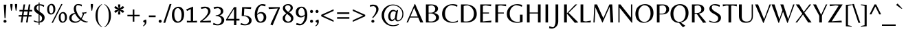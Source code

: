 SplineFontDB: 3.0
FontName: Belleza-Regular
FullName: Belleza
FamilyName: Belleza
Weight: Book
Copyright: Copyright (c) 2012, Eduardo Tunni (http://www.tipo.net.ar), with Reserved Font Name "Belleza"
Version: 1.001
ItalicAngle: 0
UnderlinePosition: -50
UnderlineWidth: 50
Ascent: 800
Descent: 200
sfntRevision: 0x00010042
LayerCount: 2
Layer: 0 1 "Back"  1
Layer: 1 1 "Fore"  0
XUID: [1021 91 146138337 11397081]
FSType: 0
OS2Version: 2
OS2_WeightWidthSlopeOnly: 0
OS2_UseTypoMetrics: 1
CreationTime: 1332840228
ModificationTime: 1332866512
PfmFamily: 17
TTFWeight: 400
TTFWidth: 5
LineGap: 0
VLineGap: 0
Panose: 2 0 5 3 5 0 0 2 0 3
OS2TypoAscent: 128
OS2TypoAOffset: 1
OS2TypoDescent: -24
OS2TypoDOffset: 1
OS2TypoLinegap: 0
OS2WinAscent: 0
OS2WinAOffset: 1
OS2WinDescent: 0
OS2WinDOffset: 1
HheadAscent: 0
HheadAOffset: 1
HheadDescent: 0
HheadDOffset: 1
OS2SubXSize: 204
OS2SubYSize: 204
OS2SubXOff: 0
OS2SubYOff: 286
OS2SupXSize: 204
OS2SupYSize: 204
OS2SupXOff: 0
OS2SupYOff: 286
OS2StrikeYSize: 50
OS2StrikeYPos: 250
OS2Vendor: 'pyrs'
OS2CodePages: 20000001.00000000
OS2UnicodeRanges: 800000af.5000204b.00000000.00000000
Lookup: 4 0 1 "'liga' Standard Ligatures in Latin lookup 0"  {"'liga' Standard Ligatures in Latin lookup 0 subtable"  } ['liga' ('latn' <'dflt' > ) ]
Lookup: 258 0 0 "'kern' Horizontal Kerning in Latin lookup 0"  {"'kern' Horizontal Kerning in Latin lookup 0 per glyph data 0"  "'kern' Horizontal Kerning in Latin lookup 0 per glyph data 1"  "'kern' Horizontal Kerning in Latin lookup 0 kerning class 2"  } ['kern' ('latn' <'dflt' > ) ]
DEI: 91125
KernClass2: 7+ 9 "'kern' Horizontal Kerning in Latin lookup 0 kerning class 2" 
 50 A Agrave Aacute Acircumflex Atilde Adieresis Aring
 18 Y Yacute Ydieresis
 22 v w y yacute ydieresis
 8 L Lslash
 22 quoteleft quotedblleft
 53 O Q Ograve Oacute Ocircumflex Otilde Odieresis Oslash
 20 quotedbl quotesingle
 22 v w y yacute ydieresis
 18 Y Yacute Ydieresis
 69 C G O Q Ccedilla Ograve Oacute Ocircumflex Otilde Odieresis Oslash OE
 24 quoteright quotedblright
 20 quotedbl quotesingle
 49 comma period quotesinglbase quotedblbase ellipsis
 50 A Agrave Aacute Acircumflex Atilde Adieresis Aring
 107 c d e o q ccedilla egrave eacute ecircumflex edieresis ograve oacute ocircumflex otilde odieresis oslash oe
 0 {} -18 {} -55 {} -20 {} -50 {} -40 {} 0 {} 0 {} 0 {} 0 {} 0 {} 0 {} 0 {} 0 {} 0 {} -65 {} -55 {} -70 {} 0 {} 0 {} 0 {} 0 {} 0 {} 0 {} -55 {} 0 {} 0 {} 0 {} -60 {} -90 {} 0 {} -70 {} -60 {} 0 {} 0 {} 0 {} 0 {} 0 {} 0 {} 0 {} 0 {} 0 {} 0 {} -50 {} 0 {} 0 {} 0 {} 0 {} 0 {} 0 {} 0 {} 0 {} -20 {} 0 {} 0 {} 0 {} 0 {} 0 {} 0 {} 0 {} 0 {} -40 {} 0 {}
TtTable: prep
PUSHW_1
 511
SCANCTRL
PUSHB_1
 4
SCANTYPE
EndTTInstrs
ShortTable: maxp 16
  1
  0
  247
  208
  7
  0
  0
  2
  0
  1
  1
  0
  64
  0
  0
  0
EndShort
LangName: 1033 "" "" "" "EduardoRodriguezTunni: Belleza: 2012" "" "Version 1.001" "" "Belleza is a trademark of Eduardo Rodriguez Tunni." "Eduardo Rodriguez Tunni" "Eduardo Rodriguez Tunni" "" "http://www.tipo.net.ar" "http://www.tipo.net.ar" "This Font Software is licensed under the SIL Open Font License, Version 1.1. This license is available with a FAQ at: http://scripts.sil.org/OFL." "http://scripts.sil.org/OFL" 
GaspTable: 1 65535 15 1
Encoding: UnicodeBmp
UnicodeInterp: none
NameList: Adobe Glyph List
DisplaySize: -24
AntiAlias: 1
FitToEm: 1
BeginChars: 65538 247

StartChar: .notdef
Encoding: 0 -1 0
AltUni2: 000000.ffffffff.0
Width: 250
Flags: W
LayerCount: 2
EndChar

StartChar: .null
Encoding: 65536 -1 1
Width: 0
Flags: W
LayerCount: 2
EndChar

StartChar: nonmarkingreturn
Encoding: 65537 -1 2
Width: 333
Flags: W
LayerCount: 2
EndChar

StartChar: space
Encoding: 32 32 3
Width: 250
GlyphClass: 2
Flags: W
LayerCount: 2
EndChar

StartChar: exclam
Encoding: 33 33 4
Width: 333
GlyphClass: 2
Flags: W
LayerCount: 2
Fore
SplineSet
165 158 m 1,0,-1
 135 653 l 1,1,-1
 230 653 l 1,2,-1
 200 158 l 1,3,-1
 165 158 l 1,0,-1
220 4 m 128,-1,5
 203 -9 203 -9 182.5 -9 c 128,-1,6
 162 -9 162 -9 145 3.5 c 128,-1,7
 128 16 128 16 128 40.5 c 128,-1,8
 128 65 128 65 144 80.5 c 128,-1,9
 160 96 160 96 182.5 96 c 128,-1,10
 205 96 205 96 221 80 c 128,-1,11
 237 64 237 64 237 40.5 c 128,-1,4
 237 17 237 17 220 4 c 128,-1,5
EndSplineSet
EndChar

StartChar: quotedbl
Encoding: 34 34 5
Width: 350
GlyphClass: 2
Flags: W
LayerCount: 2
Fore
SplineSet
50 677 m 1,0,-1
 131 677 l 1,1,-1
 131 607 l 1,2,-1
 102 431 l 1,3,-1
 78 431 l 1,4,-1
 50 607 l 1,5,-1
 50 677 l 1,0,-1
219 677 m 1,6,-1
 300 677 l 1,7,-1
 300 607 l 1,8,-1
 271 431 l 1,9,-1
 247 431 l 1,10,-1
 219 607 l 1,11,-1
 219 677 l 1,6,-1
EndSplineSet
Kerns2: 134 -80 "'kern' Horizontal Kerning in Latin lookup 0 per glyph data 0" 
EndChar

StartChar: numbersign
Encoding: 35 35 6
Width: 500
GlyphClass: 2
Flags: W
LayerCount: 2
Fore
SplineSet
471 271 m 1,0,-1
 471 216 l 1,1,-1
 362 216 l 1,2,-1
 331 0 l 1,3,-1
 273 0 l 1,4,-1
 304 216 l 1,5,-1
 170 216 l 1,6,-1
 137 0 l 1,7,-1
 79 0 l 1,8,-1
 112 216 l 1,9,-1
 5 216 l 1,10,-1
 5 271 l 1,11,-1
 121 271 l 1,12,-1
 142 405 l 1,13,-1
 32 405 l 1,14,-1
 32 460 l 1,15,-1
 150 460 l 1,16,-1
 181 662 l 1,17,-1
 239 662 l 1,18,-1
 208 460 l 1,19,-1
 341 460 l 1,20,-1
 371 662 l 1,21,-1
 429 662 l 1,22,-1
 399 460 l 1,23,-1
 496 460 l 1,24,-1
 496 405 l 1,25,-1
 391 405 l 1,26,-1
 371 271 l 1,27,-1
 471 271 l 1,0,-1
333 405 m 1,28,-1
 200 405 l 1,29,-1
 179 271 l 1,30,-1
 313 271 l 1,31,-1
 333 405 l 1,28,-1
EndSplineSet
EndChar

StartChar: dollar
Encoding: 36 36 7
Width: 500
GlyphClass: 2
Flags: W
LayerCount: 2
Fore
SplineSet
264 733 m 1,0,-1
 264 669 l 1,1,2
 351 669 351 669 432 636 c 1,3,-1
 422 570 l 1,4,5
 334 622 334 622 264 631 c 1,6,-1
 264 397 l 1,7,8
 271 392 271 392 295.5 376.5 c 128,-1,9
 320 361 320 361 329 355 c 128,-1,10
 338 349 338 349 358.5 334 c 128,-1,11
 379 319 379 319 388 309 c 128,-1,12
 397 299 397 299 411 282.5 c 128,-1,13
 425 266 425 266 432 252 c 0,14,15
 448 215 448 215 448 178 c 0,16,17
 448 103 448 103 400.5 53 c 128,-1,18
 353 3 353 3 264 -4 c 1,19,-1
 264 -87 l 1,20,-1
 230 -87 l 1,21,-1
 230 -6 l 1,22,23
 144 -5 144 -5 58 33 c 1,24,-1
 58 80 l 1,25,26
 89 62 89 62 139 45.5 c 128,-1,27
 189 29 189 29 230 29 c 1,28,-1
 230 301 l 1,29,30
 127 362 127 362 97 403 c 0,31,32
 62 451 62 451 62 511.5 c 128,-1,33
 62 572 62 572 103 618 c 128,-1,34
 144 664 144 664 230 669 c 1,35,-1
 230 733 l 1,36,-1
 264 733 l 1,0,-1
153 531 m 0,37,38
 153 474 153 474 230 420 c 1,39,-1
 230 627 l 1,40,41
 192 618 192 618 172.5 590 c 128,-1,42
 153 562 153 562 153 531 c 0,37,38
331 76.5 m 128,-1,44
 355 109 355 109 355 152.5 c 128,-1,45
 355 196 355 196 331.5 223.5 c 128,-1,46
 308 251 308 251 264 280 c 1,47,-1
 264 33 l 1,48,43
 307 44 307 44 331 76.5 c 128,-1,44
EndSplineSet
EndChar

StartChar: percent
Encoding: 37 37 8
Width: 799
GlyphClass: 2
Flags: W
LayerCount: 2
Fore
SplineSet
90 633 m 128,-1,1
 140 684 140 684 200 684 c 128,-1,2
 260 684 260 684 299 634 c 128,-1,3
 338 584 338 584 338 488 c 128,-1,4
 338 392 338 392 288.5 341.5 c 128,-1,5
 239 291 239 291 178 291 c 128,-1,6
 117 291 117 291 78.5 340 c 128,-1,7
 40 389 40 389 40 485.5 c 128,-1,0
 40 582 40 582 90 633 c 128,-1,1
242 592.5 m 128,-1,9
 219 638 219 638 184.5 638 c 128,-1,10
 150 638 150 638 130 597 c 128,-1,11
 110 556 110 556 110 489.5 c 128,-1,12
 110 423 110 423 132.5 378.5 c 128,-1,13
 155 334 155 334 187 334 c 0,14,15
 265 334 265 334 265 485 c 0,16,8
 265 547 265 547 242 592.5 c 128,-1,9
511 332 m 128,-1,18
 561 383 561 383 621 383 c 128,-1,19
 681 383 681 383 720 333 c 128,-1,20
 759 283 759 283 759 187 c 128,-1,21
 759 91 759 91 709.5 40.5 c 128,-1,22
 660 -10 660 -10 599 -10 c 128,-1,23
 538 -10 538 -10 499.5 39 c 128,-1,24
 461 88 461 88 461 184.5 c 128,-1,17
 461 281 461 281 511 332 c 128,-1,18
663 291.5 m 128,-1,26
 640 337 640 337 605.5 337 c 128,-1,27
 571 337 571 337 551 296 c 128,-1,28
 531 255 531 255 531 188.5 c 128,-1,29
 531 122 531 122 553.5 77.5 c 128,-1,30
 576 33 576 33 608 33 c 0,31,32
 686 33 686 33 686 184 c 0,33,25
 686 246 686 246 663 291.5 c 128,-1,26
599 677 m 1,34,-1
 249 -14 l 1,35,-1
 200 -14 l 1,36,-1
 553 677 l 1,37,-1
 599 677 l 1,34,-1
EndSplineSet
EndChar

StartChar: ampersand
Encoding: 38 38 9
Width: 778
GlyphClass: 2
Flags: W
LayerCount: 2
Fore
SplineSet
250 -13 m 0,0,1
 180 -13 180 -13 116 24 c 0,2,3
 83 43 83 43 62.5 80.5 c 128,-1,4
 42 118 42 118 42 168 c 0,5,6
 42 234 42 234 92.5 283.5 c 128,-1,7
 143 333 143 333 246 350 c 1,8,9
 208 435 208 435 208 506 c 0,10,11
 208 549 208 549 234 604 c 0,12,13
 249 635 249 635 285 656 c 128,-1,14
 321 677 321 677 359 677 c 128,-1,15
 397 677 397 677 440 669 c 128,-1,16
 483 661 483 661 505 651 c 1,17,-1
 495 588 l 1,18,19
 431 636 431 636 337 636 c 1,20,21
 289 605 289 605 289 525 c 128,-1,22
 289 445 289 445 338 342 c 128,-1,23
 387 239 387 239 470 156 c 1,24,25
 505 213 505 213 542 330 c 1,26,27
 516 330 516 330 505 331 c 1,28,-1
 505 362 l 1,29,30
 606 365 606 365 675 384 c 1,31,-1
 658 334 l 1,32,33
 640 331 640 331 589 329 c 1,34,35
 549 207 549 207 497 130 c 1,36,37
 611 31 611 31 731 31 c 1,38,-1
 688 0 l 1,39,40
 570 0 570 0 458 81 c 1,41,42
 371 -13 371 -13 250 -13 c 0,0,1
279 34 m 0,43,44
 366 34 366 34 431 102 c 1,45,46
 324 190 324 190 260 318 c 1,47,48
 192 299 192 299 160.5 257.5 c 128,-1,49
 129 216 129 216 129 168 c 0,50,51
 129 99 129 99 171.5 66.5 c 128,-1,52
 214 34 214 34 279 34 c 0,43,44
EndSplineSet
EndChar

StartChar: quotesingle
Encoding: 39 39 10
Width: 181
GlyphClass: 2
Flags: W
LayerCount: 2
Fore
SplineSet
50 677 m 1,0,-1
 131 677 l 1,1,-1
 131 607 l 1,2,-1
 102 431 l 1,3,-1
 78 431 l 1,4,-1
 50 607 l 1,5,-1
 50 677 l 1,0,-1
EndSplineSet
Kerns2: 134 -80 "'kern' Horizontal Kerning in Latin lookup 0 per glyph data 0" 
EndChar

StartChar: parenleft
Encoding: 40 40 11
Width: 333
GlyphClass: 2
Flags: W
LayerCount: 2
Fore
SplineSet
126 251 m 128,-1,1
 126 133 126 133 147.5 52 c 128,-1,2
 169 -29 169 -29 199.5 -71.5 c 128,-1,3
 230 -114 230 -114 284 -159 c 1,4,-1
 282 -176 l 1,5,6
 48 -44 48 -44 48 251 c 128,-1,7
 48 546 48 546 282 677 c 1,8,-1
 284 661 l 1,9,10
 230 615 230 615 199.5 573 c 128,-1,11
 169 531 169 531 147.5 450 c 128,-1,0
 126 369 126 369 126 251 c 128,-1,1
EndSplineSet
EndChar

StartChar: parenright
Encoding: 41 41 12
Width: 333
GlyphClass: 2
Flags: W
LayerCount: 2
Fore
SplineSet
207 249 m 128,-1,1
 207 367 207 367 185.5 448 c 128,-1,2
 164 529 164 529 133.5 571.5 c 128,-1,3
 103 614 103 614 49 659 c 1,4,-1
 51 676 l 1,5,6
 285 544 285 544 285 248.5 c 128,-1,7
 285 -47 285 -47 51 -177 c 1,8,-1
 49 -161 l 1,9,10
 103 -115 103 -115 133.5 -73 c 128,-1,11
 164 -31 164 -31 185.5 50 c 128,-1,0
 207 131 207 131 207 249 c 128,-1,1
EndSplineSet
EndChar

StartChar: asterisk
Encoding: 42 42 13
Width: 507
GlyphClass: 2
Flags: W
LayerCount: 2
Fore
SplineSet
300 292 m 1,0,-1
 220 292 l 1,1,-1
 220 352 l 1,2,-1
 242 445 l 1,3,-1
 172 380 l 1,4,-1
 120 350 l 1,5,-1
 80 419 l 1,6,-1
 132 449 l 1,7,-1
 223 477 l 1,8,-1
 132 505 l 1,9,-1
 80 535 l 1,10,-1
 120 604 l 1,11,-1
 172 574 l 1,12,-1
 241 509 l 1,13,-1
 220 602 l 1,14,-1
 220 662 l 1,15,-1
 300 662 l 1,16,-1
 300 602 l 1,17,-1
 278 509 l 1,18,-1
 348 574 l 1,19,-1
 400 604 l 1,20,-1
 440 535 l 1,21,-1
 388 505 l 1,22,-1
 297 477 l 1,23,-1
 388 449 l 1,24,-1
 440 419 l 1,25,-1
 400 350 l 1,26,-1
 348 380 l 1,27,-1
 278 445 l 1,28,-1
 300 352 l 1,29,-1
 300 292 l 1,0,-1
EndSplineSet
EndChar

StartChar: plus
Encoding: 43 43 14
Width: 564
GlyphClass: 2
Flags: W
LayerCount: 2
Fore
SplineSet
253 282 m 1,0,-1
 253 477 l 1,1,-1
 311 477 l 1,2,-1
 311 282 l 1,3,-1
 505 282 l 1,4,-1
 505 224 l 1,5,-1
 311 224 l 1,6,-1
 311 29 l 1,7,-1
 253 29 l 1,8,-1
 253 224 l 1,9,-1
 59 224 l 1,10,-1
 59 282 l 1,11,-1
 253 282 l 1,0,-1
EndSplineSet
EndChar

StartChar: comma
Encoding: 44 44 15
Width: 235
GlyphClass: 2
Flags: W
LayerCount: 2
Fore
SplineSet
175 28 m 0,0,1
 175 -80 175 -80 63 -142 c 1,2,-1
 51 -123 l 1,3,4
 118 -70 118 -70 118 -4 c 1,5,6
 95 -4 95 -4 75.5 11 c 128,-1,7
 56 26 56 26 56 51 c 1,8,9
 70 72 70 72 101 88.5 c 128,-1,10
 132 105 132 105 161 108 c 1,11,12
 175 67 175 67 175 28 c 0,0,1
EndSplineSet
EndChar

StartChar: hyphen
Encoding: 45 45 16
Width: 333
GlyphClass: 2
Flags: W
LayerCount: 2
Fore
SplineSet
39 257 m 1,0,-1
 285 257 l 1,1,-1
 285 194 l 1,2,-1
 39 194 l 1,3,-1
 39 257 l 1,0,-1
EndSplineSet
EndChar

StartChar: period
Encoding: 46 46 17
Width: 250
GlyphClass: 2
Flags: W
LayerCount: 2
Fore
SplineSet
70 44 m 128,-1,1
 70 67 70 67 86 83.5 c 128,-1,2
 102 100 102 100 125 100 c 128,-1,3
 148 100 148 100 164.5 83.5 c 128,-1,4
 181 67 181 67 181 44 c 128,-1,5
 181 21 181 21 164.5 5 c 128,-1,6
 148 -11 148 -11 125 -11 c 128,-1,7
 102 -11 102 -11 86 5 c 128,-1,0
 70 21 70 21 70 44 c 128,-1,1
EndSplineSet
EndChar

StartChar: slash
Encoding: 47 47 18
Width: 278
GlyphClass: 2
Flags: W
LayerCount: 2
Fore
SplineSet
287 677 m 1,0,-1
 59 -14 l 1,1,-1
 -9 -14 l 1,2,-1
 220 677 l 1,3,-1
 287 677 l 1,0,-1
EndSplineSet
EndChar

StartChar: zero
Encoding: 48 48 19
Width: 500
GlyphClass: 2
Flags: W
LayerCount: 2
Fore
SplineSet
414.5 504.5 m 128,-1,1
 472 432 472 432 472 301 c 0,2,3
 472 217 472 217 449 153.5 c 128,-1,4
 426 90 426 90 389 56 c 0,5,6
 317 -12 317 -12 229 -12 c 128,-1,7
 141 -12 141 -12 83.5 63 c 128,-1,8
 26 138 26 138 26 269 c 0,9,10
 26 353 26 353 49 415.5 c 128,-1,11
 72 478 72 478 109 512 c 0,12,13
 181 577 181 577 269 577 c 128,-1,0
 357 577 357 577 414.5 504.5 c 128,-1,1
340 455.5 m 128,-1,15
 301 526 301 526 241.5 526 c 128,-1,16
 182 526 182 526 148 462 c 128,-1,17
 114 398 114 398 114 289 c 128,-1,18
 114 180 114 180 152.5 107.5 c 128,-1,19
 191 35 191 35 246 35 c 0,20,21
 379 35 379 35 379 283 c 0,22,14
 379 385 379 385 340 455.5 c 128,-1,15
EndSplineSet
EndChar

StartChar: one
Encoding: 49 49 20
Width: 500
GlyphClass: 2
Flags: W
LayerCount: 2
Fore
SplineSet
298 580 m 1,0,-1
 298 53 l 1,1,-1
 440 63 l 1,2,-1
 440 0 l 1,3,-1
 71 0 l 1,4,-1
 71 63 l 1,5,-1
 213 53 l 1,6,-1
 213 490 l 1,7,-1
 79 421 l 1,8,-1
 45 479 l 1,9,-1
 294 580 l 1,10,-1
 298 580 l 1,0,-1
EndSplineSet
EndChar

StartChar: two
Encoding: 50 50 21
Width: 500
GlyphClass: 2
Flags: W
LayerCount: 2
Fore
SplineSet
431 408 m 0,0,1
 431 357 431 357 378 284 c 0,2,3
 287 159 287 159 140 58 c 1,4,-1
 140 52 l 1,5,-1
 444 67 l 1,6,-1
 444 0 l 1,7,-1
 56 0 l 1,8,-1
 56 48 l 1,9,10
 159 111 159 111 251.5 217.5 c 128,-1,11
 344 324 344 324 344 407.5 c 128,-1,12
 344 491 344 491 262 524 c 1,13,14
 191 524 191 524 99 496 c 1,15,-1
 79 559 l 1,16,17
 147 580 147 580 222 580 c 0,18,19
 334 580 334 580 382.5 530.5 c 128,-1,20
 431 481 431 481 431 408 c 0,0,1
EndSplineSet
EndChar

StartChar: three
Encoding: 51 51 22
Width: 500
GlyphClass: 2
Flags: W
LayerCount: 2
Fore
SplineSet
357 -55.5 m 128,-1,1
 284 -108 284 -108 197 -108 c 128,-1,2
 110 -108 110 -108 20 -79 c 1,3,-1
 40 -15 l 1,4,5
 123 -55 123 -55 180 -66 c 1,6,7
 244 -66 244 -66 288.5 -26 c 128,-1,8
 333 14 333 14 333 81 c 128,-1,9
 333 148 333 148 281 191.5 c 128,-1,10
 229 235 229 235 119 235 c 1,11,-1
 118 262 l 1,12,13
 305 274 305 274 305 406 c 0,14,15
 305 491 305 491 216 524 c 1,16,17
 154 524 154 524 62 496 c 1,18,-1
 42 559 l 1,19,20
 112 580 112 580 176 580 c 0,21,22
 273 580 273 580 334.5 535 c 128,-1,23
 396 490 396 490 396 411 c 0,24,25
 396 360 396 360 358.5 318.5 c 128,-1,26
 321 277 321 277 257 255 c 1,27,28
 341 238 341 238 385.5 193 c 128,-1,29
 430 148 430 148 430 92 c 0,30,0
 430 -3 430 -3 357 -55.5 c 128,-1,1
EndSplineSet
EndChar

StartChar: four
Encoding: 52 52 23
Width: 500
GlyphClass: 2
Flags: W
LayerCount: 2
Fore
SplineSet
484 132 m 1,0,-1
 484 69 l 1,1,-1
 370 69 l 1,2,-1
 370 -100 l 1,3,-1
 286 -100 l 1,4,-1
 286 69 l 1,5,-1
 -1 69 l 1,6,-1
 -1 112 l 1,7,-1
 286 562 l 1,8,-1
 370 562 l 1,9,-1
 370 132 l 1,10,-1
 484 132 l 1,0,-1
286 132 m 1,11,-1
 286 499 l 1,12,-1
 57 132 l 1,13,-1
 286 132 l 1,11,-1
EndSplineSet
EndChar

StartChar: five
Encoding: 53 53 24
Width: 500
GlyphClass: 2
Flags: W
LayerCount: 2
Fore
SplineSet
20 -84 m 1,0,-1
 40 -20 l 1,1,2
 105 -51 105 -51 180 -66 c 1,3,4
 244 -66 244 -66 287 -31 c 128,-1,5
 330 4 330 4 330 71 c 128,-1,6
 330 138 330 138 273.5 187 c 128,-1,7
 217 236 217 236 95 236 c 2,8,-1
 65 236 l 1,9,-1
 81 562 l 1,10,-1
 412 562 l 1,11,-1
 402 495 l 1,12,-1
 159 510 l 1,13,-1
 147 261 l 1,14,15
 285 255 285 255 355.5 202 c 128,-1,16
 426 149 426 149 426 73 c 0,17,18
 426 24 426 24 402.5 -13 c 128,-1,19
 379 -50 379 -50 342 -70 c 0,20,21
 269 -108 269 -108 182 -108 c 128,-1,22
 95 -108 95 -108 20 -84 c 1,0,-1
EndSplineSet
EndChar

StartChar: six
Encoding: 54 54 25
Width: 500
GlyphClass: 2
Flags: W
LayerCount: 2
Fore
SplineSet
135 314 m 1,0,1
 187 382 187 382 272.5 382 c 128,-1,2
 358 382 358 382 408.5 329.5 c 128,-1,3
 459 277 459 277 459 191 c 0,4,5
 459 136 459 136 440 95 c 128,-1,6
 421 54 421 54 389 32 c 0,7,8
 327 -12 327 -12 248 -12 c 0,9,10
 148 -12 148 -12 94 74.5 c 128,-1,11
 40 161 40 161 40 294 c 0,12,13
 40 467 40 467 126.5 571 c 128,-1,14
 213 675 213 675 317 675 c 0,15,16
 369 675 369 675 439 655 c 1,17,-1
 419 591 l 1,18,19
 327 620 327 620 275 620 c 1,20,21
 213 596 213 596 173 510.5 c 128,-1,22
 133 425 133 425 129 314 c 1,23,-1
 135 314 l 1,0,1
161.5 104.5 m 128,-1,25
 194 32 194 32 245 32 c 128,-1,26
 296 32 296 32 330 77 c 128,-1,27
 364 122 364 122 364 187 c 0,28,29
 364 315 364 315 257 336 c 1,30,31
 222 332 222 332 190.5 317.5 c 128,-1,32
 159 303 159 303 144 289.5 c 128,-1,33
 129 276 129 276 129 271 c 0,34,24
 129 177 129 177 161.5 104.5 c 128,-1,25
EndSplineSet
EndChar

StartChar: seven
Encoding: 55 55 26
Width: 500
GlyphClass: 2
Flags: W
LayerCount: 2
Fore
SplineSet
449 562 m 1,0,-1
 449 516 l 1,1,-1
 189 -108 l 1,2,-1
 109 -75 l 1,3,-1
 380 513 l 1,4,-1
 51 495 l 1,5,-1
 41 562 l 1,6,-1
 449 562 l 1,0,-1
EndSplineSet
EndChar

StartChar: eight
Encoding: 56 56 27
Width: 500
GlyphClass: 2
Flags: W
LayerCount: 2
Fore
SplineSet
164.5 247.5 m 128,-1,1
 142 206 142 206 142 156 c 128,-1,2
 142 106 142 106 176 69 c 128,-1,3
 210 32 210 32 255 32 c 128,-1,4
 300 32 300 32 329.5 60 c 128,-1,5
 359 88 359 88 359 134 c 128,-1,6
 359 180 359 180 331.5 212.5 c 128,-1,7
 304 245 304 245 215 314 c 1,8,0
 187 289 187 289 164.5 247.5 c 128,-1,1
56 148 m 0,9,10
 56 180 56 180 62.5 203 c 128,-1,11
 69 226 69 226 89 249.5 c 128,-1,12
 109 273 109 273 126.5 287.5 c 128,-1,13
 144 302 144 302 186 334 c 1,14,15
 134 380 134 380 114 400 c 128,-1,16
 94 420 94 420 78 452 c 128,-1,17
 62 484 62 484 62 523 c 0,18,19
 62 594 62 594 119.5 634.5 c 128,-1,20
 177 675 177 675 254 675 c 128,-1,21
 331 675 331 675 377.5 635.5 c 128,-1,22
 424 596 424 596 424 536 c 0,23,24
 424 470 424 470 376 430 c 0,25,26
 343 402 343 402 290 373 c 1,27,28
 383 306 383 306 414 257 c 128,-1,29
 445 208 445 208 445 152 c 0,30,31
 445 110 445 110 427 79.5 c 128,-1,32
 409 49 409 49 388 31 c 128,-1,33
 367 13 367 13 330 0.5 c 128,-1,34
 293 -12 293 -12 246 -12 c 0,35,36
 158 -12 158 -12 107 36.5 c 128,-1,37
 56 85 56 85 56 148 c 0,9,10
145 548 m 0,38,39
 145 467 145 467 258 388 c 1,40,41
 291 412 291 412 317.5 452 c 128,-1,42
 344 492 344 492 344 535 c 128,-1,43
 344 578 344 578 314 605 c 128,-1,44
 284 632 284 632 242.5 632 c 128,-1,45
 201 632 201 632 173 607.5 c 128,-1,46
 145 583 145 583 145 548 c 0,38,39
EndSplineSet
EndChar

StartChar: nine
Encoding: 57 57 28
Width: 500
GlyphClass: 2
Flags: W
LayerCount: 2
Fore
SplineSet
357 254 m 1,0,1
 305 186 305 186 219.5 186 c 128,-1,2
 134 186 134 186 83.5 238.5 c 128,-1,3
 33 291 33 291 33 377 c 0,4,5
 33 432 33 432 52 473 c 128,-1,6
 71 514 71 514 103 536 c 0,7,8
 165 580 165 580 244 580 c 0,9,10
 344 580 344 580 398 493.5 c 128,-1,11
 452 407 452 407 452 274 c 0,12,13
 452 101 452 101 365.5 -3 c 128,-1,14
 279 -107 279 -107 175 -107 c 0,15,16
 115 -107 115 -107 43 -84 c 1,17,-1
 63 -20 l 1,18,19
 164 -52 164 -52 217 -52 c 1,20,21
 279 -28 279 -28 319 57.5 c 128,-1,22
 359 143 359 143 363 254 c 1,23,-1
 357 254 l 1,0,1
330.5 463.5 m 128,-1,25
 298 536 298 536 247 536 c 128,-1,26
 196 536 196 536 162 491 c 128,-1,27
 128 446 128 446 128 381 c 0,28,29
 128 253 128 253 235 232 c 1,30,31
 270 236 270 236 301.5 250.5 c 128,-1,32
 333 265 333 265 348 278.5 c 128,-1,33
 363 292 363 292 363 297 c 0,34,24
 363 391 363 391 330.5 463.5 c 128,-1,25
EndSplineSet
EndChar

StartChar: colon
Encoding: 58 58 29
Width: 211
GlyphClass: 2
Flags: W
LayerCount: 2
Fore
SplineSet
50 44 m 128,-1,1
 50 67 50 67 66 83.5 c 128,-1,2
 82 100 82 100 105 100 c 128,-1,3
 128 100 128 100 144.5 83.5 c 128,-1,4
 161 67 161 67 161 44 c 128,-1,5
 161 21 161 21 144.5 5 c 128,-1,6
 128 -11 128 -11 105 -11 c 128,-1,7
 82 -11 82 -11 66 5 c 128,-1,0
 50 21 50 21 50 44 c 128,-1,1
50 403 m 128,-1,9
 50 426 50 426 66 442.5 c 128,-1,10
 82 459 82 459 105 459 c 128,-1,11
 128 459 128 459 144.5 442.5 c 128,-1,12
 161 426 161 426 161 403 c 128,-1,13
 161 380 161 380 144.5 364 c 128,-1,14
 128 348 128 348 105 348 c 128,-1,15
 82 348 82 348 66 364 c 128,-1,8
 50 380 50 380 50 403 c 128,-1,9
EndSplineSet
EndChar

StartChar: semicolon
Encoding: 59 59 30
Width: 211
GlyphClass: 2
Flags: W
LayerCount: 2
Fore
SplineSet
169 28 m 0,0,1
 169 -80 169 -80 57 -142 c 1,2,-1
 45 -123 l 1,3,4
 112 -70 112 -70 112 -4 c 1,5,6
 89 -4 89 -4 69.5 11 c 128,-1,7
 50 26 50 26 50 51 c 1,8,9
 64 72 64 72 95 88.5 c 128,-1,10
 126 105 126 105 155 108 c 1,11,12
 169 67 169 67 169 28 c 0,0,1
50 403 m 128,-1,14
 50 426 50 426 66 442.5 c 128,-1,15
 82 459 82 459 105 459 c 128,-1,16
 128 459 128 459 144.5 442.5 c 128,-1,17
 161 426 161 426 161 403 c 128,-1,18
 161 380 161 380 144.5 364 c 128,-1,19
 128 348 128 348 105 348 c 128,-1,20
 82 348 82 348 66 364 c 128,-1,13
 50 380 50 380 50 403 c 128,-1,14
EndSplineSet
EndChar

StartChar: less
Encoding: 60 60 31
Width: 564
GlyphClass: 2
Flags: W
LayerCount: 2
Fore
SplineSet
507 82 m 1,0,-1
 507 22 l 1,1,-1
 57 226 l 1,2,-1
 57 280 l 1,3,-1
 507 484 l 1,4,-1
 507 424 l 1,5,-1
 130 253 l 1,6,-1
 507 82 l 1,0,-1
EndSplineSet
EndChar

StartChar: equal
Encoding: 61 61 32
Width: 564
GlyphClass: 2
Flags: W
LayerCount: 2
Fore
SplineSet
505 371 m 1,0,-1
 505 312 l 1,1,-1
 59 312 l 1,2,-1
 59 371 l 1,3,-1
 505 371 l 1,0,-1
505 194 m 1,4,-1
 505 135 l 1,5,-1
 59 135 l 1,6,-1
 59 194 l 1,7,-1
 505 194 l 1,4,-1
EndSplineSet
EndChar

StartChar: greater
Encoding: 62 62 33
Width: 564
GlyphClass: 2
Flags: W
LayerCount: 2
Fore
SplineSet
57 82 m 1,0,-1
 434 253 l 1,1,-1
 57 424 l 1,2,-1
 57 484 l 1,3,-1
 507 280 l 1,4,-1
 507 226 l 1,5,-1
 57 22 l 1,6,-1
 57 82 l 1,0,-1
EndSplineSet
EndChar

StartChar: question
Encoding: 63 63 34
Width: 444
GlyphClass: 2
Flags: W
LayerCount: 2
Fore
SplineSet
172 82.5 m 128,-1,1
 188 98 188 98 210.5 98 c 128,-1,2
 233 98 233 98 249 82 c 128,-1,3
 265 66 265 66 265 42.5 c 128,-1,4
 265 19 265 19 248 5.5 c 128,-1,5
 231 -8 231 -8 211 -8 c 128,-1,6
 191 -8 191 -8 173.5 5 c 128,-1,7
 156 18 156 18 156 42.5 c 128,-1,0
 156 67 156 67 172 82.5 c 128,-1,1
207 655 m 0,8,9
 319 655 319 655 367.5 605.5 c 128,-1,10
 416 556 416 556 416 487.5 c 128,-1,11
 416 419 416 419 357.5 331.5 c 128,-1,12
 299 244 299 244 216 160 c 1,13,-1
 187 183 l 1,14,15
 252 253 252 253 292.5 331.5 c 128,-1,16
 333 410 333 410 333 474 c 0,17,18
 333 565 333 565 247 599 c 1,19,20
 179 599 179 599 104 577 c 1,21,-1
 104 640 l 1,22,23
 162 655 162 655 207 655 c 0,8,9
EndSplineSet
EndChar

StartChar: at
Encoding: 64 64 35
Width: 971
GlyphClass: 2
Flags: W
LayerCount: 2
Fore
SplineSet
711 49 m 128,-1,1
 684 40 684 40 654 40 c 128,-1,2
 624 40 624 40 598 66.5 c 128,-1,3
 572 93 572 93 569 132 c 1,4,-1
 565 132 l 1,5,6
 545 91 545 91 512.5 68 c 128,-1,7
 480 45 480 45 446 45 c 0,8,9
 385 45 385 45 352 96.5 c 128,-1,10
 319 148 319 148 319 229.5 c 128,-1,11
 319 311 319 311 367.5 386.5 c 128,-1,12
 416 462 416 462 502 462 c 0,13,14
 553 462 553 462 609 421 c 1,15,-1
 644 454 l 1,16,-1
 676 454 l 1,17,-1
 630 170 l 2,18,19
 628 154 628 154 628 146 c 0,20,21
 628 81 628 81 685 81 c 0,22,23
 733 81 733 81 783 143 c 128,-1,24
 833 205 833 205 833 324 c 128,-1,25
 833 443 833 443 732.5 535 c 128,-1,26
 632 627 632 627 497.5 627 c 128,-1,27
 363 627 363 627 266 520.5 c 128,-1,28
 169 414 169 414 169 262 c 128,-1,29
 169 110 169 110 266 3.5 c 128,-1,30
 363 -103 363 -103 504 -103 c 0,31,32
 602 -103 602 -103 687 -47 c 1,33,-1
 714 -84 l 1,34,35
 622 -137 622 -137 495 -137 c 0,36,37
 323 -137 323 -137 201 -20.5 c 128,-1,38
 79 96 79 96 79 261 c 128,-1,39
 79 426 79 426 201 542.5 c 128,-1,40
 323 659 323 659 487.5 659 c 128,-1,41
 652 659 652 659 762 556 c 128,-1,42
 872 453 872 453 872 317 c 0,43,44
 872 259 872 259 857 210.5 c 128,-1,45
 842 162 842 162 819 131.5 c 128,-1,46
 796 101 796 101 767 79.5 c 128,-1,0
 738 58 738 58 711 49 c 128,-1,1
505 412 m 0,47,48
 462 412 462 412 429.5 361.5 c 128,-1,49
 397 311 397 311 397 232 c 0,50,51
 397 115 397 115 461 97 c 1,52,53
 488 99 488 99 523.5 127 c 128,-1,54
 559 155 559 155 562 171 c 2,55,-1
 597 383 l 1,56,57
 561 412 561 412 505 412 c 0,47,48
EndSplineSet
EndChar

StartChar: A
Encoding: 65 65 36
Width: 629
GlyphClass: 2
Flags: W
LayerCount: 2
Fore
SplineSet
10 0 m 1,0,-1
 307 678 l 1,1,-1
 322 678 l 1,2,-1
 619 0 l 1,3,-1
 510 0 l 1,4,-1
 435 180 l 1,5,-1
 138 180 l 1,6,-1
 64 0 l 1,7,-1
 10 0 l 1,0,-1
153 218 m 1,8,-1
 419 218 l 1,9,-1
 287 542 l 1,10,-1
 153 218 l 1,8,-1
EndSplineSet
Kerns2: 58 -20 "'kern' Horizontal Kerning in Latin lookup 0 per glyph data 0"  57 -25 "'kern' Horizontal Kerning in Latin lookup 0 per glyph data 0"  55 -60 "'kern' Horizontal Kerning in Latin lookup 0 per glyph data 0" 
EndChar

StartChar: B
Encoding: 66 66 37
Width: 644
GlyphClass: 2
Flags: W
LayerCount: 2
Fore
SplineSet
90 0 m 1,0,-1
 90 662 l 1,1,-1
 279 662 l 2,2,3
 394 662 394 662 462 623 c 128,-1,4
 530 584 530 584 530 506 c 0,5,6
 530 451 530 451 491.5 410.5 c 128,-1,7
 453 370 453 370 384 349 c 1,8,9
 475 332 475 332 521.5 287.5 c 128,-1,10
 568 243 568 243 568 190 c 128,-1,11
 568 137 568 137 541 99.5 c 128,-1,12
 514 62 514 62 472 42 c 0,13,14
 387 0 387 0 298 0 c 2,15,-1
 90 0 l 1,0,-1
187 359 m 1,16,-1
 259 359 l 2,17,18
 350 359 350 359 389.5 399.5 c 128,-1,19
 429 440 429 440 429 501 c 0,20,21
 429 542 429 542 401.5 575.5 c 128,-1,22
 374 609 374 609 317 626 c 1,23,24
 249 626 249 626 187 606 c 1,25,-1
 187 359 l 1,16,-1
187 330 m 1,26,-1
 187 45 l 1,27,28
 219 35 219 35 286 35 c 128,-1,29
 353 35 353 35 405 72 c 128,-1,30
 457 109 457 109 457 175 c 128,-1,31
 457 241 457 241 400 285.5 c 128,-1,32
 343 330 343 330 263 330 c 2,33,-1
 187 330 l 1,26,-1
EndSplineSet
EndChar

StartChar: C
Encoding: 67 67 38
Width: 632
GlyphClass: 2
Flags: W
LayerCount: 2
Fore
SplineSet
395 -12 m 0,0,1
 240 -12 240 -12 134 72 c 128,-1,2
 28 156 28 156 28 313 c 0,3,4
 28 405 28 405 63 477 c 128,-1,5
 98 549 98 549 155 590 c 0,6,7
 270 674 270 674 413 674 c 0,8,9
 496 674 496 674 586 644 c 1,10,-1
 576 576 l 1,11,12
 529 596 529 596 503 606 c 0,13,14
 428 633 428 633 352 633 c 1,15,16
 247 609 247 609 190.5 529 c 128,-1,17
 134 449 134 449 134 329 c 0,18,19
 134 182 134 182 211 102.5 c 128,-1,20
 288 23 288 23 414 23 c 128,-1,21
 540 23 540 23 602 77 c 1,22,-1
 602 22 l 1,23,24
 516 -12 516 -12 395 -12 c 0,0,1
EndSplineSet
EndChar

StartChar: D
Encoding: 68 68 39
Width: 708
GlyphClass: 2
Flags: W
LayerCount: 2
Fore
SplineSet
90 0 m 1,0,-1
 90 662 l 1,1,-1
 279 662 l 2,2,3
 397 662 397 662 492 612 c 0,4,5
 543 586 543 586 581 547 c 128,-1,6
 619 508 619 508 642 447.5 c 128,-1,7
 665 387 665 387 665 313 c 0,8,9
 665 207 665 207 612 134 c 0,10,11
 515 0 515 0 298 0 c 2,12,-1
 90 0 l 1,0,-1
278 34 m 0,13,14
 405 34 405 34 482 109 c 128,-1,15
 559 184 559 184 559 329 c 0,16,17
 559 441 559 441 498 520.5 c 128,-1,18
 437 600 437 600 340 626 c 1,19,20
 253 626 253 626 188 605 c 1,21,-1
 188 43 l 1,22,23
 220 34 220 34 278 34 c 0,13,14
EndSplineSet
EndChar

StartChar: E
Encoding: 69 69 40
Width: 562
GlyphClass: 2
Flags: W
LayerCount: 2
Fore
SplineSet
90 0 m 1,0,-1
 90 662 l 1,1,-1
 491 662 l 1,2,-1
 481 595 l 1,3,-1
 295 626 l 1,4,5
 246 626 246 626 187 609 c 1,6,-1
 187 366 l 1,7,-1
 409 366 l 1,8,-1
 409 328 l 1,9,-1
 187 328 l 1,10,-1
 187 36 l 1,11,-1
 497 67 l 1,12,-1
 487 0 l 1,13,-1
 90 0 l 1,0,-1
EndSplineSet
EndChar

StartChar: F
Encoding: 70 70 41
Width: 481
GlyphClass: 2
Flags: W
LayerCount: 2
Fore
SplineSet
187 366 m 1,0,-1
 399 366 l 1,1,-1
 399 328 l 1,2,-1
 187 328 l 1,3,-1
 187 0 l 1,4,-1
 90 0 l 1,5,-1
 90 662 l 1,6,-1
 481 662 l 1,7,-1
 481 595 l 1,8,-1
 296 626 l 1,9,10
 246 626 246 626 187 609 c 1,11,-1
 187 366 l 1,0,-1
EndSplineSet
Kerns2: 223 -92 "'kern' Horizontal Kerning in Latin lookup 0 per glyph data 0"  219 -92 "'kern' Horizontal Kerning in Latin lookup 0 per glyph data 0"  216 -92 "'kern' Horizontal Kerning in Latin lookup 0 per glyph data 0"  198 -20 "'kern' Horizontal Kerning in Latin lookup 0 per glyph data 0"  196 -30 "'kern' Horizontal Kerning in Latin lookup 0 per glyph data 0"  192 -20 "'kern' Horizontal Kerning in Latin lookup 0 per glyph data 0"  188 -20 "'kern' Horizontal Kerning in Latin lookup 0 per glyph data 0"  187 -20 "'kern' Horizontal Kerning in Latin lookup 0 per glyph data 0"  186 -20 "'kern' Horizontal Kerning in Latin lookup 0 per glyph data 0"  185 -20 "'kern' Horizontal Kerning in Latin lookup 0 per glyph data 0"  184 -30 "'kern' Horizontal Kerning in Latin lookup 0 per glyph data 0"  182 -30 "'kern' Horizontal Kerning in Latin lookup 0 per glyph data 0"  181 -30 "'kern' Horizontal Kerning in Latin lookup 0 per glyph data 0"  180 -30 "'kern' Horizontal Kerning in Latin lookup 0 per glyph data 0"  179 -30 "'kern' Horizontal Kerning in Latin lookup 0 per glyph data 0"  178 -30 "'kern' Horizontal Kerning in Latin lookup 0 per glyph data 0"  177 -20 "'kern' Horizontal Kerning in Latin lookup 0 per glyph data 0"  175 65 "'kern' Horizontal Kerning in Latin lookup 0 per glyph data 0"  172 50 "'kern' Horizontal Kerning in Latin lookup 0 per glyph data 0"  171 -30 "'kern' Horizontal Kerning in Latin lookup 0 per glyph data 0"  170 -30 "'kern' Horizontal Kerning in Latin lookup 0 per glyph data 0"  169 -30 "'kern' Horizontal Kerning in Latin lookup 0 per glyph data 0"  168 -30 "'kern' Horizontal Kerning in Latin lookup 0 per glyph data 0"  167 -30 "'kern' Horizontal Kerning in Latin lookup 0 per glyph data 0"  166 -40 "'kern' Horizontal Kerning in Latin lookup 0 per glyph data 0"  165 -40 "'kern' Horizontal Kerning in Latin lookup 0 per glyph data 0"  164 -40 "'kern' Horizontal Kerning in Latin lookup 0 per glyph data 0"  163 -40 "'kern' Horizontal Kerning in Latin lookup 0 per glyph data 0"  162 -40 "'kern' Horizontal Kerning in Latin lookup 0 per glyph data 0"  161 -40 "'kern' Horizontal Kerning in Latin lookup 0 per glyph data 0"  160 -40 "'kern' Horizontal Kerning in Latin lookup 0 per glyph data 0"  134 -140 "'kern' Horizontal Kerning in Latin lookup 0 per glyph data 0"  133 -100 "'kern' Horizontal Kerning in Latin lookup 0 per glyph data 0"  132 -100 "'kern' Horizontal Kerning in Latin lookup 0 per glyph data 0"  131 -100 "'kern' Horizontal Kerning in Latin lookup 0 per glyph data 0"  130 -100 "'kern' Horizontal Kerning in Latin lookup 0 per glyph data 0"  129 -100 "'kern' Horizontal Kerning in Latin lookup 0 per glyph data 0"  128 -100 "'kern' Horizontal Kerning in Latin lookup 0 per glyph data 0"  117 -20 "'kern' Horizontal Kerning in Latin lookup 0 per glyph data 0"  93 -20 "'kern' Horizontal Kerning in Latin lookup 0 per glyph data 0"  88 -20 "'kern' Horizontal Kerning in Latin lookup 0 per glyph data 0"  87 -20 "'kern' Horizontal Kerning in Latin lookup 0 per glyph data 0"  86 -20 "'kern' Horizontal Kerning in Latin lookup 0 per glyph data 0"  85 -20 "'kern' Horizontal Kerning in Latin lookup 0 per glyph data 0"  84 -30 "'kern' Horizontal Kerning in Latin lookup 0 per glyph data 0"  83 -20 "'kern' Horizontal Kerning in Latin lookup 0 per glyph data 0"  82 -30 "'kern' Horizontal Kerning in Latin lookup 0 per glyph data 0"  81 -20 "'kern' Horizontal Kerning in Latin lookup 0 per glyph data 0"  80 -20 "'kern' Horizontal Kerning in Latin lookup 0 per glyph data 0"  72 -30 "'kern' Horizontal Kerning in Latin lookup 0 per glyph data 0"  71 -30 "'kern' Horizontal Kerning in Latin lookup 0 per glyph data 0"  70 -30 "'kern' Horizontal Kerning in Latin lookup 0 per glyph data 0"  68 -40 "'kern' Horizontal Kerning in Latin lookup 0 per glyph data 0"  36 -100 "'kern' Horizontal Kerning in Latin lookup 0 per glyph data 0"  17 -92 "'kern' Horizontal Kerning in Latin lookup 0 per glyph data 0"  15 -92 "'kern' Horizontal Kerning in Latin lookup 0 per glyph data 0" 
PairPos2: "'kern' Horizontal Kerning in Latin lookup 0 per glyph data 1" ellipsis dx=0 dy=0 dh=-92 dv=0 dx=0 dy=0 dh=0 dv=0
PairPos2: "'kern' Horizontal Kerning in Latin lookup 0 per glyph data 1" quotedblbase dx=0 dy=0 dh=-92 dv=0 dx=0 dy=0 dh=0 dv=0
PairPos2: "'kern' Horizontal Kerning in Latin lookup 0 per glyph data 1" quotesinglbase dx=0 dy=0 dh=-92 dv=0 dx=0 dy=0 dh=0 dv=0
PairPos2: "'kern' Horizontal Kerning in Latin lookup 0 per glyph data 1" scaron dx=0 dy=0 dh=-20 dv=0 dx=0 dy=0 dh=0 dv=0
PairPos2: "'kern' Horizontal Kerning in Latin lookup 0 per glyph data 1" oe dx=0 dy=0 dh=-30 dv=0 dx=0 dy=0 dh=0 dv=0
PairPos2: "'kern' Horizontal Kerning in Latin lookup 0 per glyph data 1" dotlessi dx=0 dy=0 dh=-20 dv=0 dx=0 dy=0 dh=0 dv=0
PairPos2: "'kern' Horizontal Kerning in Latin lookup 0 per glyph data 1" udieresis dx=0 dy=0 dh=-20 dv=0 dx=0 dy=0 dh=0 dv=0
PairPos2: "'kern' Horizontal Kerning in Latin lookup 0 per glyph data 1" ucircumflex dx=0 dy=0 dh=-20 dv=0 dx=0 dy=0 dh=0 dv=0
PairPos2: "'kern' Horizontal Kerning in Latin lookup 0 per glyph data 1" uacute dx=0 dy=0 dh=-20 dv=0 dx=0 dy=0 dh=0 dv=0
PairPos2: "'kern' Horizontal Kerning in Latin lookup 0 per glyph data 1" ugrave dx=0 dy=0 dh=-20 dv=0 dx=0 dy=0 dh=0 dv=0
PairPos2: "'kern' Horizontal Kerning in Latin lookup 0 per glyph data 1" oslash dx=0 dy=0 dh=-30 dv=0 dx=0 dy=0 dh=0 dv=0
PairPos2: "'kern' Horizontal Kerning in Latin lookup 0 per glyph data 1" odieresis dx=0 dy=0 dh=-30 dv=0 dx=0 dy=0 dh=0 dv=0
PairPos2: "'kern' Horizontal Kerning in Latin lookup 0 per glyph data 1" otilde dx=0 dy=0 dh=-30 dv=0 dx=0 dy=0 dh=0 dv=0
PairPos2: "'kern' Horizontal Kerning in Latin lookup 0 per glyph data 1" ocircumflex dx=0 dy=0 dh=-30 dv=0 dx=0 dy=0 dh=0 dv=0
PairPos2: "'kern' Horizontal Kerning in Latin lookup 0 per glyph data 1" oacute dx=0 dy=0 dh=-30 dv=0 dx=0 dy=0 dh=0 dv=0
PairPos2: "'kern' Horizontal Kerning in Latin lookup 0 per glyph data 1" ograve dx=0 dy=0 dh=-30 dv=0 dx=0 dy=0 dh=0 dv=0
PairPos2: "'kern' Horizontal Kerning in Latin lookup 0 per glyph data 1" ntilde dx=0 dy=0 dh=-20 dv=0 dx=0 dy=0 dh=0 dv=0
PairPos2: "'kern' Horizontal Kerning in Latin lookup 0 per glyph data 1" idieresis dx=0 dy=0 dh=65 dv=0 dx=0 dy=0 dh=0 dv=0
PairPos2: "'kern' Horizontal Kerning in Latin lookup 0 per glyph data 1" igrave dx=0 dy=0 dh=50 dv=0 dx=0 dy=0 dh=0 dv=0
PairPos2: "'kern' Horizontal Kerning in Latin lookup 0 per glyph data 1" edieresis dx=0 dy=0 dh=-30 dv=0 dx=0 dy=0 dh=0 dv=0
PairPos2: "'kern' Horizontal Kerning in Latin lookup 0 per glyph data 1" ecircumflex dx=0 dy=0 dh=-30 dv=0 dx=0 dy=0 dh=0 dv=0
PairPos2: "'kern' Horizontal Kerning in Latin lookup 0 per glyph data 1" eacute dx=0 dy=0 dh=-30 dv=0 dx=0 dy=0 dh=0 dv=0
PairPos2: "'kern' Horizontal Kerning in Latin lookup 0 per glyph data 1" egrave dx=0 dy=0 dh=-30 dv=0 dx=0 dy=0 dh=0 dv=0
PairPos2: "'kern' Horizontal Kerning in Latin lookup 0 per glyph data 1" ccedilla dx=0 dy=0 dh=-30 dv=0 dx=0 dy=0 dh=0 dv=0
PairPos2: "'kern' Horizontal Kerning in Latin lookup 0 per glyph data 1" ae dx=0 dy=0 dh=-40 dv=0 dx=0 dy=0 dh=0 dv=0
PairPos2: "'kern' Horizontal Kerning in Latin lookup 0 per glyph data 1" aring dx=0 dy=0 dh=-40 dv=0 dx=0 dy=0 dh=0 dv=0
PairPos2: "'kern' Horizontal Kerning in Latin lookup 0 per glyph data 1" adieresis dx=0 dy=0 dh=-40 dv=0 dx=0 dy=0 dh=0 dv=0
PairPos2: "'kern' Horizontal Kerning in Latin lookup 0 per glyph data 1" atilde dx=0 dy=0 dh=-40 dv=0 dx=0 dy=0 dh=0 dv=0
PairPos2: "'kern' Horizontal Kerning in Latin lookup 0 per glyph data 1" acircumflex dx=0 dy=0 dh=-40 dv=0 dx=0 dy=0 dh=0 dv=0
PairPos2: "'kern' Horizontal Kerning in Latin lookup 0 per glyph data 1" aacute dx=0 dy=0 dh=-40 dv=0 dx=0 dy=0 dh=0 dv=0
PairPos2: "'kern' Horizontal Kerning in Latin lookup 0 per glyph data 1" agrave dx=0 dy=0 dh=-40 dv=0 dx=0 dy=0 dh=0 dv=0
PairPos2: "'kern' Horizontal Kerning in Latin lookup 0 per glyph data 1" AE dx=0 dy=0 dh=-140 dv=0 dx=0 dy=0 dh=0 dv=0
PairPos2: "'kern' Horizontal Kerning in Latin lookup 0 per glyph data 1" Aring dx=0 dy=0 dh=-100 dv=0 dx=0 dy=0 dh=0 dv=0
PairPos2: "'kern' Horizontal Kerning in Latin lookup 0 per glyph data 1" Adieresis dx=0 dy=0 dh=-100 dv=0 dx=0 dy=0 dh=0 dv=0
PairPos2: "'kern' Horizontal Kerning in Latin lookup 0 per glyph data 1" Atilde dx=0 dy=0 dh=-100 dv=0 dx=0 dy=0 dh=0 dv=0
PairPos2: "'kern' Horizontal Kerning in Latin lookup 0 per glyph data 1" Acircumflex dx=0 dy=0 dh=-100 dv=0 dx=0 dy=0 dh=0 dv=0
PairPos2: "'kern' Horizontal Kerning in Latin lookup 0 per glyph data 1" Aacute dx=0 dy=0 dh=-100 dv=0 dx=0 dy=0 dh=0 dv=0
PairPos2: "'kern' Horizontal Kerning in Latin lookup 0 per glyph data 1" Agrave dx=0 dy=0 dh=-100 dv=0 dx=0 dy=0 dh=0 dv=0
PairPos2: "'kern' Horizontal Kerning in Latin lookup 0 per glyph data 1" mu dx=0 dy=0 dh=-20 dv=0 dx=0 dy=0 dh=0 dv=0
PairPos2: "'kern' Horizontal Kerning in Latin lookup 0 per glyph data 1" z dx=0 dy=0 dh=-20 dv=0 dx=0 dy=0 dh=0 dv=0
PairPos2: "'kern' Horizontal Kerning in Latin lookup 0 per glyph data 1" u dx=0 dy=0 dh=-20 dv=0 dx=0 dy=0 dh=0 dv=0
PairPos2: "'kern' Horizontal Kerning in Latin lookup 0 per glyph data 1" t dx=0 dy=0 dh=-20 dv=0 dx=0 dy=0 dh=0 dv=0
PairPos2: "'kern' Horizontal Kerning in Latin lookup 0 per glyph data 1" s dx=0 dy=0 dh=-20 dv=0 dx=0 dy=0 dh=0 dv=0
PairPos2: "'kern' Horizontal Kerning in Latin lookup 0 per glyph data 1" r dx=0 dy=0 dh=-20 dv=0 dx=0 dy=0 dh=0 dv=0
PairPos2: "'kern' Horizontal Kerning in Latin lookup 0 per glyph data 1" q dx=0 dy=0 dh=-30 dv=0 dx=0 dy=0 dh=0 dv=0
PairPos2: "'kern' Horizontal Kerning in Latin lookup 0 per glyph data 1" p dx=0 dy=0 dh=-20 dv=0 dx=0 dy=0 dh=0 dv=0
PairPos2: "'kern' Horizontal Kerning in Latin lookup 0 per glyph data 1" o dx=0 dy=0 dh=-30 dv=0 dx=0 dy=0 dh=0 dv=0
PairPos2: "'kern' Horizontal Kerning in Latin lookup 0 per glyph data 1" n dx=0 dy=0 dh=-20 dv=0 dx=0 dy=0 dh=0 dv=0
PairPos2: "'kern' Horizontal Kerning in Latin lookup 0 per glyph data 1" m dx=0 dy=0 dh=-20 dv=0 dx=0 dy=0 dh=0 dv=0
PairPos2: "'kern' Horizontal Kerning in Latin lookup 0 per glyph data 1" e dx=0 dy=0 dh=-30 dv=0 dx=0 dy=0 dh=0 dv=0
PairPos2: "'kern' Horizontal Kerning in Latin lookup 0 per glyph data 1" d dx=0 dy=0 dh=-30 dv=0 dx=0 dy=0 dh=0 dv=0
PairPos2: "'kern' Horizontal Kerning in Latin lookup 0 per glyph data 1" c dx=0 dy=0 dh=-30 dv=0 dx=0 dy=0 dh=0 dv=0
PairPos2: "'kern' Horizontal Kerning in Latin lookup 0 per glyph data 1" a dx=0 dy=0 dh=-40 dv=0 dx=0 dy=0 dh=0 dv=0
PairPos2: "'kern' Horizontal Kerning in Latin lookup 0 per glyph data 1" A dx=0 dy=0 dh=-100 dv=0 dx=0 dy=0 dh=0 dv=0
PairPos2: "'kern' Horizontal Kerning in Latin lookup 0 per glyph data 1" period dx=0 dy=0 dh=-92 dv=0 dx=0 dy=0 dh=0 dv=0
PairPos2: "'kern' Horizontal Kerning in Latin lookup 0 per glyph data 1" comma dx=0 dy=0 dh=-92 dv=0 dx=0 dy=0 dh=0 dv=0
EndChar

StartChar: G
Encoding: 71 71 42
Width: 680
GlyphClass: 2
Flags: W
LayerCount: 2
Fore
SplineSet
509 285 m 1,0,-1
 606 285 l 1,1,-1
 606 22 l 1,2,3
 520 -12 520 -12 399 -12 c 0,4,5
 252 -12 252 -12 146 66 c 0,6,7
 94 105 94 105 63 168.5 c 128,-1,8
 32 232 32 232 32 309 c 128,-1,9
 32 386 32 386 56 447.5 c 128,-1,10
 80 509 80 509 118.5 550 c 128,-1,11
 157 591 157 591 208 620 c 0,12,13
 303 674 303 674 417 674 c 0,14,15
 461 674 461 674 512 664 c 128,-1,16
 563 654 563 654 590 643 c 1,17,-1
 580 576 l 1,18,19
 445 633 445 633 356 633 c 1,20,21
 255 607 255 607 196.5 526 c 128,-1,22
 138 445 138 445 138 328 c 0,23,24
 138 182 138 182 215 102.5 c 128,-1,25
 292 23 292 23 418 23 c 0,26,27
 468 23 468 23 509 33 c 1,28,-1
 509 285 l 1,0,-1
EndSplineSet
EndChar

StartChar: H
Encoding: 72 72 43
Width: 677
GlyphClass: 2
Flags: W
LayerCount: 2
Fore
SplineSet
187 328 m 1,0,-1
 187 0 l 1,1,-1
 90 0 l 1,2,-1
 90 662 l 1,3,-1
 187 662 l 1,4,-1
 187 366 l 1,5,-1
 490 366 l 1,6,-1
 490 662 l 1,7,-1
 587 662 l 1,8,-1
 587 0 l 1,9,-1
 490 0 l 1,10,-1
 490 328 l 1,11,-1
 187 328 l 1,0,-1
EndSplineSet
EndChar

StartChar: I
Encoding: 73 73 44
Width: 272
GlyphClass: 2
Flags: W
LayerCount: 2
Fore
SplineSet
182 662 m 1,0,-1
 182 0 l 1,1,-1
 90 0 l 1,2,-1
 90 662 l 1,3,-1
 182 662 l 1,0,-1
EndSplineSet
EndChar

StartChar: J
Encoding: 74 74 45
Width: 389
GlyphClass: 2
Flags: W
LayerCount: 2
Fore
SplineSet
179 41 m 2,0,-1
 179 662 l 1,1,-1
 278 662 l 1,2,-1
 278 41 l 2,3,4
 278 -69 278 -69 210.5 -146.5 c 128,-1,5
 143 -224 143 -224 47 -224 c 0,6,7
 -4 -224 -4 -224 -53 -210 c 1,8,-1
 -43 -132 l 1,9,10
 -16 -150 -16 -150 26 -163.5 c 128,-1,11
 68 -177 68 -177 98 -177 c 1,12,13
 132 -156 132 -156 155.5 -93.5 c 128,-1,14
 179 -31 179 -31 179 41 c 2,0,-1
EndSplineSet
EndChar

StartChar: K
Encoding: 75 75 46
Width: 609
GlyphClass: 2
Flags: W
LayerCount: 2
Fore
SplineSet
192 0 m 1,0,-1
 90 0 l 1,1,-1
 90 662 l 1,2,-1
 192 662 l 1,3,-1
 192 336 l 1,4,-1
 501 662 l 1,5,-1
 567 662 l 1,6,-1
 254 354 l 1,7,-1
 609 0 l 1,8,-1
 481 -13 l 1,9,-1
 192 326 l 1,10,-1
 192 0 l 1,0,-1
EndSplineSet
Kerns2: 196 -10 "'kern' Horizontal Kerning in Latin lookup 0 per glyph data 1"  195 -35 "'kern' Horizontal Kerning in Latin lookup 0 per glyph data 1"  191 -70 "'kern' Horizontal Kerning in Latin lookup 0 per glyph data 1"  189 -70 "'kern' Horizontal Kerning in Latin lookup 0 per glyph data 1"  184 -10 "'kern' Horizontal Kerning in Latin lookup 0 per glyph data 1"  182 -10 "'kern' Horizontal Kerning in Latin lookup 0 per glyph data 1"  181 -10 "'kern' Horizontal Kerning in Latin lookup 0 per glyph data 1"  180 -10 "'kern' Horizontal Kerning in Latin lookup 0 per glyph data 1"  179 -10 "'kern' Horizontal Kerning in Latin lookup 0 per glyph data 1"  178 -10 "'kern' Horizontal Kerning in Latin lookup 0 per glyph data 1"  171 -10 "'kern' Horizontal Kerning in Latin lookup 0 per glyph data 1"  170 -10 "'kern' Horizontal Kerning in Latin lookup 0 per glyph data 1"  169 -10 "'kern' Horizontal Kerning in Latin lookup 0 per glyph data 1"  168 -10 "'kern' Horizontal Kerning in Latin lookup 0 per glyph data 1"  167 -10 "'kern' Horizontal Kerning in Latin lookup 0 per glyph data 1"  152 -35 "'kern' Horizontal Kerning in Latin lookup 0 per glyph data 1"  150 -35 "'kern' Horizontal Kerning in Latin lookup 0 per glyph data 1"  149 -35 "'kern' Horizontal Kerning in Latin lookup 0 per glyph data 1"  148 -35 "'kern' Horizontal Kerning in Latin lookup 0 per glyph data 1"  147 -35 "'kern' Horizontal Kerning in Latin lookup 0 per glyph data 1"  146 -35 "'kern' Horizontal Kerning in Latin lookup 0 per glyph data 1"  135 -35 "'kern' Horizontal Kerning in Latin lookup 0 per glyph data 1"  92 -70 "'kern' Horizontal Kerning in Latin lookup 0 per glyph data 1"  90 -70 "'kern' Horizontal Kerning in Latin lookup 0 per glyph data 1"  89 -70 "'kern' Horizontal Kerning in Latin lookup 0 per glyph data 1"  84 -10 "'kern' Horizontal Kerning in Latin lookup 0 per glyph data 1"  82 -10 "'kern' Horizontal Kerning in Latin lookup 0 per glyph data 1"  72 -10 "'kern' Horizontal Kerning in Latin lookup 0 per glyph data 1"  71 -10 "'kern' Horizontal Kerning in Latin lookup 0 per glyph data 1"  70 -10 "'kern' Horizontal Kerning in Latin lookup 0 per glyph data 1"  52 -35 "'kern' Horizontal Kerning in Latin lookup 0 per glyph data 1"  50 -35 "'kern' Horizontal Kerning in Latin lookup 0 per glyph data 1"  42 -35 "'kern' Horizontal Kerning in Latin lookup 0 per glyph data 1"  38 -35 "'kern' Horizontal Kerning in Latin lookup 0 per glyph data 1" 
EndChar

StartChar: L
Encoding: 76 76 47
Width: 487
GlyphClass: 2
Flags: W
LayerCount: 2
Fore
SplineSet
90 0 m 1,0,-1
 90 662 l 1,1,-1
 188 662 l 1,2,-1
 188 54 l 1,3,4
 249 36 249 36 286 36 c 1,5,-1
 467 67 l 1,6,-1
 455 0 l 1,7,-1
 90 0 l 1,0,-1
EndSplineSet
Kerns2: 58 -60 "'kern' Horizontal Kerning in Latin lookup 0 per glyph data 0"  57 -70 "'kern' Horizontal Kerning in Latin lookup 0 per glyph data 0"  55 -60 "'kern' Horizontal Kerning in Latin lookup 0 per glyph data 0" 
EndChar

StartChar: M
Encoding: 77 77 48
Width: 889
GlyphClass: 2
Flags: W
LayerCount: 2
Fore
SplineSet
443 157 m 1,0,-1
 664 662 l 1,1,-1
 766 662 l 1,2,-1
 803 0 l 1,3,-1
 701 0 l 1,4,-1
 674 569 l 1,5,-1
 670 569 l 1,6,-1
 418 0 l 1,7,-1
 404 0 l 1,8,-1
 157 546 l 1,9,-1
 153 546 l 1,10,-1
 126 0 l 1,11,-1
 82 0 l 1,12,-1
 119 662 l 1,13,-1
 212 662 l 1,14,-1
 443 157 l 1,0,-1
EndSplineSet
EndChar

StartChar: N
Encoding: 78 78 49
Width: 683
GlyphClass: 2
Flags: W
LayerCount: 2
Fore
SplineSet
593 -11 m 1,0,-1
 576 -11 l 1,1,-1
 138 537 l 1,2,-1
 134 537 l 1,3,-1
 134 0 l 1,4,-1
 90 0 l 1,5,-1
 90 662 l 1,6,-1
 164 662 l 1,7,-1
 545 181 l 1,8,-1
 549 181 l 1,9,-1
 549 662 l 1,10,-1
 593 662 l 1,11,-1
 593 -11 l 1,0,-1
EndSplineSet
EndChar

StartChar: O
Encoding: 79 79 50
Width: 725
GlyphClass: 2
Flags: W
LayerCount: 2
Fore
SplineSet
391 674 m 0,0,1
 521 674 521 674 606 588.5 c 128,-1,2
 691 503 691 503 691 351 c 0,3,4
 691 253 691 253 657 179.5 c 128,-1,5
 623 106 623 106 568 66 c 0,6,7
 461 -12 461 -12 332 -12 c 128,-1,8
 203 -12 203 -12 118.5 74.5 c 128,-1,9
 34 161 34 161 34 313 c 0,10,11
 34 392 34 392 56.5 455.5 c 128,-1,12
 79 519 79 519 115.5 559 c 128,-1,13
 152 599 152 599 200 626 c 0,14,15
 288 674 288 674 391 674 c 0,0,1
260 45.5 m 128,-1,17
 304 21 304 21 361.5 21 c 128,-1,18
 419 21 419 21 464 50 c 128,-1,19
 509 79 509 79 534 126 c 0,20,21
 585 220 585 220 585 328 c 0,22,23
 585 461 585 461 532 542 c 0,24,25
 473 633 473 633 337 633 c 1,26,27
 240 599 240 599 190 516 c 128,-1,28
 140 433 140 433 140 328 c 0,29,30
 140 200 140 200 190 114 c 0,31,16
 216 70 216 70 260 45.5 c 128,-1,17
EndSplineSet
EndChar

StartChar: P
Encoding: 80 80 51
Width: 546
GlyphClass: 2
Flags: W
LayerCount: 2
Fore
SplineSet
535 490 m 0,0,1
 535 394 535 394 464.5 344.5 c 128,-1,2
 394 295 394 295 273 295 c 2,3,-1
 187 295 l 1,4,-1
 187 0 l 1,5,-1
 90 0 l 1,6,-1
 90 662 l 1,7,-1
 305 662 l 2,8,9
 406 662 406 662 470.5 616 c 128,-1,10
 535 570 535 570 535 490 c 0,0,1
187 324 m 1,11,-1
 276 324 l 2,12,13
 323 324 323 324 356.5 342 c 128,-1,14
 390 360 390 360 405 388 c 0,15,16
 432 438 432 438 432 485 c 0,17,18
 432 508 432 508 420 540 c 0,19,20
 396 606 396 606 321 626 c 1,21,22
 249 626 249 626 187 609 c 1,23,-1
 187 324 l 1,11,-1
EndSplineSet
Kerns2: 223 -129 "'kern' Horizontal Kerning in Latin lookup 0 per glyph data 0"  219 -129 "'kern' Horizontal Kerning in Latin lookup 0 per glyph data 0"  216 -129 "'kern' Horizontal Kerning in Latin lookup 0 per glyph data 0"  175 43 "'kern' Horizontal Kerning in Latin lookup 0 per glyph data 0"  134 -85 "'kern' Horizontal Kerning in Latin lookup 0 per glyph data 0"  133 -45 "'kern' Horizontal Kerning in Latin lookup 0 per glyph data 0"  132 -45 "'kern' Horizontal Kerning in Latin lookup 0 per glyph data 0"  131 -45 "'kern' Horizontal Kerning in Latin lookup 0 per glyph data 0"  130 -45 "'kern' Horizontal Kerning in Latin lookup 0 per glyph data 0"  129 -45 "'kern' Horizontal Kerning in Latin lookup 0 per glyph data 0"  128 -45 "'kern' Horizontal Kerning in Latin lookup 0 per glyph data 0"  36 -45 "'kern' Horizontal Kerning in Latin lookup 0 per glyph data 0"  17 -129 "'kern' Horizontal Kerning in Latin lookup 0 per glyph data 0"  15 -129 "'kern' Horizontal Kerning in Latin lookup 0 per glyph data 0" 
PairPos2: "'kern' Horizontal Kerning in Latin lookup 0 per glyph data 1" ellipsis dx=0 dy=0 dh=-129 dv=0 dx=0 dy=0 dh=0 dv=0
PairPos2: "'kern' Horizontal Kerning in Latin lookup 0 per glyph data 1" quotedblbase dx=0 dy=0 dh=-129 dv=0 dx=0 dy=0 dh=0 dv=0
PairPos2: "'kern' Horizontal Kerning in Latin lookup 0 per glyph data 1" quotesinglbase dx=0 dy=0 dh=-129 dv=0 dx=0 dy=0 dh=0 dv=0
PairPos2: "'kern' Horizontal Kerning in Latin lookup 0 per glyph data 1" idieresis dx=0 dy=0 dh=43 dv=0 dx=0 dy=0 dh=0 dv=0
PairPos2: "'kern' Horizontal Kerning in Latin lookup 0 per glyph data 1" AE dx=0 dy=0 dh=-85 dv=0 dx=0 dy=0 dh=0 dv=0
PairPos2: "'kern' Horizontal Kerning in Latin lookup 0 per glyph data 1" Aring dx=0 dy=0 dh=-45 dv=0 dx=0 dy=0 dh=0 dv=0
PairPos2: "'kern' Horizontal Kerning in Latin lookup 0 per glyph data 1" Adieresis dx=0 dy=0 dh=-45 dv=0 dx=0 dy=0 dh=0 dv=0
PairPos2: "'kern' Horizontal Kerning in Latin lookup 0 per glyph data 1" Atilde dx=0 dy=0 dh=-45 dv=0 dx=0 dy=0 dh=0 dv=0
PairPos2: "'kern' Horizontal Kerning in Latin lookup 0 per glyph data 1" Acircumflex dx=0 dy=0 dh=-45 dv=0 dx=0 dy=0 dh=0 dv=0
PairPos2: "'kern' Horizontal Kerning in Latin lookup 0 per glyph data 1" Aacute dx=0 dy=0 dh=-45 dv=0 dx=0 dy=0 dh=0 dv=0
PairPos2: "'kern' Horizontal Kerning in Latin lookup 0 per glyph data 1" Agrave dx=0 dy=0 dh=-45 dv=0 dx=0 dy=0 dh=0 dv=0
PairPos2: "'kern' Horizontal Kerning in Latin lookup 0 per glyph data 1" A dx=0 dy=0 dh=-45 dv=0 dx=0 dy=0 dh=0 dv=0
PairPos2: "'kern' Horizontal Kerning in Latin lookup 0 per glyph data 1" period dx=0 dy=0 dh=-129 dv=0 dx=0 dy=0 dh=0 dv=0
PairPos2: "'kern' Horizontal Kerning in Latin lookup 0 per glyph data 1" comma dx=0 dy=0 dh=-129 dv=0 dx=0 dy=0 dh=0 dv=0
EndChar

StartChar: Q
Encoding: 81 81 52
Width: 725
GlyphClass: 2
Flags: W
LayerCount: 2
Fore
SplineSet
391 674 m 0,0,1
 521 674 521 674 606 588.5 c 128,-1,2
 691 503 691 503 691 351 c 0,3,4
 691 268 691 268 666.5 202.5 c 128,-1,5
 642 137 642 137 600 96 c 0,6,7
 520 16 520 16 409 -4 c 1,8,-1
 573 -121 l 1,9,-1
 490 -180 l 1,10,-1
 342 -12 l 1,11,-1
 333 -12 l 2,12,13
 203 -12 203 -12 118.5 74.5 c 128,-1,14
 34 161 34 161 34 313 c 0,15,16
 34 392 34 392 56.5 455.5 c 128,-1,17
 79 519 79 519 115.5 559 c 128,-1,18
 152 599 152 599 200 626 c 0,19,20
 288 674 288 674 391 674 c 0,0,1
260 45.5 m 128,-1,22
 304 21 304 21 361.5 21 c 128,-1,23
 419 21 419 21 464 50 c 128,-1,24
 509 79 509 79 534 126 c 0,25,26
 585 220 585 220 585 328 c 0,27,28
 585 461 585 461 532 542 c 0,29,30
 473 633 473 633 337 633 c 1,31,32
 240 599 240 599 190 516 c 128,-1,33
 140 433 140 433 140 328 c 0,34,35
 140 200 140 200 190 114 c 0,36,21
 216 70 216 70 260 45.5 c 128,-1,22
EndSplineSet
EndChar

StartChar: R
Encoding: 82 82 53
Width: 638
GlyphClass: 2
Flags: W
LayerCount: 2
Fore
SplineSet
188 316 m 1,0,-1
 188 0 l 1,1,-1
 90 0 l 1,2,-1
 90 662 l 1,3,-1
 306 662 l 2,4,5
 407 662 407 662 471.5 617 c 128,-1,6
 536 572 536 572 536 498.5 c 128,-1,7
 536 425 536 425 484.5 382.5 c 128,-1,8
 433 340 433 340 345 324 c 1,9,-1
 613 0 l 1,10,-1
 497 -14 l 1,11,-1
 265 316 l 1,12,-1
 188 316 l 1,0,-1
188 346 m 1,13,-1
 252 346 l 2,14,15
 432 346 432 346 432 488 c 0,16,17
 432 512 432 512 420 542 c 0,18,19
 397 605 397 605 322 625 c 1,20,21
 254 625 254 625 188 608 c 1,22,-1
 188 346 l 1,13,-1
EndSplineSet
Kerns2: 199 -18 "'kern' Horizontal Kerning in Latin lookup 0 per glyph data 1"  157 -18 "'kern' Horizontal Kerning in Latin lookup 0 per glyph data 1"  60 -18 "'kern' Horizontal Kerning in Latin lookup 0 per glyph data 1" 
EndChar

StartChar: S
Encoding: 83 83 54
Width: 556
GlyphClass: 2
Flags: W
LayerCount: 2
Fore
SplineSet
162 547 m 0,0,1
 162 503 162 503 196.5 465.5 c 128,-1,2
 231 428 231 428 280.5 399.5 c 128,-1,3
 330 371 330 371 379 341.5 c 128,-1,4
 428 312 428 312 462.5 269 c 128,-1,5
 497 226 497 226 497 174 c 0,6,7
 497 92 497 92 436.5 40 c 128,-1,8
 376 -12 376 -12 273 -12 c 128,-1,9
 170 -12 170 -12 69 27 c 1,10,-1
 69 74 l 1,11,12
 171 23 171 23 242.5 23 c 128,-1,13
 314 23 314 23 354 58 c 128,-1,14
 394 93 394 93 394 155 c 0,15,16
 394 197 394 197 361 231.5 c 128,-1,17
 328 266 328 266 281 291.5 c 128,-1,18
 234 317 234 317 187 344 c 128,-1,19
 140 371 140 371 107 412.5 c 128,-1,20
 74 454 74 454 74 513 c 128,-1,21
 74 572 74 572 126.5 623 c 128,-1,22
 179 674 179 674 283 674 c 0,23,24
 351 674 351 674 455 643 c 1,25,-1
 445 575 l 1,26,27
 310 633 310 633 214 633 c 1,28,29
 162 608 162 608 162 547 c 0,0,1
EndSplineSet
EndChar

StartChar: T
Encoding: 84 84 55
Width: 535
GlyphClass: 2
Flags: W
LayerCount: 2
Fore
SplineSet
316 0 m 1,0,-1
 219 0 l 1,1,-1
 219 614 l 1,2,3
 185 622 185 622 151 622 c 1,4,-1
 16 591 l 1,5,-1
 10 662 l 1,6,-1
 525 662 l 1,7,-1
 520 591 l 1,8,-1
 384 622 l 1,9,10
 350 622 350 622 316 614 c 1,11,-1
 316 0 l 1,0,-1
EndSplineSet
Kerns2: 223 -55 "'kern' Horizontal Kerning in Latin lookup 0 per glyph data 0"  219 -55 "'kern' Horizontal Kerning in Latin lookup 0 per glyph data 0"  216 -55 "'kern' Horizontal Kerning in Latin lookup 0 per glyph data 0"  198 -120 "'kern' Horizontal Kerning in Latin lookup 0 per glyph data 0"  196 -75 "'kern' Horizontal Kerning in Latin lookup 0 per glyph data 0"  192 -100 "'kern' Horizontal Kerning in Latin lookup 0 per glyph data 0"  191 -75 "'kern' Horizontal Kerning in Latin lookup 0 per glyph data 0"  189 -75 "'kern' Horizontal Kerning in Latin lookup 0 per glyph data 0"  188 -85 "'kern' Horizontal Kerning in Latin lookup 0 per glyph data 0"  187 -85 "'kern' Horizontal Kerning in Latin lookup 0 per glyph data 0"  186 -85 "'kern' Horizontal Kerning in Latin lookup 0 per glyph data 0"  185 -85 "'kern' Horizontal Kerning in Latin lookup 0 per glyph data 0"  184 -75 "'kern' Horizontal Kerning in Latin lookup 0 per glyph data 0"  182 -75 "'kern' Horizontal Kerning in Latin lookup 0 per glyph data 0"  181 -75 "'kern' Horizontal Kerning in Latin lookup 0 per glyph data 0"  180 -75 "'kern' Horizontal Kerning in Latin lookup 0 per glyph data 0"  179 -75 "'kern' Horizontal Kerning in Latin lookup 0 per glyph data 0"  178 -75 "'kern' Horizontal Kerning in Latin lookup 0 per glyph data 0"  177 -100 "'kern' Horizontal Kerning in Latin lookup 0 per glyph data 0"  175 20 "'kern' Horizontal Kerning in Latin lookup 0 per glyph data 0"  174 -30 "'kern' Horizontal Kerning in Latin lookup 0 per glyph data 0"  173 -30 "'kern' Horizontal Kerning in Latin lookup 0 per glyph data 0"  172 20 "'kern' Horizontal Kerning in Latin lookup 0 per glyph data 0"  171 -75 "'kern' Horizontal Kerning in Latin lookup 0 per glyph data 0"  170 -75 "'kern' Horizontal Kerning in Latin lookup 0 per glyph data 0"  169 -75 "'kern' Horizontal Kerning in Latin lookup 0 per glyph data 0"  168 -75 "'kern' Horizontal Kerning in Latin lookup 0 per glyph data 0"  167 -75 "'kern' Horizontal Kerning in Latin lookup 0 per glyph data 0"  166 -45 "'kern' Horizontal Kerning in Latin lookup 0 per glyph data 0"  165 -45 "'kern' Horizontal Kerning in Latin lookup 0 per glyph data 0"  164 -45 "'kern' Horizontal Kerning in Latin lookup 0 per glyph data 0"  163 -45 "'kern' Horizontal Kerning in Latin lookup 0 per glyph data 0"  162 -45 "'kern' Horizontal Kerning in Latin lookup 0 per glyph data 0"  161 -45 "'kern' Horizontal Kerning in Latin lookup 0 per glyph data 0"  160 -45 "'kern' Horizontal Kerning in Latin lookup 0 per glyph data 0"  134 -100 "'kern' Horizontal Kerning in Latin lookup 0 per glyph data 0"  133 -60 "'kern' Horizontal Kerning in Latin lookup 0 per glyph data 0"  132 -60 "'kern' Horizontal Kerning in Latin lookup 0 per glyph data 0"  131 -60 "'kern' Horizontal Kerning in Latin lookup 0 per glyph data 0"  130 -60 "'kern' Horizontal Kerning in Latin lookup 0 per glyph data 0"  129 -60 "'kern' Horizontal Kerning in Latin lookup 0 per glyph data 0"  128 -60 "'kern' Horizontal Kerning in Latin lookup 0 per glyph data 0"  117 -85 "'kern' Horizontal Kerning in Latin lookup 0 per glyph data 0"  93 -100 "'kern' Horizontal Kerning in Latin lookup 0 per glyph data 0"  92 -75 "'kern' Horizontal Kerning in Latin lookup 0 per glyph data 0"  90 -75 "'kern' Horizontal Kerning in Latin lookup 0 per glyph data 0"  89 -75 "'kern' Horizontal Kerning in Latin lookup 0 per glyph data 0"  88 -85 "'kern' Horizontal Kerning in Latin lookup 0 per glyph data 0"  87 -100 "'kern' Horizontal Kerning in Latin lookup 0 per glyph data 0"  86 -120 "'kern' Horizontal Kerning in Latin lookup 0 per glyph data 0"  85 -100 "'kern' Horizontal Kerning in Latin lookup 0 per glyph data 0"  84 -75 "'kern' Horizontal Kerning in Latin lookup 0 per glyph data 0"  83 -100 "'kern' Horizontal Kerning in Latin lookup 0 per glyph data 0"  82 -75 "'kern' Horizontal Kerning in Latin lookup 0 per glyph data 0"  81 -100 "'kern' Horizontal Kerning in Latin lookup 0 per glyph data 0"  80 -100 "'kern' Horizontal Kerning in Latin lookup 0 per glyph data 0"  77 -30 "'kern' Horizontal Kerning in Latin lookup 0 per glyph data 0"  76 -30 "'kern' Horizontal Kerning in Latin lookup 0 per glyph data 0"  72 -75 "'kern' Horizontal Kerning in Latin lookup 0 per glyph data 0"  71 -75 "'kern' Horizontal Kerning in Latin lookup 0 per glyph data 0"  70 -75 "'kern' Horizontal Kerning in Latin lookup 0 per glyph data 0"  68 -45 "'kern' Horizontal Kerning in Latin lookup 0 per glyph data 0"  36 -60 "'kern' Horizontal Kerning in Latin lookup 0 per glyph data 0"  30 -55 "'kern' Horizontal Kerning in Latin lookup 0 per glyph data 0"  29 -55 "'kern' Horizontal Kerning in Latin lookup 0 per glyph data 0"  17 -55 "'kern' Horizontal Kerning in Latin lookup 0 per glyph data 0"  16 -55 "'kern' Horizontal Kerning in Latin lookup 0 per glyph data 0"  15 -55 "'kern' Horizontal Kerning in Latin lookup 0 per glyph data 0" 
PairPos2: "'kern' Horizontal Kerning in Latin lookup 0 per glyph data 1" ellipsis dx=0 dy=0 dh=-55 dv=0 dx=0 dy=0 dh=0 dv=0
PairPos2: "'kern' Horizontal Kerning in Latin lookup 0 per glyph data 1" quotedblbase dx=0 dy=0 dh=-55 dv=0 dx=0 dy=0 dh=0 dv=0
PairPos2: "'kern' Horizontal Kerning in Latin lookup 0 per glyph data 1" quotesinglbase dx=0 dy=0 dh=-55 dv=0 dx=0 dy=0 dh=0 dv=0
PairPos2: "'kern' Horizontal Kerning in Latin lookup 0 per glyph data 1" scaron dx=0 dy=0 dh=-120 dv=0 dx=0 dy=0 dh=0 dv=0
PairPos2: "'kern' Horizontal Kerning in Latin lookup 0 per glyph data 1" oe dx=0 dy=0 dh=-75 dv=0 dx=0 dy=0 dh=0 dv=0
PairPos2: "'kern' Horizontal Kerning in Latin lookup 0 per glyph data 1" dotlessi dx=0 dy=0 dh=-100 dv=0 dx=0 dy=0 dh=0 dv=0
PairPos2: "'kern' Horizontal Kerning in Latin lookup 0 per glyph data 1" ydieresis dx=0 dy=0 dh=-75 dv=0 dx=0 dy=0 dh=0 dv=0
PairPos2: "'kern' Horizontal Kerning in Latin lookup 0 per glyph data 1" yacute dx=0 dy=0 dh=-75 dv=0 dx=0 dy=0 dh=0 dv=0
PairPos2: "'kern' Horizontal Kerning in Latin lookup 0 per glyph data 1" udieresis dx=0 dy=0 dh=-85 dv=0 dx=0 dy=0 dh=0 dv=0
PairPos2: "'kern' Horizontal Kerning in Latin lookup 0 per glyph data 1" ucircumflex dx=0 dy=0 dh=-85 dv=0 dx=0 dy=0 dh=0 dv=0
PairPos2: "'kern' Horizontal Kerning in Latin lookup 0 per glyph data 1" uacute dx=0 dy=0 dh=-85 dv=0 dx=0 dy=0 dh=0 dv=0
PairPos2: "'kern' Horizontal Kerning in Latin lookup 0 per glyph data 1" ugrave dx=0 dy=0 dh=-85 dv=0 dx=0 dy=0 dh=0 dv=0
PairPos2: "'kern' Horizontal Kerning in Latin lookup 0 per glyph data 1" oslash dx=0 dy=0 dh=-75 dv=0 dx=0 dy=0 dh=0 dv=0
PairPos2: "'kern' Horizontal Kerning in Latin lookup 0 per glyph data 1" odieresis dx=0 dy=0 dh=-75 dv=0 dx=0 dy=0 dh=0 dv=0
PairPos2: "'kern' Horizontal Kerning in Latin lookup 0 per glyph data 1" otilde dx=0 dy=0 dh=-75 dv=0 dx=0 dy=0 dh=0 dv=0
PairPos2: "'kern' Horizontal Kerning in Latin lookup 0 per glyph data 1" ocircumflex dx=0 dy=0 dh=-75 dv=0 dx=0 dy=0 dh=0 dv=0
PairPos2: "'kern' Horizontal Kerning in Latin lookup 0 per glyph data 1" oacute dx=0 dy=0 dh=-75 dv=0 dx=0 dy=0 dh=0 dv=0
PairPos2: "'kern' Horizontal Kerning in Latin lookup 0 per glyph data 1" ograve dx=0 dy=0 dh=-75 dv=0 dx=0 dy=0 dh=0 dv=0
PairPos2: "'kern' Horizontal Kerning in Latin lookup 0 per glyph data 1" ntilde dx=0 dy=0 dh=-100 dv=0 dx=0 dy=0 dh=0 dv=0
PairPos2: "'kern' Horizontal Kerning in Latin lookup 0 per glyph data 1" idieresis dx=0 dy=0 dh=20 dv=0 dx=0 dy=0 dh=0 dv=0
PairPos2: "'kern' Horizontal Kerning in Latin lookup 0 per glyph data 1" icircumflex dx=0 dy=0 dh=-30 dv=0 dx=0 dy=0 dh=0 dv=0
PairPos2: "'kern' Horizontal Kerning in Latin lookup 0 per glyph data 1" iacute dx=0 dy=0 dh=-30 dv=0 dx=0 dy=0 dh=0 dv=0
PairPos2: "'kern' Horizontal Kerning in Latin lookup 0 per glyph data 1" igrave dx=0 dy=0 dh=20 dv=0 dx=0 dy=0 dh=0 dv=0
PairPos2: "'kern' Horizontal Kerning in Latin lookup 0 per glyph data 1" edieresis dx=0 dy=0 dh=-75 dv=0 dx=0 dy=0 dh=0 dv=0
PairPos2: "'kern' Horizontal Kerning in Latin lookup 0 per glyph data 1" ecircumflex dx=0 dy=0 dh=-75 dv=0 dx=0 dy=0 dh=0 dv=0
PairPos2: "'kern' Horizontal Kerning in Latin lookup 0 per glyph data 1" eacute dx=0 dy=0 dh=-75 dv=0 dx=0 dy=0 dh=0 dv=0
PairPos2: "'kern' Horizontal Kerning in Latin lookup 0 per glyph data 1" egrave dx=0 dy=0 dh=-75 dv=0 dx=0 dy=0 dh=0 dv=0
PairPos2: "'kern' Horizontal Kerning in Latin lookup 0 per glyph data 1" ccedilla dx=0 dy=0 dh=-75 dv=0 dx=0 dy=0 dh=0 dv=0
PairPos2: "'kern' Horizontal Kerning in Latin lookup 0 per glyph data 1" ae dx=0 dy=0 dh=-45 dv=0 dx=0 dy=0 dh=0 dv=0
PairPos2: "'kern' Horizontal Kerning in Latin lookup 0 per glyph data 1" aring dx=0 dy=0 dh=-45 dv=0 dx=0 dy=0 dh=0 dv=0
PairPos2: "'kern' Horizontal Kerning in Latin lookup 0 per glyph data 1" adieresis dx=0 dy=0 dh=-45 dv=0 dx=0 dy=0 dh=0 dv=0
PairPos2: "'kern' Horizontal Kerning in Latin lookup 0 per glyph data 1" atilde dx=0 dy=0 dh=-45 dv=0 dx=0 dy=0 dh=0 dv=0
PairPos2: "'kern' Horizontal Kerning in Latin lookup 0 per glyph data 1" acircumflex dx=0 dy=0 dh=-45 dv=0 dx=0 dy=0 dh=0 dv=0
PairPos2: "'kern' Horizontal Kerning in Latin lookup 0 per glyph data 1" aacute dx=0 dy=0 dh=-45 dv=0 dx=0 dy=0 dh=0 dv=0
PairPos2: "'kern' Horizontal Kerning in Latin lookup 0 per glyph data 1" agrave dx=0 dy=0 dh=-45 dv=0 dx=0 dy=0 dh=0 dv=0
PairPos2: "'kern' Horizontal Kerning in Latin lookup 0 per glyph data 1" AE dx=0 dy=0 dh=-100 dv=0 dx=0 dy=0 dh=0 dv=0
PairPos2: "'kern' Horizontal Kerning in Latin lookup 0 per glyph data 1" Aring dx=0 dy=0 dh=-60 dv=0 dx=0 dy=0 dh=0 dv=0
PairPos2: "'kern' Horizontal Kerning in Latin lookup 0 per glyph data 1" Adieresis dx=0 dy=0 dh=-60 dv=0 dx=0 dy=0 dh=0 dv=0
PairPos2: "'kern' Horizontal Kerning in Latin lookup 0 per glyph data 1" Atilde dx=0 dy=0 dh=-60 dv=0 dx=0 dy=0 dh=0 dv=0
PairPos2: "'kern' Horizontal Kerning in Latin lookup 0 per glyph data 1" Acircumflex dx=0 dy=0 dh=-60 dv=0 dx=0 dy=0 dh=0 dv=0
PairPos2: "'kern' Horizontal Kerning in Latin lookup 0 per glyph data 1" Aacute dx=0 dy=0 dh=-60 dv=0 dx=0 dy=0 dh=0 dv=0
PairPos2: "'kern' Horizontal Kerning in Latin lookup 0 per glyph data 1" Agrave dx=0 dy=0 dh=-60 dv=0 dx=0 dy=0 dh=0 dv=0
PairPos2: "'kern' Horizontal Kerning in Latin lookup 0 per glyph data 1" mu dx=0 dy=0 dh=-85 dv=0 dx=0 dy=0 dh=0 dv=0
PairPos2: "'kern' Horizontal Kerning in Latin lookup 0 per glyph data 1" z dx=0 dy=0 dh=-100 dv=0 dx=0 dy=0 dh=0 dv=0
PairPos2: "'kern' Horizontal Kerning in Latin lookup 0 per glyph data 1" y dx=0 dy=0 dh=-75 dv=0 dx=0 dy=0 dh=0 dv=0
PairPos2: "'kern' Horizontal Kerning in Latin lookup 0 per glyph data 1" w dx=0 dy=0 dh=-75 dv=0 dx=0 dy=0 dh=0 dv=0
PairPos2: "'kern' Horizontal Kerning in Latin lookup 0 per glyph data 1" v dx=0 dy=0 dh=-75 dv=0 dx=0 dy=0 dh=0 dv=0
PairPos2: "'kern' Horizontal Kerning in Latin lookup 0 per glyph data 1" u dx=0 dy=0 dh=-85 dv=0 dx=0 dy=0 dh=0 dv=0
PairPos2: "'kern' Horizontal Kerning in Latin lookup 0 per glyph data 1" t dx=0 dy=0 dh=-100 dv=0 dx=0 dy=0 dh=0 dv=0
PairPos2: "'kern' Horizontal Kerning in Latin lookup 0 per glyph data 1" s dx=0 dy=0 dh=-120 dv=0 dx=0 dy=0 dh=0 dv=0
PairPos2: "'kern' Horizontal Kerning in Latin lookup 0 per glyph data 1" r dx=0 dy=0 dh=-100 dv=0 dx=0 dy=0 dh=0 dv=0
PairPos2: "'kern' Horizontal Kerning in Latin lookup 0 per glyph data 1" q dx=0 dy=0 dh=-75 dv=0 dx=0 dy=0 dh=0 dv=0
PairPos2: "'kern' Horizontal Kerning in Latin lookup 0 per glyph data 1" p dx=0 dy=0 dh=-100 dv=0 dx=0 dy=0 dh=0 dv=0
PairPos2: "'kern' Horizontal Kerning in Latin lookup 0 per glyph data 1" o dx=0 dy=0 dh=-75 dv=0 dx=0 dy=0 dh=0 dv=0
PairPos2: "'kern' Horizontal Kerning in Latin lookup 0 per glyph data 1" n dx=0 dy=0 dh=-100 dv=0 dx=0 dy=0 dh=0 dv=0
PairPos2: "'kern' Horizontal Kerning in Latin lookup 0 per glyph data 1" m dx=0 dy=0 dh=-100 dv=0 dx=0 dy=0 dh=0 dv=0
PairPos2: "'kern' Horizontal Kerning in Latin lookup 0 per glyph data 1" j dx=0 dy=0 dh=-30 dv=0 dx=0 dy=0 dh=0 dv=0
PairPos2: "'kern' Horizontal Kerning in Latin lookup 0 per glyph data 1" i dx=0 dy=0 dh=-30 dv=0 dx=0 dy=0 dh=0 dv=0
PairPos2: "'kern' Horizontal Kerning in Latin lookup 0 per glyph data 1" e dx=0 dy=0 dh=-75 dv=0 dx=0 dy=0 dh=0 dv=0
PairPos2: "'kern' Horizontal Kerning in Latin lookup 0 per glyph data 1" d dx=0 dy=0 dh=-75 dv=0 dx=0 dy=0 dh=0 dv=0
PairPos2: "'kern' Horizontal Kerning in Latin lookup 0 per glyph data 1" c dx=0 dy=0 dh=-75 dv=0 dx=0 dy=0 dh=0 dv=0
PairPos2: "'kern' Horizontal Kerning in Latin lookup 0 per glyph data 1" a dx=0 dy=0 dh=-45 dv=0 dx=0 dy=0 dh=0 dv=0
PairPos2: "'kern' Horizontal Kerning in Latin lookup 0 per glyph data 1" A dx=0 dy=0 dh=-60 dv=0 dx=0 dy=0 dh=0 dv=0
PairPos2: "'kern' Horizontal Kerning in Latin lookup 0 per glyph data 1" semicolon dx=0 dy=0 dh=-55 dv=0 dx=0 dy=0 dh=0 dv=0
PairPos2: "'kern' Horizontal Kerning in Latin lookup 0 per glyph data 1" colon dx=0 dy=0 dh=-55 dv=0 dx=0 dy=0 dh=0 dv=0
PairPos2: "'kern' Horizontal Kerning in Latin lookup 0 per glyph data 1" period dx=0 dy=0 dh=-55 dv=0 dx=0 dy=0 dh=0 dv=0
PairPos2: "'kern' Horizontal Kerning in Latin lookup 0 per glyph data 1" hyphen dx=0 dy=0 dh=-55 dv=0 dx=0 dy=0 dh=0 dv=0
PairPos2: "'kern' Horizontal Kerning in Latin lookup 0 per glyph data 1" comma dx=0 dy=0 dh=-55 dv=0 dx=0 dy=0 dh=0 dv=0
EndChar

StartChar: U
Encoding: 85 85 56
Width: 657
GlyphClass: 2
Flags: W
LayerCount: 2
Fore
SplineSet
582 662 m 1,0,-1
 582 256 l 2,1,2
 582 163 582 163 562 116 c 0,3,4
 553 95 553 95 533.5 68.5 c 128,-1,5
 514 42 514 42 488 26 c 0,6,7
 422 -12 422 -12 323 -12 c 0,8,9
 75 -12 75 -12 75 243 c 2,10,-1
 75 662 l 1,11,-1
 177 662 l 1,12,-1
 177 235 l 2,13,14
 177 206 177 206 178 188 c 128,-1,15
 179 170 179 170 188.5 137 c 128,-1,16
 198 104 198 104 214.5 84 c 128,-1,17
 231 64 231 64 266.5 48 c 128,-1,18
 302 32 302 32 351 32 c 0,19,20
 538 32 538 32 538 232 c 2,21,-1
 538 662 l 1,22,-1
 582 662 l 1,0,-1
EndSplineSet
EndChar

StartChar: V
Encoding: 86 86 57
Width: 597
GlyphClass: 2
Flags: W
LayerCount: 2
Fore
SplineSet
307 -16 m 1,0,-1
 10 662 l 1,1,-1
 119 662 l 1,2,-1
 339 120 l 1,3,-1
 537 662 l 1,4,-1
 587 662 l 1,5,-1
 323 -16 l 1,6,-1
 307 -16 l 1,0,-1
EndSplineSet
Kerns2: 223 -55 "'kern' Horizontal Kerning in Latin lookup 0 per glyph data 0"  219 -55 "'kern' Horizontal Kerning in Latin lookup 0 per glyph data 0"  216 -55 "'kern' Horizontal Kerning in Latin lookup 0 per glyph data 0"  196 -30 "'kern' Horizontal Kerning in Latin lookup 0 per glyph data 0"  184 -30 "'kern' Horizontal Kerning in Latin lookup 0 per glyph data 0"  182 -30 "'kern' Horizontal Kerning in Latin lookup 0 per glyph data 0"  181 -30 "'kern' Horizontal Kerning in Latin lookup 0 per glyph data 0"  180 -30 "'kern' Horizontal Kerning in Latin lookup 0 per glyph data 0"  179 -30 "'kern' Horizontal Kerning in Latin lookup 0 per glyph data 0"  178 -30 "'kern' Horizontal Kerning in Latin lookup 0 per glyph data 0"  171 -30 "'kern' Horizontal Kerning in Latin lookup 0 per glyph data 0"  170 -30 "'kern' Horizontal Kerning in Latin lookup 0 per glyph data 0"  169 -30 "'kern' Horizontal Kerning in Latin lookup 0 per glyph data 0"  168 -30 "'kern' Horizontal Kerning in Latin lookup 0 per glyph data 0"  167 -30 "'kern' Horizontal Kerning in Latin lookup 0 per glyph data 0"  134 -65 "'kern' Horizontal Kerning in Latin lookup 0 per glyph data 0"  133 -25 "'kern' Horizontal Kerning in Latin lookup 0 per glyph data 0"  132 -25 "'kern' Horizontal Kerning in Latin lookup 0 per glyph data 0"  131 -25 "'kern' Horizontal Kerning in Latin lookup 0 per glyph data 0"  130 -25 "'kern' Horizontal Kerning in Latin lookup 0 per glyph data 0"  129 -25 "'kern' Horizontal Kerning in Latin lookup 0 per glyph data 0"  128 -25 "'kern' Horizontal Kerning in Latin lookup 0 per glyph data 0"  84 -30 "'kern' Horizontal Kerning in Latin lookup 0 per glyph data 0"  82 -30 "'kern' Horizontal Kerning in Latin lookup 0 per glyph data 0"  72 -30 "'kern' Horizontal Kerning in Latin lookup 0 per glyph data 0"  71 -30 "'kern' Horizontal Kerning in Latin lookup 0 per glyph data 0"  70 -30 "'kern' Horizontal Kerning in Latin lookup 0 per glyph data 0"  36 -25 "'kern' Horizontal Kerning in Latin lookup 0 per glyph data 0"  17 -55 "'kern' Horizontal Kerning in Latin lookup 0 per glyph data 0"  15 -55 "'kern' Horizontal Kerning in Latin lookup 0 per glyph data 0" 
PairPos2: "'kern' Horizontal Kerning in Latin lookup 0 per glyph data 1" ellipsis dx=0 dy=0 dh=-55 dv=0 dx=0 dy=0 dh=0 dv=0
PairPos2: "'kern' Horizontal Kerning in Latin lookup 0 per glyph data 1" quotedblbase dx=0 dy=0 dh=-55 dv=0 dx=0 dy=0 dh=0 dv=0
PairPos2: "'kern' Horizontal Kerning in Latin lookup 0 per glyph data 1" quotesinglbase dx=0 dy=0 dh=-55 dv=0 dx=0 dy=0 dh=0 dv=0
PairPos2: "'kern' Horizontal Kerning in Latin lookup 0 per glyph data 1" oe dx=0 dy=0 dh=-30 dv=0 dx=0 dy=0 dh=0 dv=0
PairPos2: "'kern' Horizontal Kerning in Latin lookup 0 per glyph data 1" oslash dx=0 dy=0 dh=-30 dv=0 dx=0 dy=0 dh=0 dv=0
PairPos2: "'kern' Horizontal Kerning in Latin lookup 0 per glyph data 1" odieresis dx=0 dy=0 dh=-30 dv=0 dx=0 dy=0 dh=0 dv=0
PairPos2: "'kern' Horizontal Kerning in Latin lookup 0 per glyph data 1" otilde dx=0 dy=0 dh=-30 dv=0 dx=0 dy=0 dh=0 dv=0
PairPos2: "'kern' Horizontal Kerning in Latin lookup 0 per glyph data 1" ocircumflex dx=0 dy=0 dh=-30 dv=0 dx=0 dy=0 dh=0 dv=0
PairPos2: "'kern' Horizontal Kerning in Latin lookup 0 per glyph data 1" oacute dx=0 dy=0 dh=-30 dv=0 dx=0 dy=0 dh=0 dv=0
PairPos2: "'kern' Horizontal Kerning in Latin lookup 0 per glyph data 1" ograve dx=0 dy=0 dh=-30 dv=0 dx=0 dy=0 dh=0 dv=0
PairPos2: "'kern' Horizontal Kerning in Latin lookup 0 per glyph data 1" edieresis dx=0 dy=0 dh=-30 dv=0 dx=0 dy=0 dh=0 dv=0
PairPos2: "'kern' Horizontal Kerning in Latin lookup 0 per glyph data 1" ecircumflex dx=0 dy=0 dh=-30 dv=0 dx=0 dy=0 dh=0 dv=0
PairPos2: "'kern' Horizontal Kerning in Latin lookup 0 per glyph data 1" eacute dx=0 dy=0 dh=-30 dv=0 dx=0 dy=0 dh=0 dv=0
PairPos2: "'kern' Horizontal Kerning in Latin lookup 0 per glyph data 1" egrave dx=0 dy=0 dh=-30 dv=0 dx=0 dy=0 dh=0 dv=0
PairPos2: "'kern' Horizontal Kerning in Latin lookup 0 per glyph data 1" ccedilla dx=0 dy=0 dh=-30 dv=0 dx=0 dy=0 dh=0 dv=0
PairPos2: "'kern' Horizontal Kerning in Latin lookup 0 per glyph data 1" AE dx=0 dy=0 dh=-65 dv=0 dx=0 dy=0 dh=0 dv=0
PairPos2: "'kern' Horizontal Kerning in Latin lookup 0 per glyph data 1" Aring dx=0 dy=0 dh=-25 dv=0 dx=0 dy=0 dh=0 dv=0
PairPos2: "'kern' Horizontal Kerning in Latin lookup 0 per glyph data 1" Adieresis dx=0 dy=0 dh=-25 dv=0 dx=0 dy=0 dh=0 dv=0
PairPos2: "'kern' Horizontal Kerning in Latin lookup 0 per glyph data 1" Atilde dx=0 dy=0 dh=-25 dv=0 dx=0 dy=0 dh=0 dv=0
PairPos2: "'kern' Horizontal Kerning in Latin lookup 0 per glyph data 1" Acircumflex dx=0 dy=0 dh=-25 dv=0 dx=0 dy=0 dh=0 dv=0
PairPos2: "'kern' Horizontal Kerning in Latin lookup 0 per glyph data 1" Aacute dx=0 dy=0 dh=-25 dv=0 dx=0 dy=0 dh=0 dv=0
PairPos2: "'kern' Horizontal Kerning in Latin lookup 0 per glyph data 1" Agrave dx=0 dy=0 dh=-25 dv=0 dx=0 dy=0 dh=0 dv=0
PairPos2: "'kern' Horizontal Kerning in Latin lookup 0 per glyph data 1" q dx=0 dy=0 dh=-30 dv=0 dx=0 dy=0 dh=0 dv=0
PairPos2: "'kern' Horizontal Kerning in Latin lookup 0 per glyph data 1" o dx=0 dy=0 dh=-30 dv=0 dx=0 dy=0 dh=0 dv=0
PairPos2: "'kern' Horizontal Kerning in Latin lookup 0 per glyph data 1" e dx=0 dy=0 dh=-30 dv=0 dx=0 dy=0 dh=0 dv=0
PairPos2: "'kern' Horizontal Kerning in Latin lookup 0 per glyph data 1" d dx=0 dy=0 dh=-30 dv=0 dx=0 dy=0 dh=0 dv=0
PairPos2: "'kern' Horizontal Kerning in Latin lookup 0 per glyph data 1" c dx=0 dy=0 dh=-30 dv=0 dx=0 dy=0 dh=0 dv=0
PairPos2: "'kern' Horizontal Kerning in Latin lookup 0 per glyph data 1" A dx=0 dy=0 dh=-25 dv=0 dx=0 dy=0 dh=0 dv=0
PairPos2: "'kern' Horizontal Kerning in Latin lookup 0 per glyph data 1" period dx=0 dy=0 dh=-55 dv=0 dx=0 dy=0 dh=0 dv=0
PairPos2: "'kern' Horizontal Kerning in Latin lookup 0 per glyph data 1" comma dx=0 dy=0 dh=-55 dv=0 dx=0 dy=0 dh=0 dv=0
EndChar

StartChar: W
Encoding: 87 87 58
Width: 856
GlyphClass: 2
Flags: W
LayerCount: 2
Fore
SplineSet
796 662 m 1,0,-1
 846 662 l 1,1,-1
 598 -15 l 1,2,-1
 582 -15 l 1,3,-1
 429 395 l 1,4,-1
 279 -15 l 1,5,-1
 263 -15 l 1,6,-1
 10 662 l 1,7,-1
 119 662 l 1,8,-1
 295 120 l 1,9,-1
 407 454 l 1,10,-1
 329 662 l 1,11,-1
 438 662 l 1,12,-1
 614 120 l 1,13,-1
 796 662 l 1,0,-1
EndSplineSet
Kerns2: 223 -45 "'kern' Horizontal Kerning in Latin lookup 0 per glyph data 0"  219 -45 "'kern' Horizontal Kerning in Latin lookup 0 per glyph data 0"  216 -45 "'kern' Horizontal Kerning in Latin lookup 0 per glyph data 0"  196 -20 "'kern' Horizontal Kerning in Latin lookup 0 per glyph data 0"  184 -20 "'kern' Horizontal Kerning in Latin lookup 0 per glyph data 0"  182 -20 "'kern' Horizontal Kerning in Latin lookup 0 per glyph data 0"  181 -20 "'kern' Horizontal Kerning in Latin lookup 0 per glyph data 0"  180 -20 "'kern' Horizontal Kerning in Latin lookup 0 per glyph data 0"  179 -20 "'kern' Horizontal Kerning in Latin lookup 0 per glyph data 0"  178 -20 "'kern' Horizontal Kerning in Latin lookup 0 per glyph data 0"  171 -20 "'kern' Horizontal Kerning in Latin lookup 0 per glyph data 0"  170 -20 "'kern' Horizontal Kerning in Latin lookup 0 per glyph data 0"  169 -20 "'kern' Horizontal Kerning in Latin lookup 0 per glyph data 0"  168 -20 "'kern' Horizontal Kerning in Latin lookup 0 per glyph data 0"  167 -20 "'kern' Horizontal Kerning in Latin lookup 0 per glyph data 0"  134 -60 "'kern' Horizontal Kerning in Latin lookup 0 per glyph data 0"  133 -20 "'kern' Horizontal Kerning in Latin lookup 0 per glyph data 0"  132 -20 "'kern' Horizontal Kerning in Latin lookup 0 per glyph data 0"  131 -20 "'kern' Horizontal Kerning in Latin lookup 0 per glyph data 0"  130 -20 "'kern' Horizontal Kerning in Latin lookup 0 per glyph data 0"  129 -20 "'kern' Horizontal Kerning in Latin lookup 0 per glyph data 0"  128 -20 "'kern' Horizontal Kerning in Latin lookup 0 per glyph data 0"  84 -20 "'kern' Horizontal Kerning in Latin lookup 0 per glyph data 0"  82 -20 "'kern' Horizontal Kerning in Latin lookup 0 per glyph data 0"  72 -20 "'kern' Horizontal Kerning in Latin lookup 0 per glyph data 0"  71 -20 "'kern' Horizontal Kerning in Latin lookup 0 per glyph data 0"  70 -20 "'kern' Horizontal Kerning in Latin lookup 0 per glyph data 0"  36 -20 "'kern' Horizontal Kerning in Latin lookup 0 per glyph data 0"  17 -45 "'kern' Horizontal Kerning in Latin lookup 0 per glyph data 0"  15 -45 "'kern' Horizontal Kerning in Latin lookup 0 per glyph data 0" 
PairPos2: "'kern' Horizontal Kerning in Latin lookup 0 per glyph data 1" ellipsis dx=0 dy=0 dh=-45 dv=0 dx=0 dy=0 dh=0 dv=0
PairPos2: "'kern' Horizontal Kerning in Latin lookup 0 per glyph data 1" quotedblbase dx=0 dy=0 dh=-45 dv=0 dx=0 dy=0 dh=0 dv=0
PairPos2: "'kern' Horizontal Kerning in Latin lookup 0 per glyph data 1" quotesinglbase dx=0 dy=0 dh=-45 dv=0 dx=0 dy=0 dh=0 dv=0
PairPos2: "'kern' Horizontal Kerning in Latin lookup 0 per glyph data 1" oe dx=0 dy=0 dh=-20 dv=0 dx=0 dy=0 dh=0 dv=0
PairPos2: "'kern' Horizontal Kerning in Latin lookup 0 per glyph data 1" oslash dx=0 dy=0 dh=-20 dv=0 dx=0 dy=0 dh=0 dv=0
PairPos2: "'kern' Horizontal Kerning in Latin lookup 0 per glyph data 1" odieresis dx=0 dy=0 dh=-20 dv=0 dx=0 dy=0 dh=0 dv=0
PairPos2: "'kern' Horizontal Kerning in Latin lookup 0 per glyph data 1" otilde dx=0 dy=0 dh=-20 dv=0 dx=0 dy=0 dh=0 dv=0
PairPos2: "'kern' Horizontal Kerning in Latin lookup 0 per glyph data 1" ocircumflex dx=0 dy=0 dh=-20 dv=0 dx=0 dy=0 dh=0 dv=0
PairPos2: "'kern' Horizontal Kerning in Latin lookup 0 per glyph data 1" oacute dx=0 dy=0 dh=-20 dv=0 dx=0 dy=0 dh=0 dv=0
PairPos2: "'kern' Horizontal Kerning in Latin lookup 0 per glyph data 1" ograve dx=0 dy=0 dh=-20 dv=0 dx=0 dy=0 dh=0 dv=0
PairPos2: "'kern' Horizontal Kerning in Latin lookup 0 per glyph data 1" edieresis dx=0 dy=0 dh=-20 dv=0 dx=0 dy=0 dh=0 dv=0
PairPos2: "'kern' Horizontal Kerning in Latin lookup 0 per glyph data 1" ecircumflex dx=0 dy=0 dh=-20 dv=0 dx=0 dy=0 dh=0 dv=0
PairPos2: "'kern' Horizontal Kerning in Latin lookup 0 per glyph data 1" eacute dx=0 dy=0 dh=-20 dv=0 dx=0 dy=0 dh=0 dv=0
PairPos2: "'kern' Horizontal Kerning in Latin lookup 0 per glyph data 1" egrave dx=0 dy=0 dh=-20 dv=0 dx=0 dy=0 dh=0 dv=0
PairPos2: "'kern' Horizontal Kerning in Latin lookup 0 per glyph data 1" ccedilla dx=0 dy=0 dh=-20 dv=0 dx=0 dy=0 dh=0 dv=0
PairPos2: "'kern' Horizontal Kerning in Latin lookup 0 per glyph data 1" AE dx=0 dy=0 dh=-60 dv=0 dx=0 dy=0 dh=0 dv=0
PairPos2: "'kern' Horizontal Kerning in Latin lookup 0 per glyph data 1" Aring dx=0 dy=0 dh=-20 dv=0 dx=0 dy=0 dh=0 dv=0
PairPos2: "'kern' Horizontal Kerning in Latin lookup 0 per glyph data 1" Adieresis dx=0 dy=0 dh=-20 dv=0 dx=0 dy=0 dh=0 dv=0
PairPos2: "'kern' Horizontal Kerning in Latin lookup 0 per glyph data 1" Atilde dx=0 dy=0 dh=-20 dv=0 dx=0 dy=0 dh=0 dv=0
PairPos2: "'kern' Horizontal Kerning in Latin lookup 0 per glyph data 1" Acircumflex dx=0 dy=0 dh=-20 dv=0 dx=0 dy=0 dh=0 dv=0
PairPos2: "'kern' Horizontal Kerning in Latin lookup 0 per glyph data 1" Aacute dx=0 dy=0 dh=-20 dv=0 dx=0 dy=0 dh=0 dv=0
PairPos2: "'kern' Horizontal Kerning in Latin lookup 0 per glyph data 1" Agrave dx=0 dy=0 dh=-20 dv=0 dx=0 dy=0 dh=0 dv=0
PairPos2: "'kern' Horizontal Kerning in Latin lookup 0 per glyph data 1" q dx=0 dy=0 dh=-20 dv=0 dx=0 dy=0 dh=0 dv=0
PairPos2: "'kern' Horizontal Kerning in Latin lookup 0 per glyph data 1" o dx=0 dy=0 dh=-20 dv=0 dx=0 dy=0 dh=0 dv=0
PairPos2: "'kern' Horizontal Kerning in Latin lookup 0 per glyph data 1" e dx=0 dy=0 dh=-20 dv=0 dx=0 dy=0 dh=0 dv=0
PairPos2: "'kern' Horizontal Kerning in Latin lookup 0 per glyph data 1" d dx=0 dy=0 dh=-20 dv=0 dx=0 dy=0 dh=0 dv=0
PairPos2: "'kern' Horizontal Kerning in Latin lookup 0 per glyph data 1" c dx=0 dy=0 dh=-20 dv=0 dx=0 dy=0 dh=0 dv=0
PairPos2: "'kern' Horizontal Kerning in Latin lookup 0 per glyph data 1" A dx=0 dy=0 dh=-20 dv=0 dx=0 dy=0 dh=0 dv=0
PairPos2: "'kern' Horizontal Kerning in Latin lookup 0 per glyph data 1" period dx=0 dy=0 dh=-45 dv=0 dx=0 dy=0 dh=0 dv=0
PairPos2: "'kern' Horizontal Kerning in Latin lookup 0 per glyph data 1" comma dx=0 dy=0 dh=-45 dv=0 dx=0 dy=0 dh=0 dv=0
EndChar

StartChar: X
Encoding: 88 88 59
Width: 646
GlyphClass: 2
Flags: W
LayerCount: 2
Fore
SplineSet
355 356 m 1,0,-1
 616 0 l 1,1,-1
 491 0 l 1,2,-1
 303 292 l 1,3,-1
 91 0 l 1,4,-1
 30 0 l 1,5,-1
 280 321 l 1,6,-1
 42 662 l 1,7,-1
 167 662 l 1,8,-1
 333 387 l 1,9,-1
 541 662 l 1,10,-1
 602 662 l 1,11,-1
 355 356 l 1,0,-1
EndSplineSet
EndChar

StartChar: Y
Encoding: 89 89 60
Width: 557
GlyphClass: 2
Flags: W
LayerCount: 2
Fore
SplineSet
343 0 m 1,0,-1
 246 0 l 1,1,-1
 246 246 l 1,2,-1
 20 662 l 1,3,-1
 129 662 l 1,4,-1
 314 282 l 1,5,-1
 487 662 l 1,6,-1
 537 662 l 1,7,-1
 343 251 l 1,8,-1
 343 0 l 1,0,-1
EndSplineSet
Kerns2: 134 -95 "'kern' Horizontal Kerning in Latin lookup 0 per glyph data 0"  30 -18 "'kern' Horizontal Kerning in Latin lookup 0 per glyph data 0"  29 -18 "'kern' Horizontal Kerning in Latin lookup 0 per glyph data 0"  16 -37 "'kern' Horizontal Kerning in Latin lookup 0 per glyph data 0" 
EndChar

StartChar: Z
Encoding: 90 90 61
Width: 571
GlyphClass: 2
Flags: W
LayerCount: 2
Fore
SplineSet
16 0 m 1,0,-1
 16 10 l 1,1,-1
 398 609 l 1,2,3
 339 626 339 626 289 626 c 1,4,-1
 83 595 l 1,5,-1
 73 662 l 1,6,-1
 541 662 l 1,7,-1
 541 652 l 1,8,-1
 147 40 l 1,9,-1
 506 67 l 1,10,-1
 516 0 l 1,11,-1
 16 0 l 1,0,-1
EndSplineSet
EndChar

StartChar: bracketleft
Encoding: 91 91 62
Width: 333
GlyphClass: 2
Flags: W
LayerCount: 2
Fore
SplineSet
299 636 m 1,0,-1
 164 608 l 1,1,-1
 164 -102 l 1,2,-1
 299 -131 l 1,3,-1
 299 -156 l 1,4,-1
 88 -140 l 1,5,-1
 88 646 l 1,6,-1
 299 662 l 1,7,-1
 299 636 l 1,0,-1
EndSplineSet
EndChar

StartChar: backslash
Encoding: 92 92 63
Width: 278
GlyphClass: 2
Flags: W
LayerCount: 2
Fore
SplineSet
-9 677 m 1,0,-1
 58 677 l 1,1,-1
 287 -14 l 1,2,-1
 219 -14 l 1,3,-1
 -9 677 l 1,0,-1
EndSplineSet
EndChar

StartChar: bracketright
Encoding: 93 93 64
Width: 333
GlyphClass: 2
Flags: W
LayerCount: 2
Fore
SplineSet
34 -130 m 1,0,-1
 169 -102 l 1,1,-1
 169 608 l 1,2,-1
 34 637 l 1,3,-1
 34 662 l 1,4,-1
 245 646 l 1,5,-1
 245 -140 l 1,6,-1
 34 -156 l 1,7,-1
 34 -130 l 1,0,-1
EndSplineSet
EndChar

StartChar: asciicircum
Encoding: 94 94 65
Width: 469
GlyphClass: 2
Flags: W
LayerCount: 2
Fore
SplineSet
92 297 m 1,0,-1
 24 297 l 1,1,-1
 205 662 l 1,2,-1
 265 662 l 1,3,-1
 446 297 l 1,4,-1
 378 297 l 1,5,-1
 235 586 l 1,6,-1
 92 297 l 1,0,-1
EndSplineSet
EndChar

StartChar: underscore
Encoding: 95 95 66
Width: 500
GlyphClass: 2
Flags: W
LayerCount: 2
Fore
SplineSet
0 -75 m 1,0,-1
 500 -75 l 1,1,-1
 500 -125 l 1,2,-1
 0 -125 l 1,3,-1
 0 -75 l 1,0,-1
EndSplineSet
EndChar

StartChar: grave
Encoding: 96 96 67
Width: 333
GlyphClass: 2
Flags: W
LayerCount: 2
Fore
SplineSet
242 507 m 1,0,-1
 202 507 l 1,1,-1
 14 645 l 1,2,-1
 70 695 l 1,3,-1
 242 507 l 1,0,-1
EndSplineSet
EndChar

StartChar: a
Encoding: 97 97 68
Width: 444
GlyphClass: 2
Flags: W
LayerCount: 2
Fore
SplineSet
285 106 m 2,0,-1
 285 209 l 1,1,2
 213 204 213 204 167 177 c 128,-1,3
 121 150 121 150 121 119 c 128,-1,4
 121 88 121 88 137 65.5 c 128,-1,5
 153 43 153 43 178 34 c 1,6,7
 211 40 211 40 248 67 c 128,-1,8
 285 94 285 94 285 106 c 2,0,-1
367 133 m 2,9,10
 367 62 367 62 419 25 c 1,11,-1
 367 -13 l 1,12,-1
 286 60 l 1,13,14
 207 -12 207 -12 140 -12 c 0,15,16
 96 -12 96 -12 64.5 16 c 128,-1,17
 33 44 33 44 33 86.5 c 128,-1,18
 33 129 33 129 58.5 157 c 128,-1,19
 84 185 84 185 126 200 c 0,20,21
 198 227 198 227 285 234 c 1,22,-1
 285 328 l 2,23,24
 285 411 285 411 189 411 c 0,25,26
 134 411 134 411 59 387 c 1,27,-1
 50 412 l 1,28,29
 70 428 70 428 119.5 446 c 128,-1,30
 169 464 169 464 214 464 c 128,-1,31
 259 464 259 464 289.5 452 c 128,-1,32
 320 440 320 440 334.5 425 c 128,-1,33
 349 410 349 410 357 384 c 128,-1,34
 365 358 365 358 366 343 c 128,-1,35
 367 328 367 328 367 303 c 2,36,-1
 367 133 l 2,9,10
EndSplineSet
EndChar

StartChar: b
Encoding: 98 98 69
Width: 500
GlyphClass: 2
Flags: W
LayerCount: 2
Fore
SplineSet
153 389 m 1,0,1
 217 462 217 462 293.5 462 c 128,-1,2
 370 462 370 462 418.5 401 c 128,-1,3
 467 340 467 340 467 230.5 c 128,-1,4
 467 121 467 121 394.5 54 c 128,-1,5
 322 -13 322 -13 218 -13 c 0,6,7
 140 -13 140 -13 69 26 c 1,8,-1
 69 683 l 1,9,-1
 153 683 l 1,10,-1
 153 389 l 1,0,1
153 342 m 2,11,-1
 153 56 l 1,12,13
 204 29 204 29 259 29 c 128,-1,14
 314 29 314 29 347.5 83 c 128,-1,15
 381 137 381 137 381 217 c 128,-1,16
 381 297 381 297 348 345 c 128,-1,17
 315 393 315 393 265 409 c 1,18,19
 238 407 238 407 210.5 392 c 128,-1,20
 183 377 183 377 168 362.5 c 128,-1,21
 153 348 153 348 153 342 c 2,11,-1
EndSplineSet
EndChar

StartChar: c
Encoding: 99 99 70
Width: 406
GlyphClass: 2
Flags: W
LayerCount: 2
Fore
SplineSet
228 -12 m 0,0,1
 141 -12 141 -12 83.5 47.5 c 128,-1,2
 26 107 26 107 26 216 c 128,-1,3
 26 325 26 325 87.5 394.5 c 128,-1,4
 149 464 149 464 244 464 c 0,5,6
 297 464 297 464 363 438 c 1,7,-1
 353 372 l 1,8,9
 265 418 265 418 202 418 c 1,10,11
 150 392 150 392 127 334 c 128,-1,12
 104 276 104 276 104 220 c 0,13,14
 104 144 104 144 148.5 93.5 c 128,-1,15
 193 43 193 43 255 43 c 128,-1,16
 317 43 317 43 369 70 c 1,17,-1
 369 35 l 1,18,19
 297 -12 297 -12 228 -12 c 0,0,1
EndSplineSet
EndChar

StartChar: d
Encoding: 100 100 71
Width: 500
GlyphClass: 2
Flags: W
LayerCount: 2
Fore
SplineSet
424 134 m 2,0,1
 424 65 424 65 475 24 c 1,2,-1
 424 -13 l 1,3,-1
 342 60 l 1,4,5
 302 22 302 22 270 5 c 128,-1,6
 238 -12 238 -12 204 -12 c 128,-1,7
 170 -12 170 -12 144 -2 c 128,-1,8
 118 8 118 8 89.5 31.5 c 128,-1,9
 61 55 61 55 43.5 105.5 c 128,-1,10
 26 156 26 156 26 236 c 128,-1,11
 26 316 26 316 73.5 389.5 c 128,-1,12
 121 463 121 463 204 463 c 0,13,14
 266 463 266 463 339 417 c 1,15,-1
 339 683 l 1,16,-1
 424 683 l 1,17,-1
 424 134 l 2,0,1
339 101 m 2,18,-1
 339 380 l 1,19,20
 286 415 286 415 242 415 c 0,21,22
 184 415 184 415 149 360.5 c 128,-1,23
 114 306 114 306 114 224 c 128,-1,24
 114 142 114 142 139.5 92.5 c 128,-1,25
 165 43 165 43 203 33 c 1,26,27
 238 36 238 36 271.5 50 c 128,-1,28
 305 64 305 64 322 78.5 c 128,-1,29
 339 93 339 93 339 101 c 2,18,-1
EndSplineSet
EndChar

StartChar: e
Encoding: 101 101 72
Width: 469
GlyphClass: 2
Flags: W
LayerCount: 2
Fore
SplineSet
105 246 m 1,0,1
 105 138 105 138 153.5 90.5 c 128,-1,2
 202 43 202 43 271.5 43 c 128,-1,3
 341 43 341 43 400 70 c 1,4,-1
 400 35 l 1,5,6
 318 -12 318 -12 243 -12 c 0,7,8
 146 -12 146 -12 86 47 c 128,-1,9
 26 106 26 106 26 218 c 128,-1,10
 26 330 26 330 92.5 397 c 128,-1,11
 159 464 159 464 253 464 c 0,12,13
 326 464 326 464 375 406.5 c 128,-1,14
 424 349 424 349 424 246 c 1,15,-1
 105 246 l 1,0,1
202 417 m 1,16,17
 167 400 167 400 142 362.5 c 128,-1,18
 117 325 117 325 109 276 c 1,19,-1
 343 276 l 1,20,21
 340 318 340 318 323.5 348 c 128,-1,22
 307 378 307 378 284 392 c 0,23,24
 243 417 243 417 202 417 c 1,16,17
EndSplineSet
EndChar

StartChar: f
Encoding: 102 102 73
Width: 333
GlyphClass: 2
Flags: W
LayerCount: 2
Fore
SplineSet
308 452 m 1,0,-1
 308 416 l 1,1,-1
 187 416 l 1,2,-1
 187 0 l 1,3,-1
 103 0 l 1,4,-1
 103 416 l 1,5,-1
 21 432 l 1,6,-1
 21 452 l 1,7,-1
 104 452 l 1,8,9
 110 558 110 558 160.5 625 c 128,-1,10
 211 692 211 692 297 692 c 0,11,12
 325 692 325 692 373 680 c 1,13,-1
 363 615 l 1,14,15
 341 627 341 627 306.5 636 c 128,-1,16
 272 645 272 645 254 645 c 1,17,18
 220 628 220 628 204.5 569 c 128,-1,19
 189 510 189 510 187 452 c 1,20,-1
 308 452 l 1,0,-1
EndSplineSet
Kerns2: 218 70 "'kern' Horizontal Kerning in Latin lookup 0 per glyph data 1"  215 70 "'kern' Horizontal Kerning in Latin lookup 0 per glyph data 1"  10 70 "'kern' Horizontal Kerning in Latin lookup 0 per glyph data 1"  5 70 "'kern' Horizontal Kerning in Latin lookup 0 per glyph data 1" 
EndChar

StartChar: g
Encoding: 103 103 74
Width: 490
GlyphClass: 2
Flags: W
LayerCount: 2
Fore
SplineSet
160.5 64 m 128,-1,1
 189 57 189 57 270 57 c 128,-1,2
 351 57 351 57 400 39 c 128,-1,3
 449 21 449 21 449 -29 c 0,4,5
 449 -103 449 -103 376.5 -162.5 c 128,-1,6
 304 -222 304 -222 199 -222 c 0,7,8
 123 -222 123 -222 74.5 -193.5 c 128,-1,9
 26 -165 26 -165 26 -112 c 0,10,11
 26 -37 26 -37 108 -1 c 1,12,13
 62 16 62 16 62 62.5 c 128,-1,14
 62 109 62 109 134 164 c 1,15,16
 59 203 59 203 59 291.5 c 128,-1,17
 59 380 59 380 114.5 422 c 128,-1,18
 170 464 170 464 239 464 c 0,19,20
 288 464 288 464 333 437 c 1,21,-1
 421 462 l 1,22,-1
 441 419 l 1,23,-1
 379 388 l 1,24,25
 398 355 398 355 398 311 c 128,-1,26
 398 267 398 267 380.5 233.5 c 128,-1,27
 363 200 363 200 335 182 c 0,28,29
 279 146 279 146 214 146 c 0,30,31
 204 146 204 146 186 148 c 1,32,33
 169 143 169 143 150.5 126 c 128,-1,34
 132 109 132 109 132 90 c 128,-1,0
 132 71 132 71 160.5 64 c 128,-1,1
291.5 392.5 m 128,-1,36
 264 431 264 431 223.5 431 c 128,-1,37
 183 431 183 431 159 396 c 128,-1,38
 135 361 135 361 135 305.5 c 128,-1,39
 135 250 135 250 162 213.5 c 128,-1,40
 189 177 189 177 227 177 c 0,41,42
 319 177 319 177 319 302 c 0,43,35
 319 354 319 354 291.5 392.5 c 128,-1,36
215 -176 m 0,44,45
 298 -176 298 -176 356 -130 c 128,-1,46
 414 -84 414 -84 414 -38 c 1,47,48
 363 -17 363 -17 271.5 -17 c 128,-1,49
 180 -17 180 -17 145 -11 c 1,50,51
 101 -48 101 -48 101 -90 c 0,52,53
 101 -176 101 -176 215 -176 c 0,44,45
EndSplineSet
EndChar

StartChar: h
Encoding: 104 104 75
Width: 503
GlyphClass: 2
Flags: W
LayerCount: 2
Fore
SplineSet
314 462 m 0,0,1
 360 462 360 462 396 428 c 128,-1,2
 432 394 432 394 432 311 c 2,3,-1
 432 0 l 1,4,-1
 348 0 l 1,5,-1
 348 301 l 2,6,7
 348 350 348 350 330.5 374.5 c 128,-1,8
 313 399 313 399 263.5 399 c 128,-1,9
 214 399 214 399 160 346 c 1,10,-1
 160 0 l 1,11,-1
 76 0 l 1,12,-1
 76 683 l 1,13,-1
 157 683 l 1,14,-1
 157 388 l 1,15,16
 236 462 236 462 314 462 c 0,0,1
EndSplineSet
EndChar

StartChar: i
Encoding: 105 105 76
Width: 233
GlyphClass: 2
Flags: W
LayerCount: 2
Fore
SplineSet
75 0 m 1,0,-1
 75 452 l 1,1,-1
 158 452 l 1,2,-1
 158 0 l 1,3,-1
 75 0 l 1,0,-1
79.5 628 m 128,-1,5
 94 643 94 643 115.5 643 c 128,-1,6
 137 643 137 643 152.5 628 c 128,-1,7
 168 613 168 613 168 592 c 128,-1,8
 168 571 168 571 152.5 555 c 128,-1,9
 137 539 137 539 116 539 c 128,-1,10
 95 539 95 539 80 554.5 c 128,-1,11
 65 570 65 570 65 591.5 c 128,-1,4
 65 613 65 613 79.5 628 c 128,-1,5
EndSplineSet
EndChar

StartChar: j
Encoding: 106 106 77
Width: 235
GlyphClass: 2
Flags: W
LayerCount: 2
Fore
SplineSet
154 554 m 128,-1,1
 139 539 139 539 117.5 539 c 128,-1,2
 96 539 96 539 81 554 c 128,-1,3
 66 569 66 569 66 591 c 128,-1,4
 66 613 66 613 81 628 c 128,-1,5
 96 643 96 643 117.5 643 c 128,-1,6
 139 643 139 643 154 628 c 128,-1,7
 169 613 169 613 169 591 c 128,-1,0
 169 569 169 569 154 554 c 128,-1,1
75 452 m 1,8,-1
 160 452 l 1,9,-1
 160 -18 l 2,10,11
 160 -122 160 -122 114 -172.5 c 128,-1,12
 68 -223 68 -223 -6 -223 c 0,13,14
 -39 -223 -39 -223 -82 -208 c 1,15,-1
 -74 -169 l 1,16,17
 -40 -177 -40 -177 -8 -177 c 0,18,19
 38 -177 38 -177 56.5 -144 c 128,-1,20
 75 -111 75 -111 75 -67 c 2,21,-1
 75 452 l 1,8,-1
EndSplineSet
EndChar

StartChar: k
Encoding: 107 107 78
Width: 493
GlyphClass: 2
Flags: W
LayerCount: 2
Fore
SplineSet
159 0 m 1,0,-1
 75 0 l 1,1,-1
 75 683 l 1,2,-1
 159 683 l 1,3,-1
 159 260 l 1,4,-1
 390 452 l 1,5,-1
 456 452 l 1,6,-1
 221 274 l 1,7,-1
 471 0 l 1,8,-1
 371 -13 l 1,9,-1
 159 251 l 1,10,-1
 159 0 l 1,0,-1
EndSplineSet
EndChar

StartChar: l
Encoding: 108 108 79
Width: 234
GlyphClass: 2
Flags: W
LayerCount: 2
Fore
SplineSet
159 683 m 1,0,-1
 159 0 l 1,1,-1
 75 0 l 1,2,-1
 75 683 l 1,3,-1
 159 683 l 1,0,-1
EndSplineSet
EndChar

StartChar: m
Encoding: 109 109 80
Width: 778
GlyphClass: 2
Flags: W
LayerCount: 2
Fore
SplineSet
588 464 m 0,0,1
 706 464 706 464 706 285 c 2,2,-1
 706 0 l 1,3,-1
 622 0 l 1,4,-1
 622 293 l 2,5,6
 622 377 622 377 590 395 c 0,7,8
 574 404 574 404 545.5 404 c 128,-1,9
 517 404 517 404 484.5 386.5 c 128,-1,10
 452 369 452 369 437 347 c 1,11,-1
 437 0 l 1,12,-1
 352 0 l 1,13,-1
 352 298 l 2,14,15
 352 351 352 351 336 377.5 c 128,-1,16
 320 404 320 404 289 404 c 128,-1,17
 258 404 258 404 229.5 390 c 128,-1,18
 201 376 201 376 184 362 c 128,-1,19
 167 348 167 348 167 345 c 2,20,-1
 167 0 l 1,21,-1
 83 0 l 1,22,-1
 83 314 l 2,23,24
 83 382 83 382 32 423 c 1,25,-1
 83 461 l 1,26,-1
 163 388 l 1,27,28
 210 427 210 427 245 445.5 c 128,-1,29
 280 464 280 464 318 464 c 0,30,31
 405 464 405 464 426 383 c 1,32,33
 461 423 461 423 506 443.5 c 128,-1,34
 551 464 551 464 588 464 c 0,0,1
EndSplineSet
EndChar

StartChar: n
Encoding: 110 110 81
Width: 500
GlyphClass: 2
Flags: W
LayerCount: 2
Fore
SplineSet
235.5 446 m 128,-1,1
 267 464 267 464 310 464 c 128,-1,2
 353 464 353 464 389.5 430 c 128,-1,3
 426 396 426 396 426 313 c 2,4,-1
 426 0 l 1,5,-1
 341 0 l 1,6,-1
 341 303 l 2,7,8
 341 352 341 352 323.5 376.5 c 128,-1,9
 306 401 306 401 263.5 401 c 128,-1,10
 221 401 221 401 165 345 c 1,11,-1
 165 0 l 1,12,-1
 80 0 l 1,13,-1
 80 314 l 2,14,15
 80 382 80 382 29 423 c 1,16,-1
 80 461 l 1,17,-1
 162 388 l 1,18,0
 204 428 204 428 235.5 446 c 128,-1,1
EndSplineSet
EndChar

StartChar: o
Encoding: 111 111 82
Width: 500
GlyphClass: 2
Flags: W
LayerCount: 2
Fore
SplineSet
413.5 404 m 128,-1,1
 471 344 471 344 471 239 c 0,2,3
 471 172 471 172 448 121 c 128,-1,4
 425 70 425 70 388 42 c 0,5,6
 317 -12 317 -12 229.5 -12 c 128,-1,7
 142 -12 142 -12 84.5 48 c 128,-1,8
 27 108 27 108 27 213 c 0,9,10
 27 280 27 280 49.5 331 c 128,-1,11
 72 382 72 382 109 410 c 0,12,13
 180 464 180 464 268 464 c 128,-1,0
 356 464 356 464 413.5 404 c 128,-1,1
248 22 m 0,14,15
 292 22 292 22 323 56 c 0,16,17
 379 116 379 116 379 215.5 c 128,-1,18
 379 315 379 315 345 370.5 c 128,-1,19
 311 426 311 426 234 426 c 1,20,21
 177 404 177 404 147.5 348.5 c 128,-1,22
 118 293 118 293 118 214.5 c 128,-1,23
 118 136 118 136 150 79 c 128,-1,24
 182 22 182 22 248 22 c 0,14,15
EndSplineSet
EndChar

StartChar: p
Encoding: 112 112 83
Width: 500
GlyphClass: 2
Flags: W
LayerCount: 2
Fore
SplineSet
233.5 446 m 128,-1,1
 265 464 265 464 298.5 464 c 128,-1,2
 332 464 332 464 358.5 453 c 128,-1,3
 385 442 385 442 413 417.5 c 128,-1,4
 441 393 441 393 458.5 341.5 c 128,-1,5
 476 290 476 290 476 228.5 c 128,-1,6
 476 167 476 167 456 114 c 128,-1,7
 436 61 436 61 393 22 c 128,-1,8
 350 -17 350 -17 289.5 -17 c 128,-1,9
 229 -17 229 -17 160 30 c 1,10,-1
 160 -212 l 1,11,-1
 75 -212 l 1,12,-1
 75 317 l 2,13,14
 75 386 75 386 23 426 c 1,15,-1
 75 464 l 1,16,-1
 160 388 l 1,17,0
 202 428 202 428 233.5 446 c 128,-1,1
160 327 m 2,18,-1
 160 59 l 1,19,20
 297 -6 297 -6 354 80 c 1,21,22
 385 129 385 129 385 209.5 c 128,-1,23
 385 290 385 290 359.5 347.5 c 128,-1,24
 334 405 334 405 296 417 c 1,25,26
 261 413 261 413 227.5 392 c 128,-1,27
 194 371 194 371 177 352.5 c 128,-1,28
 160 334 160 334 160 327 c 2,18,-1
EndSplineSet
EndChar

StartChar: q
Encoding: 113 113 84
Width: 500
GlyphClass: 2
Flags: W
LayerCount: 2
Fore
SplineSet
425 -212 m 1,0,-1
 341 -212 l 1,1,-1
 341 56 l 1,2,3
 275 -17 275 -17 198 -17 c 128,-1,4
 121 -17 121 -17 71.5 44 c 128,-1,5
 22 105 22 105 22 212.5 c 128,-1,6
 22 320 22 320 87.5 392 c 128,-1,7
 153 464 153 464 245 464 c 0,8,9
 307 464 307 464 371 423 c 1,10,-1
 425 462 l 1,11,-1
 425 -212 l 1,0,-1
341 105 m 2,12,-1
 341 395 l 1,13,14
 334 400 334 400 306 406.5 c 128,-1,15
 278 413 278 413 248 413 c 0,16,17
 186 413 186 413 147 363.5 c 128,-1,18
 108 314 108 314 108 230.5 c 128,-1,19
 108 147 108 147 134 93.5 c 128,-1,20
 160 40 160 40 204 29 c 1,21,22
 240 32 240 32 273.5 48 c 128,-1,23
 307 64 307 64 324 80.5 c 128,-1,24
 341 97 341 97 341 105 c 2,12,-1
EndSplineSet
EndChar

StartChar: r
Encoding: 114 114 85
Width: 318
GlyphClass: 2
Flags: W
LayerCount: 2
Fore
SplineSet
148 0 m 1,0,-1
 64 0 l 1,1,-1
 64 452 l 1,2,-1
 122 452 l 1,3,-1
 145 368 l 1,4,5
 165 403 165 403 208.5 434 c 128,-1,6
 252 465 252 465 298 472 c 1,7,-1
 308 403 l 1,8,9
 271 403 271 403 224.5 380 c 128,-1,10
 178 357 178 357 148 329 c 1,11,-1
 148 0 l 1,0,-1
EndSplineSet
Kerns2: 223 -74 "'kern' Horizontal Kerning in Latin lookup 0 per glyph data 0"  219 -74 "'kern' Horizontal Kerning in Latin lookup 0 per glyph data 0"  216 -74 "'kern' Horizontal Kerning in Latin lookup 0 per glyph data 0"  17 -74 "'kern' Horizontal Kerning in Latin lookup 0 per glyph data 0"  16 -55 "'kern' Horizontal Kerning in Latin lookup 0 per glyph data 0"  15 -74 "'kern' Horizontal Kerning in Latin lookup 0 per glyph data 0" 
PairPos2: "'kern' Horizontal Kerning in Latin lookup 0 per glyph data 1" ellipsis dx=0 dy=0 dh=-74 dv=0 dx=0 dy=0 dh=0 dv=0
PairPos2: "'kern' Horizontal Kerning in Latin lookup 0 per glyph data 1" quotedblbase dx=0 dy=0 dh=-74 dv=0 dx=0 dy=0 dh=0 dv=0
PairPos2: "'kern' Horizontal Kerning in Latin lookup 0 per glyph data 1" quotesinglbase dx=0 dy=0 dh=-74 dv=0 dx=0 dy=0 dh=0 dv=0
PairPos2: "'kern' Horizontal Kerning in Latin lookup 0 per glyph data 1" period dx=0 dy=0 dh=-74 dv=0 dx=0 dy=0 dh=0 dv=0
PairPos2: "'kern' Horizontal Kerning in Latin lookup 0 per glyph data 1" hyphen dx=0 dy=0 dh=-55 dv=0 dx=0 dy=0 dh=0 dv=0
PairPos2: "'kern' Horizontal Kerning in Latin lookup 0 per glyph data 1" comma dx=0 dy=0 dh=-74 dv=0 dx=0 dy=0 dh=0 dv=0
EndChar

StartChar: s
Encoding: 115 115 86
Width: 372
GlyphClass: 2
Flags: W
LayerCount: 2
Fore
SplineSet
126.5 402.5 m 128,-1,1
 110 383 110 383 110 358.5 c 128,-1,2
 110 334 110 334 133.5 311.5 c 128,-1,3
 157 289 157 289 190.5 271.5 c 128,-1,4
 224 254 224 254 257 235 c 128,-1,5
 290 216 290 216 313.5 186 c 128,-1,6
 337 156 337 156 337 119 c 0,7,8
 337 63 337 63 292 25.5 c 128,-1,9
 247 -12 247 -12 169.5 -12 c 128,-1,10
 92 -12 92 -12 28 24 c 1,11,-1
 28 62 l 1,12,13
 96 28 96 28 151 28 c 128,-1,14
 206 28 206 28 231 50 c 128,-1,15
 256 72 256 72 256 100.5 c 128,-1,16
 256 129 256 129 233.5 151.5 c 128,-1,17
 211 174 211 174 178.5 191 c 128,-1,18
 146 208 146 208 114 227 c 128,-1,19
 82 246 82 246 59.5 276 c 128,-1,20
 37 306 37 306 37 348.5 c 128,-1,21
 37 391 37 391 71.5 427.5 c 128,-1,22
 106 464 106 464 178 464 c 128,-1,23
 250 464 250 464 316 438 c 1,24,-1
 306 372 l 1,25,26
 232 412 232 412 169 422 c 1,27,0
 143 422 143 422 126.5 402.5 c 128,-1,1
EndSplineSet
EndChar

StartChar: t
Encoding: 116 116 87
Width: 329
GlyphClass: 2
Flags: W
LayerCount: 2
Fore
SplineSet
187 43 m 128,-1,1
 199 28 199 28 227 28 c 128,-1,2
 255 28 255 28 294 43 c 1,3,-1
 294 15 l 1,4,5
 236 -12 236 -12 190 -12 c 128,-1,6
 144 -12 144 -12 117.5 13.5 c 128,-1,7
 91 39 91 39 91 93 c 2,8,-1
 91 416 l 1,9,-1
 10 432 l 1,10,-1
 10 452 l 1,11,-1
 91 452 l 1,12,-1
 91 488 l 1,13,-1
 175 549 l 1,14,-1
 175 452 l 1,15,-1
 294 452 l 1,16,-1
 294 416 l 1,17,-1
 175 416 l 1,18,-1
 175 88 l 2,19,0
 175 58 175 58 187 43 c 128,-1,1
EndSplineSet
EndChar

StartChar: u
Encoding: 117 117 88
Width: 480
GlyphClass: 2
Flags: W
LayerCount: 2
Fore
SplineSet
397 134 m 2,0,1
 397 65 397 65 449 25 c 1,2,-1
 397 -12 l 1,3,-1
 316 61 l 1,4,5
 275 22 275 22 243 5 c 128,-1,6
 211 -12 211 -12 167.5 -12 c 128,-1,7
 124 -12 124 -12 87.5 21.5 c 128,-1,8
 51 55 51 55 51 137 c 2,9,-1
 51 452 l 1,10,-1
 136 452 l 1,11,-1
 136 132 l 2,12,13
 136 84 136 84 153.5 59.5 c 128,-1,14
 171 35 171 35 214.5 35 c 128,-1,15
 258 35 258 35 312 99 c 1,16,-1
 312 452 l 1,17,-1
 397 452 l 1,18,-1
 397 134 l 2,0,1
EndSplineSet
EndChar

StartChar: v
Encoding: 118 118 89
Width: 415
GlyphClass: 2
Flags: W
LayerCount: 2
Fore
SplineSet
221 -13 m 1,0,-1
 206 -13 l 1,1,-1
 10 452 l 1,2,-1
 98 452 l 1,3,-1
 236 102 l 1,4,-1
 367 452 l 1,5,-1
 405 452 l 1,6,-1
 221 -13 l 1,0,-1
EndSplineSet
EndChar

StartChar: w
Encoding: 119 119 90
Width: 684
GlyphClass: 2
Flags: W
LayerCount: 2
Fore
SplineSet
102 452 m 1,0,-1
 235 99 l 1,1,-1
 325 345 l 1,2,-1
 280 452 l 1,3,-1
 372 452 l 1,4,-1
 505 99 l 1,5,-1
 635 452 l 1,6,-1
 674 452 l 1,7,-1
 491 -13 l 1,8,-1
 475 -13 l 1,9,-1
 343 299 l 1,10,-1
 220 -13 l 1,11,-1
 205 -13 l 1,12,-1
 10 452 l 1,13,-1
 102 452 l 1,0,-1
EndSplineSet
EndChar

StartChar: x
Encoding: 120 120 91
Width: 474
GlyphClass: 2
Flags: W
LayerCount: 2
Fore
SplineSet
265 249 m 1,0,-1
 444 0 l 1,1,-1
 345 0 l 1,2,-1
 216 189 l 1,3,-1
 78 0 l 1,4,-1
 30 0 l 1,5,-1
 196 211 l 1,6,-1
 33 452 l 1,7,-1
 132 452 l 1,8,-1
 246 270 l 1,9,-1
 380 452 l 1,10,-1
 429 452 l 1,11,-1
 265 249 l 1,0,-1
EndSplineSet
EndChar

StartChar: y
Encoding: 121 121 92
Width: 441
GlyphClass: 2
Flags: W
LayerCount: 2
Fore
SplineSet
382 452 m 1,0,-1
 420 452 l 1,1,-1
 249 -15 l 2,2,3
 216 -107 216 -107 150 -163 c 128,-1,4
 84 -219 84 -219 5 -220 c 1,5,-1
 15 -170 l 1,6,7
 150 -165 150 -165 225 5 c 1,8,-1
 22 452 l 1,9,-1
 111 452 l 1,10,-1
 264 113 l 1,11,-1
 382 452 l 1,0,-1
EndSplineSet
EndChar

StartChar: z
Encoding: 122 122 93
Width: 444
GlyphClass: 2
Flags: W
LayerCount: 2
Fore
SplineSet
45 0 m 1,0,-1
 45 30 l 1,1,-1
 312 419 l 1,2,-1
 66 410 l 1,3,-1
 56 452 l 1,4,-1
 403 452 l 1,5,-1
 403 424 l 1,6,-1
 137 36 l 1,7,-1
 406 47 l 1,8,-1
 416 0 l 1,9,-1
 45 0 l 1,0,-1
EndSplineSet
EndChar

StartChar: braceleft
Encoding: 123 123 94
Width: 480
GlyphClass: 2
Flags: W
LayerCount: 2
Fore
SplineSet
186 337 m 2,0,-1
 186 545 l 2,1,2
 186 616 186 616 214.5 649 c 128,-1,3
 243 682 243 682 314 682 c 0,4,5
 335 682 335 682 358 675 c 1,6,-1
 358 644 l 1,7,8
 333 654 333 654 300 654 c 1,9,10
 271 646 271 646 263.5 627 c 128,-1,11
 256 608 256 608 256 569 c 2,12,-1
 256 362 l 2,13,14
 256 316 256 316 236 291.5 c 128,-1,15
 216 267 216 267 175 250 c 1,16,17
 216 232 216 232 236 208 c 128,-1,18
 256 184 256 184 256 138 c 2,19,-1
 256 -69 l 2,20,21
 256 -108 256 -108 263.5 -127 c 128,-1,22
 271 -146 271 -146 300 -154 c 1,23,24
 327 -154 327 -154 358 -145 c 1,25,-1
 358 -175 l 1,26,27
 335 -182 335 -182 314 -182 c 0,28,29
 243 -182 243 -182 214.5 -149 c 128,-1,30
 186 -116 186 -116 186 -45 c 2,31,-1
 186 163 l 2,32,33
 186 192 186 192 173 216 c 128,-1,34
 160 240 160 240 126 241 c 1,35,-1
 126 259 l 1,36,37
 160 260 160 260 173 283.5 c 128,-1,38
 186 307 186 307 186 337 c 2,0,-1
EndSplineSet
EndChar

StartChar: bar
Encoding: 124 124 95
Width: 200
GlyphClass: 2
Flags: W
LayerCount: 2
Fore
SplineSet
67 782 m 1,0,-1
 133 782 l 1,1,-1
 133 -218 l 1,2,-1
 67 -218 l 1,3,-1
 67 782 l 1,0,-1
EndSplineSet
EndChar

StartChar: braceright
Encoding: 125 125 96
Width: 480
GlyphClass: 2
Flags: W
LayerCount: 2
Fore
SplineSet
295 163 m 2,0,-1
 295 -45 l 2,1,2
 295 -116 295 -116 266.5 -149 c 128,-1,3
 238 -182 238 -182 167 -182 c 0,4,5
 146 -182 146 -182 123 -175 c 1,6,-1
 123 -144 l 1,7,8
 148 -154 148 -154 181 -154 c 1,9,10
 210 -146 210 -146 217.5 -127 c 128,-1,11
 225 -108 225 -108 225 -69 c 2,12,-1
 225 138 l 2,13,14
 225 184 225 184 245 208.5 c 128,-1,15
 265 233 265 233 306 250 c 1,16,17
 265 268 265 268 245 292 c 128,-1,18
 225 316 225 316 225 362 c 2,19,-1
 225 569 l 2,20,21
 225 608 225 608 217.5 627 c 128,-1,22
 210 646 210 646 181 654 c 1,23,24
 154 654 154 654 123 645 c 1,25,-1
 123 675 l 1,26,27
 146 682 146 682 167 682 c 0,28,29
 238 682 238 682 266.5 649 c 128,-1,30
 295 616 295 616 295 545 c 2,31,-1
 295 337 l 2,32,33
 295 308 295 308 308 284 c 128,-1,34
 321 260 321 260 355 259 c 1,35,-1
 355 241 l 1,36,37
 321 240 321 240 308 216.5 c 128,-1,38
 295 193 295 193 295 163 c 2,0,-1
EndSplineSet
EndChar

StartChar: asciitilde
Encoding: 126 126 97
Width: 541
GlyphClass: 2
Flags: W
LayerCount: 2
Fore
SplineSet
431 201.5 m 128,-1,1
 406 187 406 187 371 187 c 128,-1,2
 336 187 336 187 274.5 221 c 128,-1,3
 213 255 213 255 161 255 c 128,-1,4
 109 255 109 255 76 183 c 1,5,-1
 40 233 l 1,6,7
 85 319 85 319 165 319 c 0,8,9
 205 319 205 319 298 278 c 0,10,11
 357 251 357 251 377 251 c 128,-1,12
 397 251 397 251 414.5 263 c 128,-1,13
 432 275 432 275 441.5 287.5 c 128,-1,14
 451 300 451 300 466 323 c 1,15,-1
 502 273 l 1,16,17
 482 246 482 246 469 231 c 128,-1,0
 456 216 456 216 431 201.5 c 128,-1,1
EndSplineSet
EndChar

StartChar: exclamdown
Encoding: 161 161 98
Width: 333
GlyphClass: 2
Flags: W
LayerCount: 2
Fore
SplineSet
132 299 m 1,0,-1
 167 299 l 1,1,-1
 197 -196 l 1,2,-1
 102 -196 l 1,3,-1
 132 299 l 1,0,-1
187 453 m 128,-1,5
 204 440 204 440 204 416.5 c 128,-1,6
 204 393 204 393 188 377 c 128,-1,7
 172 361 172 361 149.5 361 c 128,-1,8
 127 361 127 361 111 376.5 c 128,-1,9
 95 392 95 392 95 416.5 c 128,-1,10
 95 441 95 441 112 453.5 c 128,-1,11
 129 466 129 466 149.5 466 c 128,-1,4
 170 466 170 466 187 453 c 128,-1,5
EndSplineSet
EndChar

StartChar: cent
Encoding: 162 162 99
Width: 500
GlyphClass: 2
Flags: W
LayerCount: 2
Fore
SplineSet
264 -87 m 1,0,-1
 264 -11 l 1,1,2
 185 -3 185 -3 135.5 55 c 128,-1,3
 86 113 86 113 86 212 c 128,-1,4
 86 311 86 311 135 377 c 128,-1,5
 184 443 184 443 264 457 c 1,6,-1
 264 538 l 1,7,-1
 298 538 l 1,8,-1
 298 461 l 1,9,10
 357 461 357 461 423 435 c 1,11,-1
 403 379 l 1,12,13
 341 408 341 408 298 413 c 1,14,-1
 298 43 l 1,15,16
 304 42 304 42 318 42 c 0,17,18
 377 42 377 42 429 69 c 1,19,-1
 429 34 l 1,20,21
 363 -9 363 -9 298 -13 c 1,22,-1
 298 -87 l 1,23,-1
 264 -87 l 1,0,-1
187.5 331.5 m 128,-1,25
 164 274 164 274 164 217 c 128,-1,26
 164 160 164 160 191.5 115 c 128,-1,27
 219 70 219 70 263 52 c 1,28,-1
 263 415 l 1,29,24
 211 389 211 389 187.5 331.5 c 128,-1,25
EndSplineSet
EndChar

StartChar: sterling
Encoding: 163 163 100
Width: 500
GlyphClass: 2
Flags: W
LayerCount: 2
Fore
SplineSet
179 526 m 1,0,-1
 188 372 l 1,1,-1
 188 368 l 1,2,-1
 329 368 l 1,3,-1
 329 330 l 1,4,-1
 186 330 l 1,5,6
 178 158 178 158 109 47 c 1,7,8
 149 38 149 38 202 36 c 1,9,-1
 428 67 l 1,10,-1
 416 0 l 1,11,-1
 56 0 l 1,12,-1
 56 27 l 1,13,14
 111 114 111 114 111 247 c 0,15,16
 111 274 111 274 105 330 c 1,17,-1
 26 330 l 1,18,-1
 26 368 l 1,19,-1
 100 368 l 1,20,21
 92 440 92 440 92 469 c 0,22,23
 92 563 92 563 145 621.5 c 128,-1,24
 198 680 198 680 279 680 c 0,25,26
 336 680 336 680 412 649 c 1,27,-1
 402 583 l 1,28,29
 304 636 304 636 244 644 c 1,30,31
 207 631 207 631 193 602 c 128,-1,32
 179 573 179 573 179 526 c 1,0,-1
EndSplineSet
EndChar

StartChar: currency
Encoding: 164 164 101
Width: 552
GlyphClass: 2
Flags: W
LayerCount: 2
Fore
SplineSet
376 21 m 0,0,1
 416 21 416 21 453 35 c 128,-1,2
 490 49 490 49 512 75 c 1,3,-1
 512 20 l 1,4,5
 447 -13 447 -13 362 -13 c 0,6,7
 253 -13 253 -13 170.5 65 c 128,-1,8
 88 143 88 143 81 287 c 1,9,-1
 18 287 l 1,10,-1
 18 326 l 1,11,-1
 80 326 l 1,12,13
 80 344 80 344 84 380 c 1,14,-1
 18 380 l 1,15,-1
 18 418 l 1,16,-1
 90 418 l 1,17,18
 108 504 108 504 157 564 c 0,19,20
 247 674 247 674 375 674 c 0,21,22
 406 674 406 674 442.5 665.5 c 128,-1,23
 479 657 479 657 500 644 c 1,24,-1
 500 578 l 1,25,26
 405 633 405 633 331 633 c 1,27,28
 207 594 207 594 179 418 c 1,29,-1
 381 418 l 1,30,-1
 381 380 l 1,31,-1
 175 380 l 1,32,33
 173 348 173 348 173 326 c 1,34,-1
 381 326 l 1,35,-1
 381 287 l 1,36,-1
 174 287 l 1,37,38
 182 160 182 160 237 90.5 c 128,-1,39
 292 21 292 21 376 21 c 0,0,1
EndSplineSet
EndChar

StartChar: yen
Encoding: 165 165 102
Width: 500
GlyphClass: 2
Flags: W
LayerCount: 2
Fore
SplineSet
474 368 m 1,0,-1
 474 330 l 1,1,-1
 347 330 l 1,2,-1
 314 251 l 1,3,-1
 314 243 l 1,4,-1
 474 243 l 1,5,-1
 474 204 l 1,6,-1
 314 204 l 1,7,-1
 314 0 l 1,8,-1
 217 0 l 1,9,-1
 217 204 l 1,10,-1
 57 204 l 1,11,-1
 57 243 l 1,12,-1
 217 243 l 1,13,-1
 217 246 l 1,14,-1
 175 330 l 1,15,-1
 57 330 l 1,16,-1
 57 368 l 1,17,-1
 156 368 l 1,18,-1
 11 661 l 1,19,-1
 120 661 l 1,20,-1
 285 282 l 1,21,-1
 438 661 l 1,22,-1
 488 661 l 1,23,-1
 363 368 l 1,24,-1
 474 368 l 1,0,-1
EndSplineSet
EndChar

StartChar: brokenbar
Encoding: 166 166 103
Width: 200
GlyphClass: 2
Flags: W
LayerCount: 2
Fore
SplineSet
67 707 m 1,0,-1
 133 707 l 1,1,-1
 133 357 l 1,2,-1
 67 357 l 1,3,-1
 67 707 l 1,0,-1
67 207 m 1,4,-1
 133 207 l 1,5,-1
 133 -143 l 1,6,-1
 67 -143 l 1,7,-1
 67 207 l 1,4,-1
EndSplineSet
EndChar

StartChar: section
Encoding: 167 167 104
Width: 500
GlyphClass: 2
Flags: W
LayerCount: 2
Fore
SplineSet
321 129 m 1,0,1
 392 72 392 72 392 3.5 c 128,-1,2
 392 -65 392 -65 346 -106.5 c 128,-1,3
 300 -148 300 -148 220.5 -148 c 128,-1,4
 141 -148 141 -148 67 -116 c 1,5,-1
 67 -78 l 1,6,7
 145 -120 145 -120 199 -120 c 128,-1,8
 253 -120 253 -120 283.5 -92 c 128,-1,9
 314 -64 314 -64 314 -22.5 c 128,-1,10
 314 19 314 19 289 45.5 c 128,-1,11
 264 72 264 72 228.5 92.5 c 128,-1,12
 193 113 193 113 157 135 c 128,-1,13
 121 157 121 157 96 192 c 128,-1,14
 71 227 71 227 71 273 c 128,-1,15
 71 319 71 319 98.5 358 c 128,-1,16
 126 397 126 397 183 408 c 1,17,18
 105 464 105 464 105 540 c 0,19,20
 105 595 105 595 142.5 637.5 c 128,-1,21
 180 680 180 680 251.5 680 c 128,-1,22
 323 680 323 680 390 649 c 1,23,-1
 390 595 l 1,24,25
 294 638 294 638 212 638 c 1,26,27
 172 617 172 617 172 578 c 128,-1,28
 172 539 172 539 198 510.5 c 128,-1,29
 224 482 224 482 261.5 459 c 128,-1,30
 299 436 299 436 336.5 411.5 c 128,-1,31
 374 387 374 387 400 350.5 c 128,-1,32
 426 314 426 314 426 266.5 c 128,-1,33
 426 219 426 219 399 182 c 128,-1,34
 372 145 372 145 321 129 c 1,0,1
285 155 m 1,35,36
 348 179 348 179 348 254 c 0,37,38
 348 288 348 288 324 312.5 c 128,-1,39
 300 337 300 337 254 364 c 1,40,41
 226 370 226 370 177 370 c 1,42,43
 138 349 138 349 138 307 c 128,-1,44
 138 265 138 265 170.5 235.5 c 128,-1,45
 203 206 203 206 285 155 c 1,35,36
EndSplineSet
EndChar

StartChar: dieresis
Encoding: 168 168 105
Width: 333
GlyphClass: 2
Flags: W
LayerCount: 2
Fore
SplineSet
18 587 m 2,0,-1
 18 595 l 2,1,2
 18 602 18 602 21 608 c 128,-1,3
 24 614 24 614 24 616 c 1,4,5
 41 641 41 641 68 641 c 0,6,7
 82 641 82 641 89 636 c 1,8,9
 95 635 95 635 105 625 c 1,10,-1
 111 616 l 2,11,12
 116 608 116 608 118 595 c 1,13,-1
 118 591 l 2,14,15
 118 564 118 564 93 547 c 1,16,17
 91 547 91 547 89 546 c 0,18,19
 82 541 82 541 70 541 c 0,20,21
 62 541 62 541 46 545 c 1,22,23
 40 548 40 548 28 560 c 1,24,25
 26 564 26 564 24 566 c 1,26,27
 18 580 18 580 18 587 c 2,0,-1
215 591 m 128,-1,29
 215 612 215 612 229.5 626.5 c 128,-1,30
 244 641 244 641 265 641 c 128,-1,31
 286 641 286 641 300.5 626.5 c 128,-1,32
 315 612 315 612 315 591 c 128,-1,33
 315 570 315 570 300.5 555.5 c 128,-1,34
 286 541 286 541 265 541 c 128,-1,35
 244 541 244 541 229.5 555.5 c 128,-1,28
 215 570 215 570 215 591 c 128,-1,29
EndSplineSet
EndChar

StartChar: copyright
Encoding: 169 169 106
Width: 760
GlyphClass: 2
Flags: W
LayerCount: 2
Fore
SplineSet
137.5 575.5 m 128,-1,1
 237 677 237 677 381 677 c 128,-1,2
 525 677 525 677 623.5 575.5 c 128,-1,3
 722 474 722 474 722 330 c 128,-1,4
 722 186 722 186 623.5 86 c 128,-1,5
 525 -14 525 -14 381 -14 c 128,-1,6
 237 -14 237 -14 137.5 86 c 128,-1,7
 38 186 38 186 38 330 c 128,-1,0
 38 474 38 474 137.5 575.5 c 128,-1,1
584 543.5 m 128,-1,9
 501 634 501 634 381 634 c 128,-1,10
 261 634 261 634 177 543.5 c 128,-1,11
 93 453 93 453 93 330.5 c 128,-1,12
 93 208 93 208 177.5 118 c 128,-1,13
 262 28 262 28 380.5 28 c 128,-1,14
 499 28 499 28 583 118.5 c 128,-1,15
 667 209 667 209 667 331 c 128,-1,8
 667 453 667 453 584 543.5 c 128,-1,9
534 137 m 1,16,17
 480 108 480 108 386.5 108 c 128,-1,18
 293 108 293 108 224 163.5 c 128,-1,19
 155 219 155 219 155 323 c 0,20,21
 155 383 155 383 178 430.5 c 128,-1,22
 201 478 201 478 238 506 c 0,23,24
 312 562 312 562 407 562 c 0,25,26
 465 562 465 562 525 541 c 1,27,-1
 516 482 l 1,28,29
 430 519 430 519 369 521 c 1,30,31
 307 506 307 506 271.5 455.5 c 128,-1,32
 236 405 236 405 236 324 c 128,-1,33
 236 243 236 243 283.5 193.5 c 128,-1,34
 331 144 331 144 409 144 c 128,-1,35
 487 144 487 144 534 188 c 1,36,-1
 534 137 l 1,16,17
EndSplineSet
EndChar

StartChar: ordfeminine
Encoding: 170 170 107
Width: 262
GlyphClass: 2
Flags: W
LayerCount: 2
Fore
SplineSet
217 579 m 2,0,-1
 217 483 l 2,1,2
 217 444 217 444 251 422 c 1,3,-1
 212 392 l 1,4,-1
 165 434 l 1,5,6
 122 394 122 394 89 394 c 128,-1,7
 56 394 56 394 36.5 412 c 128,-1,8
 17 430 17 430 17 459 c 128,-1,9
 17 488 17 488 42 508 c 0,10,11
 85 541 85 541 159 546 c 1,12,-1
 159 594 l 2,13,14
 159 636 159 636 111 636 c 0,15,16
 81 636 81 636 33 619 c 1,17,-1
 25 643 l 1,18,19
 39 654 39 654 69 665.5 c 128,-1,20
 99 677 99 677 128.5 677 c 128,-1,21
 158 677 158 677 178 668 c 128,-1,22
 198 659 198 659 206 640 c 0,23,24
 217 612 217 612 217 579 c 2,0,-1
78 475 m 0,25,26
 78 444 78 444 105 432 c 1,27,28
 123 437 123 437 141 449.5 c 128,-1,29
 159 462 159 462 159 468 c 2,30,-1
 159 521 l 1,31,32
 123 517 123 517 100.5 503.5 c 128,-1,33
 78 490 78 490 78 475 c 0,25,26
EndSplineSet
EndChar

StartChar: guillemotleft
Encoding: 171 171 108
Width: 500
GlyphClass: 2
Flags: W
LayerCount: 2
Fore
SplineSet
42 227 m 1,0,-1
 253 416 l 1,1,2
 263 416 263 416 263 405 c 1,3,-1
 135 225 l 1,4,-1
 264 44 l 1,5,6
 264 33 264 33 253 33 c 1,7,-1
 42 227 l 1,0,-1
234 227 m 1,8,-1
 445 416 l 1,9,10
 455 416 455 416 455 405 c 1,11,-1
 327 225 l 1,12,-1
 456 44 l 1,13,14
 456 33 456 33 445 33 c 1,15,-1
 234 227 l 1,8,-1
EndSplineSet
EndChar

StartChar: logicalnot
Encoding: 172 172 109
Width: 564
GlyphClass: 2
Flags: W
LayerCount: 2
Fore
SplineSet
447 124 m 1,0,-1
 447 312 l 1,1,-1
 59 312 l 1,2,-1
 59 370 l 1,3,-1
 505 370 l 1,4,-1
 505 124 l 1,5,-1
 447 124 l 1,0,-1
EndSplineSet
EndChar

StartChar: registered
Encoding: 174 174 110
Width: 760
GlyphClass: 2
Flags: W
LayerCount: 2
Fore
SplineSet
722 330 m 128,-1,1
 722 186 722 186 623.5 86 c 128,-1,2
 525 -14 525 -14 381 -14 c 128,-1,3
 237 -14 237 -14 137.5 86 c 128,-1,4
 38 186 38 186 38 330 c 128,-1,5
 38 474 38 474 137.5 575.5 c 128,-1,6
 237 677 237 677 381 677 c 128,-1,7
 525 677 525 677 623.5 575.5 c 128,-1,0
 722 474 722 474 722 330 c 128,-1,1
583 118.5 m 128,-1,9
 667 209 667 209 667 331 c 128,-1,10
 667 453 667 453 584 543.5 c 128,-1,11
 501 634 501 634 381 634 c 128,-1,12
 261 634 261 634 177 543.5 c 128,-1,13
 93 453 93 453 93 330.5 c 128,-1,14
 93 208 93 208 177.5 118 c 128,-1,15
 262 28 262 28 380.5 28 c 128,-1,8
 499 28 499 28 583 118.5 c 128,-1,9
321 318 m 1,16,-1
 321 117 l 1,17,-1
 244 117 l 1,18,-1
 244 552 l 1,19,-1
 389 552 l 2,20,21
 456 552 456 552 499 521.5 c 128,-1,22
 542 491 542 491 542 442 c 128,-1,23
 542 393 542 393 510.5 364.5 c 128,-1,24
 479 336 479 336 426 325 c 1,25,-1
 559 118 l 1,26,-1
 469 107 l 1,27,-1
 359 318 l 1,28,-1
 321 318 l 1,16,-1
321 350 m 1,29,-1
 355 350 l 2,30,31
 463 350 463 350 463 434 c 0,32,33
 463 446 463 446 456 465 c 0,34,35
 442 500 442 500 397 515 c 1,36,37
 365 515 365 515 321 505 c 1,38,-1
 321 350 l 1,29,-1
EndSplineSet
EndChar

StartChar: macron
Encoding: 175 175 111
Width: 333
GlyphClass: 2
Flags: W
LayerCount: 2
Fore
SplineSet
11 601 m 1,0,-1
 322 601 l 1,1,-1
 322 547 l 1,2,-1
 11 547 l 1,3,-1
 11 601 l 1,0,-1
EndSplineSet
EndChar

StartChar: degree
Encoding: 176 176 112
Width: 400
GlyphClass: 2
Flags: W
LayerCount: 2
Fore
SplineSet
200 424 m 128,-1,1
 243 424 243 424 273.5 456.5 c 128,-1,2
 304 489 304 489 304 533 c 128,-1,3
 304 577 304 577 273.5 609.5 c 128,-1,4
 243 642 243 642 200 642 c 128,-1,5
 157 642 157 642 126.5 609.5 c 128,-1,6
 96 577 96 577 96 533 c 128,-1,7
 96 489 96 489 126.5 456.5 c 128,-1,0
 157 424 157 424 200 424 c 128,-1,1
200 390 m 128,-1,9
 140 390 140 390 98.5 431.5 c 128,-1,10
 57 473 57 473 57 533 c 128,-1,11
 57 593 57 593 98.5 635 c 128,-1,12
 140 677 140 677 200 677 c 128,-1,13
 260 677 260 677 301.5 635 c 128,-1,14
 343 593 343 593 343 533 c 128,-1,15
 343 473 343 473 301.5 431.5 c 128,-1,8
 260 390 260 390 200 390 c 128,-1,9
EndSplineSet
EndChar

StartChar: plusminus
Encoding: 177 177 113
Width: 564
GlyphClass: 2
Flags: W
LayerCount: 2
Fore
SplineSet
253 358 m 1,0,-1
 253 553 l 1,1,-1
 311 553 l 1,2,-1
 311 358 l 1,3,-1
 505 358 l 1,4,-1
 505 300 l 1,5,-1
 311 300 l 1,6,-1
 311 105 l 1,7,-1
 253 105 l 1,8,-1
 253 300 l 1,9,-1
 59 300 l 1,10,-1
 59 358 l 1,11,-1
 253 358 l 1,0,-1
505 0 m 1,12,-1
 59 0 l 1,13,-1
 59 58 l 1,14,-1
 505 58 l 1,15,-1
 505 0 l 1,12,-1
EndSplineSet
EndChar

StartChar: twosuperior
Encoding: 178 178 114
Width: 405
GlyphClass: 2
Flags: W
LayerCount: 2
Fore
SplineSet
290 630.5 m 128,-1,1
 323 597 323 597 323 549.5 c 128,-1,2
 323 502 323 502 271.5 442.5 c 128,-1,3
 220 383 220 383 156 335 c 1,4,-1
 156 330 l 1,5,-1
 332 338 l 1,6,-1
 332 281 l 1,7,-1
 70 281 l 1,8,-1
 70 322 l 1,9,10
 136 362 136 362 195 429 c 128,-1,11
 254 496 254 496 254 545.5 c 128,-1,12
 254 595 254 595 205 615 c 1,13,14
 168 614 168 614 99 594 c 1,15,-1
 83 648 l 1,16,17
 131 664 131 664 194 664 c 128,-1,0
 257 664 257 664 290 630.5 c 128,-1,1
EndSplineSet
EndChar

StartChar: threesuperior
Encoding: 179 179 115
Width: 405
GlyphClass: 2
Flags: W
LayerCount: 2
Fore
SplineSet
184 271 m 128,-1,1
 130 271 130 271 70 289 c 1,2,-1
 87 337 l 1,3,4
 141 313 141 313 177 307 c 1,5,6
 210 308 210 308 233 328.5 c 128,-1,7
 256 349 256 349 256 383 c 128,-1,8
 256 417 256 417 227 439.5 c 128,-1,9
 198 462 198 462 135 462 c 1,10,-1
 135 488 l 1,11,12
 241 494 241 494 241 561 c 0,13,14
 241 573 241 573 229.5 591 c 128,-1,15
 218 609 218 609 194 621 c 1,16,17
 169 621 169 621 101 603 c 1,18,-1
 84 650 l 1,19,20
 138 664 138 664 185 664 c 128,-1,21
 232 664 232 664 271 637.5 c 128,-1,22
 310 611 310 611 310 561 c 128,-1,23
 310 511 310 511 240 479 c 1,24,25
 285 467 285 467 308.5 443 c 128,-1,26
 332 419 332 419 332 388 c 0,27,28
 332 333 332 333 285 302 c 128,-1,0
 238 271 238 271 184 271 c 128,-1,1
EndSplineSet
EndChar

StartChar: acute
Encoding: 180 180 116
Width: 333
GlyphClass: 2
Flags: W
LayerCount: 2
Fore
SplineSet
133 507 m 1,0,-1
 93 507 l 1,1,-1
 265 695 l 1,2,-1
 321 645 l 1,3,-1
 133 507 l 1,0,-1
EndSplineSet
EndChar

StartChar: mu
Encoding: 181 181 117
Width: 510
GlyphClass: 2
Flags: W
LayerCount: 2
Fore
SplineSet
405 452 m 1,0,-1
 405 134 l 2,1,2
 405 65 405 65 457 25 c 1,3,-1
 405 -12 l 1,4,-1
 324 61 l 1,5,6
 292 22 292 22 265 4.5 c 128,-1,7
 238 -13 238 -13 197 -13 c 0,8,9
 143 -13 143 -13 111 44 c 1,10,-1
 107 44 l 1,11,12
 110 -4 110 -4 122 -58.5 c 128,-1,13
 134 -113 134 -113 144 -144 c 1,14,-1
 155 -174 l 1,15,16
 130 -210 130 -210 79 -210 c 1,17,-1
 79 452 l 1,18,-1
 164 452 l 1,19,-1
 164 132 l 2,20,21
 164 84 164 84 181.5 59.5 c 128,-1,22
 199 35 199 35 241 35 c 0,23,24
 262 35 262 35 284.5 55 c 128,-1,25
 307 75 307 75 320 99 c 1,26,-1
 320 452 l 1,27,-1
 405 452 l 1,0,-1
EndSplineSet
EndChar

StartChar: paragraph
Encoding: 182 182 118
Width: 453
GlyphClass: 2
Flags: W
LayerCount: 2
Fore
SplineSet
238 640 m 1,0,-1
 238 -154 l 1,1,-1
 172 -154 l 1,2,-1
 172 323 l 1,3,4
 71 323 71 323 24.5 364.5 c 128,-1,5
 -22 406 -22 406 -22 499 c 0,6,7
 -22 662 -22 662 187 662 c 2,8,-1
 362 662 l 1,9,-1
 362 -154 l 1,10,-1
 296 -154 l 1,11,-1
 296 640 l 1,12,-1
 238 640 l 1,0,-1
82.5 602.5 m 128,-1,14
 54 569 54 569 54 489 c 128,-1,15
 54 409 54 409 82.5 379 c 128,-1,16
 111 349 111 349 172 345 c 1,17,-1
 172 640 l 1,18,13
 111 636 111 636 82.5 602.5 c 128,-1,14
EndSplineSet
EndChar

StartChar: periodcentered
Encoding: 183 183 119
Width: 250
GlyphClass: 2
Flags: W
LayerCount: 2
Fore
SplineSet
125 199 m 128,-1,1
 106 199 106 199 88 213 c 128,-1,2
 70 227 70 227 70 252 c 128,-1,3
 70 277 70 277 86 293.5 c 128,-1,4
 102 310 102 310 125 310 c 128,-1,5
 148 310 148 310 164.5 293 c 128,-1,6
 181 276 181 276 181 252 c 128,-1,7
 181 228 181 228 162.5 213.5 c 128,-1,0
 144 199 144 199 125 199 c 128,-1,1
EndSplineSet
EndChar

StartChar: cedilla
Encoding: 184 184 120
Width: 333
GlyphClass: 2
Flags: W
LayerCount: 2
Fore
SplineSet
225.5 -190.5 m 128,-1,1
 190 -215 190 -215 140.5 -215 c 128,-1,2
 91 -215 91 -215 52 -199 c 1,3,-1
 66 -168 l 1,4,5
 95 -180 95 -180 123.5 -180 c 128,-1,6
 152 -180 152 -180 169 -168.5 c 128,-1,7
 186 -157 186 -157 186 -141 c 1,8,9
 165 -100 165 -100 99 -100 c 1,10,-1
 139 0 l 1,11,-1
 174 0 l 1,12,-1
 149 -65 l 1,13,14
 182 -65 182 -65 213 -82.5 c 128,-1,15
 244 -100 244 -100 261 -132 c 1,16,0
 261 -166 261 -166 225.5 -190.5 c 128,-1,1
EndSplineSet
EndChar

StartChar: onesuperior
Encoding: 185 185 121
Width: 405
GlyphClass: 2
Flags: W
LayerCount: 2
Fore
SplineSet
258 667 m 1,0,-1
 258 281 l 1,1,-1
 190 281 l 1,2,-1
 190 588 l 1,3,-1
 109 547 l 1,4,-1
 80 595 l 1,5,-1
 249 667 l 1,6,-1
 258 667 l 1,0,-1
EndSplineSet
EndChar

StartChar: ordmasculine
Encoding: 186 186 122
Width: 304
GlyphClass: 2
Flags: W
LayerCount: 2
Fore
SplineSet
60 641 m 128,-1,1
 105 677 105 677 161 677 c 128,-1,2
 217 677 217 677 252 641.5 c 128,-1,3
 287 606 287 606 287 535.5 c 128,-1,4
 287 465 287 465 242 429 c 128,-1,5
 197 393 197 393 141.5 393 c 128,-1,6
 86 393 86 393 50.5 429 c 128,-1,7
 15 465 15 465 15 535 c 128,-1,0
 15 605 15 605 60 641 c 128,-1,1
95 456 m 128,-1,9
 113 425 113 425 149.5 425 c 128,-1,10
 186 425 186 425 204.5 459 c 128,-1,11
 223 493 223 493 223 534 c 0,12,13
 223 644 223 644 143 644 c 1,14,15
 110 632 110 632 93.5 602 c 128,-1,16
 77 572 77 572 77 529.5 c 128,-1,8
 77 487 77 487 95 456 c 128,-1,9
EndSplineSet
EndChar

StartChar: guillemotright
Encoding: 187 187 123
Width: 500
GlyphClass: 2
Flags: W
LayerCount: 2
Fore
SplineSet
460 221 m 1,0,-1
 249 32 l 1,1,2
 239 32 239 32 239 43 c 1,3,-1
 367 223 l 1,4,-1
 238 404 l 1,5,6
 238 415 238 415 249 415 c 1,7,-1
 460 221 l 1,0,-1
270 221 m 1,8,-1
 59 32 l 1,9,10
 49 32 49 32 49 43 c 1,11,-1
 177 223 l 1,12,-1
 48 404 l 1,13,14
 48 415 48 415 59 415 c 1,15,-1
 270 221 l 1,8,-1
EndSplineSet
EndChar

StartChar: onequarter
Encoding: 188 188 124
Width: 799
GlyphClass: 2
Flags: W
LayerCount: 2
Fore
SplineSet
227 687 m 1,0,-1
 227 301 l 1,1,-1
 159 301 l 1,2,-1
 159 608 l 1,3,-1
 78 567 l 1,4,-1
 49 615 l 1,5,-1
 218 687 l 1,6,-1
 227 687 l 1,0,-1
757 120 m 1,7,-1
 757 76 l 1,8,-1
 704 76 l 1,9,-1
 704 0 l 1,10,-1
 637 0 l 1,11,-1
 637 76 l 1,12,-1
 454 76 l 1,13,-1
 454 102 l 1,14,-1
 640 378 l 1,15,-1
 704 378 l 1,16,-1
 704 120 l 1,17,-1
 757 120 l 1,7,-1
637 120 m 1,18,-1
 637 313 l 1,19,-1
 510 120 l 1,20,-1
 637 120 l 1,18,-1
599 677 m 1,21,-1
 249 -14 l 1,22,-1
 200 -14 l 1,23,-1
 553 677 l 1,24,-1
 599 677 l 1,21,-1
EndSplineSet
EndChar

StartChar: onehalf
Encoding: 189 189 125
Width: 799
GlyphClass: 2
Flags: W
LayerCount: 2
Fore
SplineSet
227 687 m 1,0,-1
 227 301 l 1,1,-1
 159 301 l 1,2,-1
 159 608 l 1,3,-1
 78 567 l 1,4,-1
 49 615 l 1,5,-1
 218 687 l 1,6,-1
 227 687 l 1,0,-1
700 349.5 m 128,-1,8
 733 316 733 316 733 268.5 c 128,-1,9
 733 221 733 221 681.5 161.5 c 128,-1,10
 630 102 630 102 566 54 c 1,11,-1
 566 49 l 1,12,-1
 742 57 l 1,13,-1
 742 0 l 1,14,-1
 480 0 l 1,15,-1
 480 41 l 1,16,17
 546 81 546 81 605 148 c 128,-1,18
 664 215 664 215 664 264.5 c 128,-1,19
 664 314 664 314 615 334 c 1,20,21
 578 333 578 333 509 313 c 1,22,-1
 493 367 l 1,23,24
 541 383 541 383 604 383 c 128,-1,7
 667 383 667 383 700 349.5 c 128,-1,8
599 677 m 1,25,-1
 249 -14 l 1,26,-1
 200 -14 l 1,27,-1
 553 677 l 1,28,-1
 599 677 l 1,25,-1
EndSplineSet
EndChar

StartChar: threequarters
Encoding: 190 190 126
Width: 799
GlyphClass: 2
Flags: W
LayerCount: 2
Fore
SplineSet
153 291 m 128,-1,1
 99 291 99 291 39 309 c 1,2,-1
 56 357 l 1,3,4
 110 333 110 333 146 327 c 1,5,6
 179 328 179 328 202 348.5 c 128,-1,7
 225 369 225 369 225 403 c 128,-1,8
 225 437 225 437 196 459.5 c 128,-1,9
 167 482 167 482 104 482 c 1,10,-1
 104 508 l 1,11,12
 210 514 210 514 210 581 c 0,13,14
 210 593 210 593 198.5 611 c 128,-1,15
 187 629 187 629 163 641 c 1,16,17
 138 641 138 641 70 623 c 1,18,-1
 53 670 l 1,19,20
 107 684 107 684 154 684 c 128,-1,21
 201 684 201 684 240 657.5 c 128,-1,22
 279 631 279 631 279 581 c 128,-1,23
 279 531 279 531 209 499 c 1,24,25
 254 487 254 487 277.5 463 c 128,-1,26
 301 439 301 439 301 408 c 0,27,28
 301 353 301 353 254 322 c 128,-1,0
 207 291 207 291 153 291 c 128,-1,1
727 120 m 1,29,-1
 727 76 l 1,30,-1
 674 76 l 1,31,-1
 674 0 l 1,32,-1
 607 0 l 1,33,-1
 607 76 l 1,34,-1
 424 76 l 1,35,-1
 424 102 l 1,36,-1
 610 378 l 1,37,-1
 674 378 l 1,38,-1
 674 120 l 1,39,-1
 727 120 l 1,29,-1
607 120 m 1,40,-1
 607 313 l 1,41,-1
 480 120 l 1,42,-1
 607 120 l 1,40,-1
599 677 m 1,43,-1
 249 -14 l 1,44,-1
 200 -14 l 1,45,-1
 553 677 l 1,46,-1
 599 677 l 1,43,-1
EndSplineSet
EndChar

StartChar: questiondown
Encoding: 191 191 127
Width: 444
GlyphClass: 2
Flags: W
LayerCount: 2
Fore
SplineSet
288 376.5 m 128,-1,1
 272 361 272 361 249.5 361 c 128,-1,2
 227 361 227 361 211 377 c 128,-1,3
 195 393 195 393 195 416.5 c 128,-1,4
 195 440 195 440 212 453.5 c 128,-1,5
 229 467 229 467 249 467 c 128,-1,6
 269 467 269 467 286.5 454 c 128,-1,7
 304 441 304 441 304 416.5 c 128,-1,0
 304 392 304 392 288 376.5 c 128,-1,1
253 -196 m 0,8,9
 141 -196 141 -196 92.5 -146.5 c 128,-1,10
 44 -97 44 -97 44 -28.5 c 128,-1,11
 44 40 44 40 102.5 127.5 c 128,-1,12
 161 215 161 215 244 299 c 1,13,-1
 273 276 l 1,14,15
 208 206 208 206 167.5 127.5 c 128,-1,16
 127 49 127 49 127 -15 c 0,17,18
 127 -106 127 -106 213 -140 c 1,19,20
 281 -140 281 -140 356 -118 c 1,21,-1
 356 -181 l 1,22,23
 298 -196 298 -196 253 -196 c 0,8,9
EndSplineSet
EndChar

StartChar: Agrave
Encoding: 192 192 128
Width: 629
GlyphClass: 2
Flags: W
LayerCount: 2
Fore
SplineSet
10 0 m 1,0,-1
 307 678 l 1,1,-1
 322 678 l 1,2,-1
 619 0 l 1,3,-1
 510 0 l 1,4,-1
 435 180 l 1,5,-1
 138 180 l 1,6,-1
 64 0 l 1,7,-1
 10 0 l 1,0,-1
153 218 m 1,8,-1
 419 218 l 1,9,-1
 287 542 l 1,10,-1
 153 218 l 1,8,-1
389 719 m 1,11,-1
 349 719 l 1,12,-1
 161 857 l 1,13,-1
 217 907 l 1,14,-1
 389 719 l 1,11,-1
EndSplineSet
Kerns2: 58 -20 "'kern' Horizontal Kerning in Latin lookup 0 per glyph data 0"  57 -25 "'kern' Horizontal Kerning in Latin lookup 0 per glyph data 0"  55 -60 "'kern' Horizontal Kerning in Latin lookup 0 per glyph data 0" 
EndChar

StartChar: Aacute
Encoding: 193 193 129
Width: 629
GlyphClass: 2
Flags: W
LayerCount: 2
Fore
SplineSet
10 0 m 1,0,-1
 307 678 l 1,1,-1
 322 678 l 1,2,-1
 619 0 l 1,3,-1
 510 0 l 1,4,-1
 435 180 l 1,5,-1
 138 180 l 1,6,-1
 64 0 l 1,7,-1
 10 0 l 1,0,-1
153 218 m 1,8,-1
 419 218 l 1,9,-1
 287 542 l 1,10,-1
 153 218 l 1,8,-1
305 734 m 1,11,-1
 265 734 l 1,12,-1
 437 928 l 1,13,-1
 493 876 l 1,14,-1
 305 734 l 1,11,-1
EndSplineSet
Kerns2: 58 -20 "'kern' Horizontal Kerning in Latin lookup 0 per glyph data 0"  57 -25 "'kern' Horizontal Kerning in Latin lookup 0 per glyph data 0"  55 -60 "'kern' Horizontal Kerning in Latin lookup 0 per glyph data 0" 
EndChar

StartChar: Acircumflex
Encoding: 194 194 130
Width: 629
GlyphClass: 2
Flags: W
LayerCount: 2
Fore
SplineSet
10 0 m 1,0,-1
 307 678 l 1,1,-1
 322 678 l 1,2,-1
 619 0 l 1,3,-1
 510 0 l 1,4,-1
 435 180 l 1,5,-1
 138 180 l 1,6,-1
 64 0 l 1,7,-1
 10 0 l 1,0,-1
153 218 m 1,8,-1
 419 218 l 1,9,-1
 287 542 l 1,10,-1
 153 218 l 1,8,-1
339 886 m 1,11,-1
 465 719 l 1,12,-1
 425 719 l 1,13,-1
 315 812 l 1,14,-1
 206 719 l 1,15,-1
 166 719 l 1,16,-1
 291 886 l 1,17,-1
 339 886 l 1,11,-1
EndSplineSet
Kerns2: 58 -20 "'kern' Horizontal Kerning in Latin lookup 0 per glyph data 0"  57 -25 "'kern' Horizontal Kerning in Latin lookup 0 per glyph data 0"  55 -60 "'kern' Horizontal Kerning in Latin lookup 0 per glyph data 0" 
EndChar

StartChar: Atilde
Encoding: 195 195 131
Width: 629
GlyphClass: 2
Flags: W
LayerCount: 2
Fore
SplineSet
10 0 m 1,0,-1
 307 678 l 1,1,-1
 322 678 l 1,2,-1
 619 0 l 1,3,-1
 510 0 l 1,4,-1
 435 180 l 1,5,-1
 138 180 l 1,6,-1
 64 0 l 1,7,-1
 10 0 l 1,0,-1
153 218 m 1,8,-1
 419 218 l 1,9,-1
 287 542 l 1,10,-1
 153 218 l 1,8,-1
299.5 764.5 m 128,-1,12
 249 785 249 785 236 785 c 128,-1,13
 223 785 223 785 212 775 c 128,-1,14
 201 765 201 765 184 742 c 1,15,-1
 157 757 l 1,16,17
 184 822 184 822 259 846 c 1,18,19
 281 846 281 846 331.5 825.5 c 128,-1,20
 382 805 382 805 395 805 c 128,-1,21
 408 805 408 805 419 815 c 128,-1,22
 430 825 430 825 447 848 c 1,23,-1
 474 833 l 1,24,25
 447 768 447 768 372 744 c 1,26,11
 350 744 350 744 299.5 764.5 c 128,-1,12
EndSplineSet
Kerns2: 58 -20 "'kern' Horizontal Kerning in Latin lookup 0 per glyph data 0"  57 -25 "'kern' Horizontal Kerning in Latin lookup 0 per glyph data 0"  55 -60 "'kern' Horizontal Kerning in Latin lookup 0 per glyph data 0" 
EndChar

StartChar: Adieresis
Encoding: 196 196 132
Width: 629
GlyphClass: 2
Flags: W
LayerCount: 2
Fore
SplineSet
10 0 m 1,0,-1
 307 678 l 1,1,-1
 322 678 l 1,2,-1
 619 0 l 1,3,-1
 510 0 l 1,4,-1
 435 180 l 1,5,-1
 138 180 l 1,6,-1
 64 0 l 1,7,-1
 10 0 l 1,0,-1
153 218 m 1,8,-1
 419 218 l 1,9,-1
 287 542 l 1,10,-1
 153 218 l 1,8,-1
166 753 m 1,11,-1
 166 765 l 2,12,13
 166 792 166 792 198 808 c 1,14,-1
 212 811 l 1,15,-1
 216 811 l 2,16,17
 247 811 247 811 261 782 c 0,18,19
 265 774 265 774 265 771 c 128,-1,20
 265 768 265 768 266 765 c 1,21,-1
 266 757 l 2,22,23
 266 740 266 740 247 721 c 1,24,25
 243 719 243 719 241 717 c 1,26,27
 239 717 239 717 237 716 c 0,28,29
 230 711 230 711 220 711 c 2,30,-1
 216 711 l 2,31,32
 198 711 198 711 191 716.5 c 128,-1,33
 184 722 184 722 182 723 c 0,34,35
 179 725 179 725 179 727 c 1,36,37
 173 732 173 732 169 743 c 2,38,-1
 166 753 l 1,11,-1
363 761 m 128,-1,40
 363 782 363 782 377.5 796.5 c 128,-1,41
 392 811 392 811 413 811 c 128,-1,42
 434 811 434 811 448.5 796.5 c 128,-1,43
 463 782 463 782 463 761 c 128,-1,44
 463 740 463 740 448.5 725.5 c 128,-1,45
 434 711 434 711 413 711 c 128,-1,46
 392 711 392 711 377.5 725.5 c 128,-1,39
 363 740 363 740 363 761 c 128,-1,40
EndSplineSet
Kerns2: 58 -20 "'kern' Horizontal Kerning in Latin lookup 0 per glyph data 0"  57 -25 "'kern' Horizontal Kerning in Latin lookup 0 per glyph data 0"  55 -60 "'kern' Horizontal Kerning in Latin lookup 0 per glyph data 0" 
EndChar

StartChar: Aring
Encoding: 197 197 133
Width: 629
GlyphClass: 2
Flags: W
LayerCount: 2
Fore
SplineSet
10 0 m 1,0,-1
 307 678 l 1,1,-1
 322 678 l 1,2,-1
 619 0 l 1,3,-1
 510 0 l 1,4,-1
 435 180 l 1,5,-1
 138 180 l 1,6,-1
 64 0 l 1,7,-1
 10 0 l 1,0,-1
153 218 m 1,8,-1
 419 218 l 1,9,-1
 287 542 l 1,10,-1
 153 218 l 1,8,-1
214 798 m 128,-1,12
 214 839 214 839 242.5 868.5 c 128,-1,13
 271 898 271 898 312.5 898 c 128,-1,14
 354 898 354 898 383.5 868.5 c 128,-1,15
 413 839 413 839 413 798 c 128,-1,16
 413 757 413 757 383.5 728 c 128,-1,17
 354 699 354 699 312.5 699 c 128,-1,18
 271 699 271 699 242.5 728 c 128,-1,11
 214 757 214 757 214 798 c 128,-1,12
360 844.5 m 128,-1,20
 341 864 341 864 311.5 864 c 128,-1,21
 282 864 282 864 265 842.5 c 128,-1,22
 248 821 248 821 248 798.5 c 128,-1,23
 248 776 248 776 264.5 754.5 c 128,-1,24
 281 733 281 733 310.5 733 c 128,-1,25
 340 733 340 733 359.5 752 c 128,-1,26
 379 771 379 771 379 798 c 128,-1,19
 379 825 379 825 360 844.5 c 128,-1,20
EndSplineSet
Kerns2: 58 -20 "'kern' Horizontal Kerning in Latin lookup 0 per glyph data 0"  57 -25 "'kern' Horizontal Kerning in Latin lookup 0 per glyph data 0"  55 -60 "'kern' Horizontal Kerning in Latin lookup 0 per glyph data 0" 
EndChar

StartChar: AE
Encoding: 198 198 134
Width: 822
GlyphClass: 2
Flags: W
LayerCount: 2
Fore
SplineSet
375 0 m 1,0,-1
 375 180 l 1,1,-1
 158 180 l 1,2,-1
 64 0 l 1,3,-1
 10 0 l 1,4,-1
 375 661 l 1,5,-1
 751 661 l 1,6,-1
 741 594 l 1,7,-1
 580 625 l 1,8,9
 531 625 531 625 472 608 c 1,10,-1
 472 366 l 1,11,-1
 669 366 l 1,12,-1
 669 328 l 1,13,-1
 472 328 l 1,14,-1
 472 36 l 1,15,-1
 767 67 l 1,16,-1
 757 0 l 1,17,-1
 375 0 l 1,0,-1
375 218 m 1,18,-1
 375 593 l 1,19,-1
 178 218 l 1,20,-1
 375 218 l 1,18,-1
EndSplineSet
EndChar

StartChar: Ccedilla
Encoding: 199 199 135
Width: 632
GlyphClass: 2
Flags: W
LayerCount: 2
Fore
SplineSet
28 313 m 0,0,1
 28 405 28 405 63 477 c 128,-1,2
 98 549 98 549 155 590 c 0,3,4
 270 674 270 674 413 674 c 0,5,6
 496 674 496 674 586 644 c 1,7,-1
 576 576 l 1,8,9
 529 596 529 596 503 606 c 0,10,11
 428 633 428 633 352 633 c 1,12,13
 247 609 247 609 190.5 529 c 128,-1,14
 134 449 134 449 134 329 c 0,15,16
 134 182 134 182 211 102.5 c 128,-1,17
 288 23 288 23 414 23 c 128,-1,18
 540 23 540 23 602 77 c 1,19,-1
 602 22 l 1,20,21
 516 -12 516 -12 395 -12 c 2,22,-1
 383 -12 l 1,23,-1
 363 -65 l 1,24,25
 396 -65 396 -65 427 -82.5 c 128,-1,26
 458 -100 458 -100 475 -132 c 1,27,28
 475 -166 475 -166 439.5 -190.5 c 128,-1,29
 404 -215 404 -215 354.5 -215 c 128,-1,30
 305 -215 305 -215 266 -199 c 1,31,-1
 280 -168 l 1,32,33
 309 -180 309 -180 337.5 -180 c 128,-1,34
 366 -180 366 -180 383 -168.5 c 128,-1,35
 400 -157 400 -157 400 -141 c 1,36,37
 379 -100 379 -100 313 -100 c 1,38,-1
 349 -10 l 1,39,40
 210 2 210 2 119 85 c 128,-1,41
 28 168 28 168 28 313 c 0,0,1
EndSplineSet
EndChar

StartChar: Egrave
Encoding: 200 200 136
Width: 562
GlyphClass: 2
Flags: W
LayerCount: 2
Fore
SplineSet
90 0 m 1,0,-1
 90 662 l 1,1,-1
 491 662 l 1,2,-1
 481 595 l 1,3,-1
 295 626 l 1,4,5
 246 626 246 626 187 609 c 1,6,-1
 187 366 l 1,7,-1
 409 366 l 1,8,-1
 409 328 l 1,9,-1
 187 328 l 1,10,-1
 187 36 l 1,11,-1
 497 67 l 1,12,-1
 487 0 l 1,13,-1
 90 0 l 1,0,-1
381 719 m 1,14,-1
 341 719 l 1,15,-1
 153 857 l 1,16,-1
 209 907 l 1,17,-1
 381 719 l 1,14,-1
EndSplineSet
EndChar

StartChar: Eacute
Encoding: 201 201 137
Width: 562
GlyphClass: 2
Flags: W
LayerCount: 2
Fore
SplineSet
90 0 m 1,0,-1
 90 662 l 1,1,-1
 491 662 l 1,2,-1
 481 595 l 1,3,-1
 295 626 l 1,4,5
 246 626 246 626 187 609 c 1,6,-1
 187 366 l 1,7,-1
 409 366 l 1,8,-1
 409 328 l 1,9,-1
 187 328 l 1,10,-1
 187 36 l 1,11,-1
 497 67 l 1,12,-1
 487 0 l 1,13,-1
 90 0 l 1,0,-1
273 719 m 1,14,-1
 233 719 l 1,15,-1
 405 907 l 1,16,-1
 461 857 l 1,17,-1
 273 719 l 1,14,-1
EndSplineSet
EndChar

StartChar: Ecircumflex
Encoding: 202 202 138
Width: 562
GlyphClass: 2
Flags: W
LayerCount: 2
Fore
SplineSet
90 0 m 1,0,-1
 90 662 l 1,1,-1
 491 662 l 1,2,-1
 481 595 l 1,3,-1
 295 626 l 1,4,5
 246 626 246 626 187 609 c 1,6,-1
 187 366 l 1,7,-1
 409 366 l 1,8,-1
 409 328 l 1,9,-1
 187 328 l 1,10,-1
 187 36 l 1,11,-1
 497 67 l 1,12,-1
 487 0 l 1,13,-1
 90 0 l 1,0,-1
329 886 m 1,14,-1
 455 719 l 1,15,-1
 415 719 l 1,16,-1
 305 812 l 1,17,-1
 196 719 l 1,18,-1
 156 719 l 1,19,-1
 281 886 l 1,20,-1
 329 886 l 1,14,-1
EndSplineSet
EndChar

StartChar: Edieresis
Encoding: 203 203 139
Width: 562
GlyphClass: 2
Flags: W
LayerCount: 2
Fore
SplineSet
90 0 m 1,0,-1
 90 662 l 1,1,-1
 491 662 l 1,2,-1
 481 595 l 1,3,-1
 295 626 l 1,4,5
 246 626 246 626 187 609 c 1,6,-1
 187 366 l 1,7,-1
 409 366 l 1,8,-1
 409 328 l 1,9,-1
 187 328 l 1,10,-1
 187 36 l 1,11,-1
 497 67 l 1,12,-1
 487 0 l 1,13,-1
 90 0 l 1,0,-1
342 761 m 128,-1,15
 342 782 342 782 356.5 796.5 c 128,-1,16
 371 811 371 811 392 811 c 128,-1,17
 413 811 413 811 427.5 796.5 c 128,-1,18
 442 782 442 782 442 761 c 128,-1,19
 442 740 442 740 427.5 725.5 c 128,-1,20
 413 711 413 711 392 711 c 128,-1,21
 371 711 371 711 356.5 725.5 c 128,-1,14
 342 740 342 740 342 761 c 128,-1,15
203 711 m 1,22,-1
 187 711 l 1,23,-1
 177 714 l 2,24,25
 159 720 159 720 149 739 c 1,26,27
 145 751 145 751 145 757 c 2,28,-1
 145 761 l 2,29,30
 145 774 145 774 149 781 c 128,-1,31
 153 788 153 788 155 792 c 1,32,-1
 164 800 l 2,33,34
 172 806 172 806 177 808 c 2,35,-1
 191 811 l 1,36,-1
 199 811 l 1,37,-1
 213 808 l 1,38,-1
 216 806 l 1,39,40
 218 806 218 806 220 804 c 2,41,-1
 232 795 l 1,42,-1
 238 786 l 2,43,44
 245 774 245 774 245 761 c 2,45,-1
 245 757 l 1,46,-1
 242 743 l 2,47,48
 240 738 240 738 234 730 c 1,49,50
 232 725 232 725 229 724 c 1,51,52
 224 719 224 719 213 714 c 1,53,-1
 203 711 l 1,22,-1
EndSplineSet
EndChar

StartChar: Igrave
Encoding: 204 204 140
Width: 272
GlyphClass: 2
Flags: W
LayerCount: 2
Fore
SplineSet
182 662 m 1,0,-1
 182 0 l 1,1,-1
 90 0 l 1,2,-1
 90 662 l 1,3,-1
 182 662 l 1,0,-1
183 719 m 1,4,-1
 143 719 l 1,5,-1
 -45 857 l 1,6,-1
 11 907 l 1,7,-1
 183 719 l 1,4,-1
EndSplineSet
EndChar

StartChar: Iacute
Encoding: 205 205 141
Width: 272
GlyphClass: 2
Flags: W
LayerCount: 2
Fore
SplineSet
182 662 m 1,0,-1
 182 0 l 1,1,-1
 90 0 l 1,2,-1
 90 662 l 1,3,-1
 182 662 l 1,0,-1
133 719 m 1,4,-1
 93 719 l 1,5,-1
 265 907 l 1,6,-1
 321 857 l 1,7,-1
 133 719 l 1,4,-1
EndSplineSet
EndChar

StartChar: Icircumflex
Encoding: 206 206 142
Width: 272
GlyphClass: 2
Flags: W
LayerCount: 2
Fore
SplineSet
182 662 m 1,0,-1
 182 0 l 1,1,-1
 90 0 l 1,2,-1
 90 662 l 1,3,-1
 182 662 l 1,0,-1
159 886 m 1,4,-1
 285 719 l 1,5,-1
 245 719 l 1,6,-1
 135 812 l 1,7,-1
 26 719 l 1,8,-1
 -14 719 l 1,9,-1
 111 886 l 1,10,-1
 159 886 l 1,4,-1
EndSplineSet
EndChar

StartChar: Idieresis
Encoding: 207 207 143
Width: 272
GlyphClass: 2
Flags: W
LayerCount: 2
Fore
SplineSet
182 662 m 1,0,-1
 182 0 l 1,1,-1
 90 0 l 1,2,-1
 90 662 l 1,3,-1
 182 662 l 1,0,-1
187 761 m 128,-1,5
 187 782 187 782 201.5 796.5 c 128,-1,6
 216 811 216 811 237 811 c 128,-1,7
 258 811 258 811 272.5 796.5 c 128,-1,8
 287 782 287 782 287 761 c 128,-1,9
 287 740 287 740 272.5 725.5 c 128,-1,10
 258 711 258 711 237 711 c 128,-1,11
 216 711 216 711 201.5 725.5 c 128,-1,4
 187 740 187 740 187 761 c 128,-1,5
74 798 m 1,12,13
 88 784 88 784 88.5 776 c 128,-1,14
 89 768 89 768 90 765 c 1,15,-1
 90 761 l 2,16,17
 90 755 90 755 90 751 c 0,18,19
 88 741 88 741 83 736 c 1,20,21
 78 725 78 725 74 724 c 1,22,23
 61 711 61 711 44 711 c 128,-1,24
 27 711 27 711 21.5 714 c 128,-1,25
 16 717 16 717 14.5 718 c 128,-1,26
 13 719 13 719 9 721 c 1,27,28
 2 727 2 727 -3 736 c 1,29,30
 -10 741 -10 741 -10 755.5 c 128,-1,31
 -10 770 -10 770 -7 779 c 0,32,33
 5 811 5 811 40 811 c 2,34,-1
 44 811 l 1,35,36
 47 810 47 810 49.5 810 c 128,-1,37
 52 810 52 810 59.5 806.5 c 128,-1,38
 67 803 67 803 74 798 c 1,12,13
EndSplineSet
EndChar

StartChar: Eth
Encoding: 208 208 144
Width: 708
GlyphClass: 2
Flags: W
LayerCount: 2
Fore
SplineSet
90 0 m 1,0,-1
 90 316 l 1,1,-1
 5 316 l 1,2,-1
 5 359 l 1,3,-1
 90 359 l 1,4,-1
 90 662 l 1,5,-1
 279 662 l 2,6,7
 397 662 397 662 492 612 c 0,8,9
 543 586 543 586 581 547 c 128,-1,10
 619 508 619 508 642 447.5 c 128,-1,11
 665 387 665 387 665 313 c 0,12,13
 665 207 665 207 612 134 c 0,14,15
 515 0 515 0 298 0 c 2,16,-1
 90 0 l 1,0,-1
278 34 m 0,17,18
 405 34 405 34 482 109 c 128,-1,19
 559 184 559 184 559 329 c 0,20,21
 559 441 559 441 498 520.5 c 128,-1,22
 437 600 437 600 340 626 c 1,23,24
 253 626 253 626 188 605 c 1,25,-1
 188 359 l 1,26,-1
 332 359 l 1,27,-1
 332 316 l 1,28,-1
 188 316 l 1,29,-1
 188 43 l 1,30,31
 220 34 220 34 278 34 c 0,17,18
EndSplineSet
EndChar

StartChar: Ntilde
Encoding: 209 209 145
Width: 722
GlyphClass: 2
Flags: W
LayerCount: 2
Fore
SplineSet
593 -11 m 1,0,-1
 576 -11 l 1,1,-1
 138 537 l 1,2,-1
 134 537 l 1,3,-1
 134 0 l 1,4,-1
 90 0 l 1,5,-1
 90 662 l 1,6,-1
 164 662 l 1,7,-1
 545 181 l 1,8,-1
 549 181 l 1,9,-1
 549 662 l 1,10,-1
 593 662 l 1,11,-1
 593 -11 l 1,0,-1
344.5 764.5 m 128,-1,13
 294 785 294 785 281 785 c 128,-1,14
 268 785 268 785 257 775 c 128,-1,15
 246 765 246 765 229 742 c 1,16,-1
 202 757 l 1,17,18
 229 822 229 822 304 846 c 1,19,20
 326 846 326 846 376.5 825.5 c 128,-1,21
 427 805 427 805 440 805 c 128,-1,22
 453 805 453 805 464 815 c 128,-1,23
 475 825 475 825 492 848 c 1,24,-1
 519 833 l 1,25,26
 492 768 492 768 417 744 c 1,27,12
 395 744 395 744 344.5 764.5 c 128,-1,13
EndSplineSet
EndChar

StartChar: Ograve
Encoding: 210 210 146
Width: 725
GlyphClass: 2
Flags: W
LayerCount: 2
Fore
SplineSet
391 674 m 0,0,1
 521 674 521 674 606 588.5 c 128,-1,2
 691 503 691 503 691 351 c 0,3,4
 691 253 691 253 657 179.5 c 128,-1,5
 623 106 623 106 568 66 c 0,6,7
 461 -12 461 -12 332 -12 c 128,-1,8
 203 -12 203 -12 118.5 74.5 c 128,-1,9
 34 161 34 161 34 313 c 0,10,11
 34 392 34 392 56.5 455.5 c 128,-1,12
 79 519 79 519 115.5 559 c 128,-1,13
 152 599 152 599 200 626 c 0,14,15
 288 674 288 674 391 674 c 0,0,1
260 45.5 m 128,-1,17
 304 21 304 21 361.5 21 c 128,-1,18
 419 21 419 21 464 50 c 128,-1,19
 509 79 509 79 534 126 c 0,20,21
 585 220 585 220 585 328 c 0,22,23
 585 461 585 461 532 542 c 0,24,25
 473 633 473 633 337 633 c 1,26,27
 240 599 240 599 190 516 c 128,-1,28
 140 433 140 433 140 328 c 0,29,30
 140 200 140 200 190 114 c 0,31,16
 216 70 216 70 260 45.5 c 128,-1,17
436 719 m 1,32,-1
 396 719 l 1,33,-1
 208 857 l 1,34,-1
 264 907 l 1,35,-1
 436 719 l 1,32,-1
EndSplineSet
EndChar

StartChar: Oacute
Encoding: 211 211 147
Width: 725
GlyphClass: 2
Flags: W
LayerCount: 2
Fore
SplineSet
391 674 m 0,0,1
 521 674 521 674 606 588.5 c 128,-1,2
 691 503 691 503 691 351 c 0,3,4
 691 253 691 253 657 179.5 c 128,-1,5
 623 106 623 106 568 66 c 0,6,7
 461 -12 461 -12 332 -12 c 128,-1,8
 203 -12 203 -12 118.5 74.5 c 128,-1,9
 34 161 34 161 34 313 c 0,10,11
 34 392 34 392 56.5 455.5 c 128,-1,12
 79 519 79 519 115.5 559 c 128,-1,13
 152 599 152 599 200 626 c 0,14,15
 288 674 288 674 391 674 c 0,0,1
260 45.5 m 128,-1,17
 304 21 304 21 361.5 21 c 128,-1,18
 419 21 419 21 464 50 c 128,-1,19
 509 79 509 79 534 126 c 0,20,21
 585 220 585 220 585 328 c 0,22,23
 585 461 585 461 532 542 c 0,24,25
 473 633 473 633 337 633 c 1,26,27
 240 599 240 599 190 516 c 128,-1,28
 140 433 140 433 140 328 c 0,29,30
 140 200 140 200 190 114 c 0,31,16
 216 70 216 70 260 45.5 c 128,-1,17
328 719 m 1,32,-1
 288 719 l 1,33,-1
 460 907 l 1,34,-1
 516 857 l 1,35,-1
 328 719 l 1,32,-1
EndSplineSet
EndChar

StartChar: Ocircumflex
Encoding: 212 212 148
Width: 725
GlyphClass: 2
Flags: W
LayerCount: 2
Fore
SplineSet
391 674 m 0,0,1
 521 674 521 674 606 588.5 c 128,-1,2
 691 503 691 503 691 351 c 0,3,4
 691 253 691 253 657 179.5 c 128,-1,5
 623 106 623 106 568 66 c 0,6,7
 461 -12 461 -12 332 -12 c 128,-1,8
 203 -12 203 -12 118.5 74.5 c 128,-1,9
 34 161 34 161 34 313 c 0,10,11
 34 392 34 392 56.5 455.5 c 128,-1,12
 79 519 79 519 115.5 559 c 128,-1,13
 152 599 152 599 200 626 c 0,14,15
 288 674 288 674 391 674 c 0,0,1
260 45.5 m 128,-1,17
 304 21 304 21 361.5 21 c 128,-1,18
 419 21 419 21 464 50 c 128,-1,19
 509 79 509 79 534 126 c 0,20,21
 585 220 585 220 585 328 c 0,22,23
 585 461 585 461 532 542 c 0,24,25
 473 633 473 633 337 633 c 1,26,27
 240 599 240 599 190 516 c 128,-1,28
 140 433 140 433 140 328 c 0,29,30
 140 200 140 200 190 114 c 0,31,16
 216 70 216 70 260 45.5 c 128,-1,17
384 886 m 1,32,-1
 510 719 l 1,33,-1
 470 719 l 1,34,-1
 360 812 l 1,35,-1
 251 719 l 1,36,-1
 211 719 l 1,37,-1
 336 886 l 1,38,-1
 384 886 l 1,32,-1
EndSplineSet
EndChar

StartChar: Otilde
Encoding: 213 213 149
Width: 725
GlyphClass: 2
Flags: W
LayerCount: 2
Fore
SplineSet
391 674 m 0,0,1
 521 674 521 674 606 588.5 c 128,-1,2
 691 503 691 503 691 351 c 0,3,4
 691 253 691 253 657 179.5 c 128,-1,5
 623 106 623 106 568 66 c 0,6,7
 461 -12 461 -12 332 -12 c 128,-1,8
 203 -12 203 -12 118.5 74.5 c 128,-1,9
 34 161 34 161 34 313 c 0,10,11
 34 392 34 392 56.5 455.5 c 128,-1,12
 79 519 79 519 115.5 559 c 128,-1,13
 152 599 152 599 200 626 c 0,14,15
 288 674 288 674 391 674 c 0,0,1
260 45.5 m 128,-1,17
 304 21 304 21 361.5 21 c 128,-1,18
 419 21 419 21 464 50 c 128,-1,19
 509 79 509 79 534 126 c 0,20,21
 585 220 585 220 585 328 c 0,22,23
 585 461 585 461 532 542 c 0,24,25
 473 633 473 633 337 633 c 1,26,27
 240 599 240 599 190 516 c 128,-1,28
 140 433 140 433 140 328 c 0,29,30
 140 200 140 200 190 114 c 0,31,16
 216 70 216 70 260 45.5 c 128,-1,17
346.5 764.5 m 128,-1,33
 296 785 296 785 283 785 c 128,-1,34
 270 785 270 785 259 775 c 128,-1,35
 248 765 248 765 231 742 c 1,36,-1
 204 757 l 1,37,38
 231 822 231 822 306 846 c 1,39,40
 328 846 328 846 378.5 825.5 c 128,-1,41
 429 805 429 805 442 805 c 128,-1,42
 455 805 455 805 466 815 c 128,-1,43
 477 825 477 825 494 848 c 1,44,-1
 521 833 l 1,45,46
 494 768 494 768 419 744 c 1,47,32
 397 744 397 744 346.5 764.5 c 128,-1,33
EndSplineSet
EndChar

StartChar: Odieresis
Encoding: 214 214 150
Width: 725
GlyphClass: 2
Flags: W
LayerCount: 2
Fore
SplineSet
391 674 m 0,0,1
 521 674 521 674 606 588.5 c 128,-1,2
 691 503 691 503 691 351 c 0,3,4
 691 253 691 253 657 179.5 c 128,-1,5
 623 106 623 106 568 66 c 0,6,7
 461 -12 461 -12 332 -12 c 128,-1,8
 203 -12 203 -12 118.5 74.5 c 128,-1,9
 34 161 34 161 34 313 c 0,10,11
 34 392 34 392 56.5 455.5 c 128,-1,12
 79 519 79 519 115.5 559 c 128,-1,13
 152 599 152 599 200 626 c 0,14,15
 288 674 288 674 391 674 c 0,0,1
260 45.5 m 128,-1,17
 304 21 304 21 361.5 21 c 128,-1,18
 419 21 419 21 464 50 c 128,-1,19
 509 79 509 79 534 126 c 0,20,21
 585 220 585 220 585 328 c 0,22,23
 585 461 585 461 532 542 c 0,24,25
 473 633 473 633 337 633 c 1,26,27
 240 599 240 599 190 516 c 128,-1,28
 140 433 140 433 140 328 c 0,29,30
 140 200 140 200 190 114 c 0,31,16
 216 70 216 70 260 45.5 c 128,-1,17
269 711 m 2,32,-1
 257 711 l 1,33,34
 247 713 247 713 242.5 716 c 128,-1,35
 238 719 238 719 234 721 c 0,36,37
 216 735 216 735 215 757 c 1,38,-1
 215 761 l 2,39,40
 215 782 215 782 229.5 796.5 c 128,-1,41
 244 811 244 811 265 811 c 0,42,43
 296 811 296 811 310 782 c 0,44,45
 315 772 315 772 315 761 c 2,46,-1
 315 757 l 2,47,48
 315 756 315 756 314 752 c 0,49,50
 313 741 313 741 308 736 c 1,51,-1
 302 727 l 1,52,-1
 296 721 l 1,53,54
 292 719 292 719 290 717 c 1,55,56
 276 711 276 711 269 711 c 2,32,-1
412 761 m 128,-1,58
 412 782 412 782 426.5 796.5 c 128,-1,59
 441 811 441 811 462 811 c 128,-1,60
 483 811 483 811 497.5 796.5 c 128,-1,61
 512 782 512 782 512 761 c 128,-1,62
 512 740 512 740 497.5 725.5 c 128,-1,63
 483 711 483 711 462 711 c 128,-1,64
 441 711 441 711 426.5 725.5 c 128,-1,57
 412 740 412 740 412 761 c 128,-1,58
EndSplineSet
EndChar

StartChar: multiply
Encoding: 215 215 151
Width: 564
GlyphClass: 2
Flags: W
LayerCount: 2
Fore
SplineSet
240 253 m 1,0,-1
 66 427 l 1,1,-1
 108 469 l 1,2,-1
 282 295 l 1,3,-1
 457 469 l 1,4,-1
 499 427 l 1,5,-1
 325 253 l 1,6,-1
 499 78 l 1,7,-1
 457 36 l 1,8,-1
 282 210 l 1,9,-1
 108 36 l 1,10,-1
 66 78 l 1,11,-1
 240 253 l 1,0,-1
EndSplineSet
EndChar

StartChar: Oslash
Encoding: 216 216 152
Width: 725
GlyphClass: 2
Flags: W
LayerCount: 2
Fore
SplineSet
543 636 m 1,0,-1
 609 734 l 1,1,-1
 658 734 l 1,2,-1
 577 614 l 1,3,4
 691 526 691 526 691 351 c 0,5,6
 691 253 691 253 657 179.5 c 128,-1,7
 623 106 623 106 568 66 c 0,8,9
 461 -12 461 -12 333 -12 c 0,10,11
 246 -12 246 -12 178 27 c 1,12,-1
 105 -80 l 1,13,-1
 56 -80 l 1,14,-1
 145 50 l 1,15,16
 34 140 34 140 34 313 c 0,17,18
 34 392 34 392 56.5 455.5 c 128,-1,19
 79 519 79 519 115.5 559 c 128,-1,20
 152 599 152 599 200 626 c 0,21,22
 288 674 288 674 381.5 674 c 128,-1,23
 475 674 475 674 543 636 c 1,0,-1
362 21 m 0,24,25
 419 21 419 21 464 50 c 128,-1,26
 509 79 509 79 534 126 c 0,27,28
 585 220 585 220 585 328 c 0,29,30
 585 466 585 466 530 545 c 1,31,-1
 215 81 l 1,32,33
 270 21 270 21 362 21 c 0,24,25
190 516 m 128,-1,35
 140 433 140 433 140 315 c 128,-1,36
 140 197 140 197 189 116 c 1,37,-1
 502 576 l 1,38,39
 440 633 440 633 337 633 c 1,40,34
 240 599 240 599 190 516 c 128,-1,35
EndSplineSet
EndChar

StartChar: Ugrave
Encoding: 217 217 153
Width: 657
GlyphClass: 2
Flags: W
LayerCount: 2
Fore
SplineSet
582 662 m 1,0,-1
 582 256 l 2,1,2
 582 163 582 163 562 116 c 0,3,4
 553 95 553 95 533.5 68.5 c 128,-1,5
 514 42 514 42 488 26 c 0,6,7
 422 -12 422 -12 323 -12 c 0,8,9
 75 -12 75 -12 75 243 c 2,10,-1
 75 662 l 1,11,-1
 177 662 l 1,12,-1
 177 235 l 2,13,14
 177 206 177 206 178 188 c 128,-1,15
 179 170 179 170 188.5 137 c 128,-1,16
 198 104 198 104 214.5 84 c 128,-1,17
 231 64 231 64 266.5 48 c 128,-1,18
 302 32 302 32 351 32 c 0,19,20
 538 32 538 32 538 232 c 2,21,-1
 538 662 l 1,22,-1
 582 662 l 1,0,-1
437 719 m 1,23,-1
 397 719 l 1,24,-1
 209 857 l 1,25,-1
 265 907 l 1,26,-1
 437 719 l 1,23,-1
EndSplineSet
EndChar

StartChar: Uacute
Encoding: 218 218 154
Width: 657
GlyphClass: 2
Flags: W
LayerCount: 2
Fore
SplineSet
582 662 m 1,0,-1
 582 256 l 2,1,2
 582 163 582 163 562 116 c 0,3,4
 553 95 553 95 533.5 68.5 c 128,-1,5
 514 42 514 42 488 26 c 0,6,7
 422 -12 422 -12 323 -12 c 0,8,9
 75 -12 75 -12 75 243 c 2,10,-1
 75 662 l 1,11,-1
 177 662 l 1,12,-1
 177 235 l 2,13,14
 177 206 177 206 178 188 c 128,-1,15
 179 170 179 170 188.5 137 c 128,-1,16
 198 104 198 104 214.5 84 c 128,-1,17
 231 64 231 64 266.5 48 c 128,-1,18
 302 32 302 32 351 32 c 0,19,20
 538 32 538 32 538 232 c 2,21,-1
 538 662 l 1,22,-1
 582 662 l 1,0,-1
372 719 m 1,23,-1
 332 719 l 1,24,-1
 504 907 l 1,25,-1
 560 857 l 1,26,-1
 372 719 l 1,23,-1
EndSplineSet
EndChar

StartChar: Ucircumflex
Encoding: 219 219 155
Width: 657
GlyphClass: 2
Flags: W
LayerCount: 2
Fore
SplineSet
582 662 m 1,0,-1
 582 256 l 2,1,2
 582 163 582 163 562 116 c 0,3,4
 553 95 553 95 533.5 68.5 c 128,-1,5
 514 42 514 42 488 26 c 0,6,7
 422 -12 422 -12 323 -12 c 0,8,9
 75 -12 75 -12 75 243 c 2,10,-1
 75 662 l 1,11,-1
 177 662 l 1,12,-1
 177 235 l 2,13,14
 177 206 177 206 178 188 c 128,-1,15
 179 170 179 170 188.5 137 c 128,-1,16
 198 104 198 104 214.5 84 c 128,-1,17
 231 64 231 64 266.5 48 c 128,-1,18
 302 32 302 32 351 32 c 0,19,20
 538 32 538 32 538 232 c 2,21,-1
 538 662 l 1,22,-1
 582 662 l 1,0,-1
378 886 m 1,23,-1
 504 719 l 1,24,-1
 464 719 l 1,25,-1
 354 812 l 1,26,-1
 245 719 l 1,27,-1
 205 719 l 1,28,-1
 330 886 l 1,29,-1
 378 886 l 1,23,-1
EndSplineSet
EndChar

StartChar: Udieresis
Encoding: 220 220 156
Width: 657
GlyphClass: 2
Flags: W
LayerCount: 2
Fore
SplineSet
582 662 m 1,0,-1
 582 256 l 2,1,2
 582 163 582 163 562 116 c 0,3,4
 553 95 553 95 533.5 68.5 c 128,-1,5
 514 42 514 42 488 26 c 0,6,7
 422 -12 422 -12 323 -12 c 0,8,9
 75 -12 75 -12 75 243 c 2,10,-1
 75 662 l 1,11,-1
 177 662 l 1,12,-1
 177 235 l 2,13,14
 177 206 177 206 178 188 c 128,-1,15
 179 170 179 170 188.5 137 c 128,-1,16
 198 104 198 104 214.5 84 c 128,-1,17
 231 64 231 64 266.5 48 c 128,-1,18
 302 32 302 32 351 32 c 0,19,20
 538 32 538 32 538 232 c 2,21,-1
 538 662 l 1,22,-1
 582 662 l 1,0,-1
402 761 m 128,-1,24
 402 782 402 782 416.5 796.5 c 128,-1,25
 431 811 431 811 452 811 c 128,-1,26
 473 811 473 811 487.5 796.5 c 128,-1,27
 502 782 502 782 502 761 c 128,-1,28
 502 740 502 740 487.5 725.5 c 128,-1,29
 473 711 473 711 452 711 c 128,-1,30
 431 711 431 711 416.5 725.5 c 128,-1,23
 402 740 402 740 402 761 c 128,-1,24
205 753 m 1,31,-1
 205 761 l 2,32,33
 205 782 205 782 219.5 796.5 c 128,-1,34
 234 811 234 811 255 811 c 2,35,-1
 259 811 l 1,36,-1
 273 808 l 1,37,-1
 289 798 l 1,38,-1
 292 795 l 1,39,-1
 298 786 l 2,40,41
 300 784 300 784 300 782 c 1,42,-1
 302 779 l 1,43,-1
 305 765 l 1,44,-1
 305 757 l 2,45,46
 305 756 305 756 304 752 c 0,47,48
 303 738 303 738 289 724 c 1,49,50
 274 711 274 711 257 711 c 128,-1,51
 240 711 240 711 234 715 c 128,-1,52
 228 719 228 719 224 721 c 0,53,54
 208 734 208 734 205 753 c 1,31,-1
EndSplineSet
EndChar

StartChar: Yacute
Encoding: 221 221 157
Width: 557
GlyphClass: 2
Flags: W
LayerCount: 2
Fore
SplineSet
343 0 m 1,0,-1
 246 0 l 1,1,-1
 246 246 l 1,2,-1
 20 662 l 1,3,-1
 129 662 l 1,4,-1
 314 282 l 1,5,-1
 487 662 l 1,6,-1
 537 662 l 1,7,-1
 343 251 l 1,8,-1
 343 0 l 1,0,-1
303 719 m 1,9,-1
 263 719 l 1,10,-1
 435 907 l 1,11,-1
 491 857 l 1,12,-1
 303 719 l 1,9,-1
EndSplineSet
Kerns2: 134 -95 "'kern' Horizontal Kerning in Latin lookup 0 per glyph data 0"  30 -18 "'kern' Horizontal Kerning in Latin lookup 0 per glyph data 0"  29 -18 "'kern' Horizontal Kerning in Latin lookup 0 per glyph data 0"  16 -37 "'kern' Horizontal Kerning in Latin lookup 0 per glyph data 0" 
EndChar

StartChar: Thorn
Encoding: 222 222 158
Width: 556
GlyphClass: 2
Flags: W
LayerCount: 2
Fore
SplineSet
187 194 m 1,0,-1
 276 194 l 2,1,2
 323 194 323 194 356.5 212 c 128,-1,3
 390 230 390 230 405 258 c 0,4,5
 432 308 432 308 432 355 c 0,6,7
 432 378 432 378 420 410 c 0,8,9
 396 476 396 476 321 496 c 1,10,11
 249 496 249 496 187 479 c 1,12,-1
 187 194 l 1,0,-1
187 532 m 1,13,-1
 305 532 l 2,14,15
 406 532 406 532 470.5 486 c 128,-1,16
 535 440 535 440 535 360 c 0,17,18
 535 264 535 264 464.5 214.5 c 128,-1,19
 394 165 394 165 273 165 c 2,20,-1
 187 165 l 1,21,-1
 187 0 l 1,22,-1
 90 0 l 1,23,-1
 90 662 l 1,24,-1
 187 662 l 1,25,-1
 187 532 l 1,13,-1
EndSplineSet
EndChar

StartChar: germandbls
Encoding: 223 223 159
Width: 579
GlyphClass: 2
Flags: W
LayerCount: 2
Fore
SplineSet
466 180 m 0,0,1
 466 215 466 215 451 244.5 c 128,-1,2
 436 274 436 274 414 292 c 128,-1,3
 392 310 392 310 370 324.5 c 128,-1,4
 348 339 348 339 333 352 c 128,-1,5
 318 365 318 365 318 379.5 c 128,-1,6
 318 394 318 394 341 424 c 128,-1,7
 364 454 364 454 386.5 488.5 c 128,-1,8
 409 523 409 523 409 550 c 128,-1,9
 409 577 409 577 386.5 600.5 c 128,-1,10
 364 624 364 624 329 635 c 1,11,12
 277 635 277 635 185 607 c 1,13,-1
 185 0 l 1,14,-1
 103 0 l 1,15,-1
 103 416 l 1,16,-1
 20 432 l 1,17,-1
 20 452 l 1,18,-1
 104 452 l 1,19,-1
 104 655 l 1,20,21
 197 683 197 683 299.5 683 c 128,-1,22
 402 683 402 683 449.5 649.5 c 128,-1,23
 497 616 497 616 497 563 c 0,24,25
 497 533 497 533 476.5 498.5 c 128,-1,26
 456 464 456 464 435.5 443 c 128,-1,27
 415 422 415 422 375 386 c 1,28,29
 553 294 553 294 553 180 c 0,30,31
 553 86 553 86 488.5 37 c 128,-1,32
 424 -12 424 -12 352.5 -12 c 128,-1,33
 281 -12 281 -12 208 14 c 1,34,-1
 231 78 l 1,35,36
 291 48 291 48 343 30 c 1,37,38
 395 38 395 38 430.5 75 c 128,-1,39
 466 112 466 112 466 180 c 0,0,1
EndSplineSet
EndChar

StartChar: agrave
Encoding: 224 224 160
Width: 444
GlyphClass: 2
Flags: W
LayerCount: 2
Fore
SplineSet
285 106 m 2,0,-1
 285 209 l 1,1,2
 213 204 213 204 167 177 c 128,-1,3
 121 150 121 150 121 119 c 128,-1,4
 121 88 121 88 137 65.5 c 128,-1,5
 153 43 153 43 178 34 c 1,6,7
 211 40 211 40 248 67 c 128,-1,8
 285 94 285 94 285 106 c 2,0,-1
367 133 m 2,9,10
 367 62 367 62 419 25 c 1,11,-1
 367 -13 l 1,12,-1
 286 60 l 1,13,14
 207 -12 207 -12 140 -12 c 0,15,16
 96 -12 96 -12 64.5 16 c 128,-1,17
 33 44 33 44 33 86.5 c 128,-1,18
 33 129 33 129 58.5 157 c 128,-1,19
 84 185 84 185 126 200 c 0,20,21
 198 227 198 227 285 234 c 1,22,-1
 285 328 l 2,23,24
 285 411 285 411 189 411 c 0,25,26
 134 411 134 411 59 387 c 1,27,-1
 50 412 l 1,28,29
 70 428 70 428 119.5 446 c 128,-1,30
 169 464 169 464 214 464 c 128,-1,31
 259 464 259 464 289.5 452 c 128,-1,32
 320 440 320 440 334.5 425 c 128,-1,33
 349 410 349 410 357 384 c 128,-1,34
 365 358 365 358 366 343 c 128,-1,35
 367 328 367 328 367 303 c 2,36,-1
 367 133 l 2,9,10
298 507 m 1,37,-1
 258 507 l 1,38,-1
 70 645 l 1,39,-1
 126 695 l 1,40,-1
 298 507 l 1,37,-1
EndSplineSet
EndChar

StartChar: aacute
Encoding: 225 225 161
Width: 444
GlyphClass: 2
Flags: W
LayerCount: 2
Fore
SplineSet
285 106 m 2,0,-1
 285 209 l 1,1,2
 213 204 213 204 167 177 c 128,-1,3
 121 150 121 150 121 119 c 128,-1,4
 121 88 121 88 137 65.5 c 128,-1,5
 153 43 153 43 178 34 c 1,6,7
 211 40 211 40 248 67 c 128,-1,8
 285 94 285 94 285 106 c 2,0,-1
367 133 m 2,9,10
 367 62 367 62 419 25 c 1,11,-1
 367 -13 l 1,12,-1
 286 60 l 1,13,14
 207 -12 207 -12 140 -12 c 0,15,16
 96 -12 96 -12 64.5 16 c 128,-1,17
 33 44 33 44 33 86.5 c 128,-1,18
 33 129 33 129 58.5 157 c 128,-1,19
 84 185 84 185 126 200 c 0,20,21
 198 227 198 227 285 234 c 1,22,-1
 285 328 l 2,23,24
 285 411 285 411 189 411 c 0,25,26
 134 411 134 411 59 387 c 1,27,-1
 50 412 l 1,28,29
 70 428 70 428 119.5 446 c 128,-1,30
 169 464 169 464 214 464 c 128,-1,31
 259 464 259 464 289.5 452 c 128,-1,32
 320 440 320 440 334.5 425 c 128,-1,33
 349 410 349 410 357 384 c 128,-1,34
 365 358 365 358 366 343 c 128,-1,35
 367 328 367 328 367 303 c 2,36,-1
 367 133 l 2,9,10
189 507 m 1,37,-1
 149 507 l 1,38,-1
 321 695 l 1,39,-1
 377 645 l 1,40,-1
 189 507 l 1,37,-1
EndSplineSet
EndChar

StartChar: acircumflex
Encoding: 226 226 162
Width: 444
GlyphClass: 2
Flags: W
LayerCount: 2
Fore
SplineSet
378 507 m 1,0,-1
 344 507 l 1,1,-1
 222 610 l 1,2,-1
 101 507 l 1,3,-1
 67 507 l 1,4,-1
 191 674 l 1,5,-1
 253 674 l 1,6,-1
 378 507 l 1,0,-1
285 106 m 2,7,-1
 285 209 l 1,8,9
 213 204 213 204 167 177 c 128,-1,10
 121 150 121 150 121 119 c 128,-1,11
 121 88 121 88 137 65.5 c 128,-1,12
 153 43 153 43 178 34 c 1,13,14
 211 40 211 40 248 67 c 128,-1,15
 285 94 285 94 285 106 c 2,7,-1
367 133 m 2,16,17
 367 62 367 62 419 25 c 1,18,-1
 367 -13 l 1,19,-1
 286 60 l 1,20,21
 207 -12 207 -12 140 -12 c 0,22,23
 96 -12 96 -12 64.5 16 c 128,-1,24
 33 44 33 44 33 86.5 c 128,-1,25
 33 129 33 129 58.5 157 c 128,-1,26
 84 185 84 185 126 200 c 0,27,28
 198 227 198 227 285 234 c 1,29,-1
 285 328 l 2,30,31
 285 411 285 411 189 411 c 0,32,33
 134 411 134 411 59 387 c 1,34,-1
 50 412 l 1,35,36
 70 428 70 428 119.5 446 c 128,-1,37
 169 464 169 464 214 464 c 128,-1,38
 259 464 259 464 289.5 452 c 128,-1,39
 320 440 320 440 334.5 425 c 128,-1,40
 349 410 349 410 357 384 c 128,-1,41
 365 358 365 358 366 343 c 128,-1,42
 367 328 367 328 367 303 c 2,43,-1
 367 133 l 2,16,17
EndSplineSet
EndChar

StartChar: atilde
Encoding: 227 227 163
Width: 444
GlyphClass: 2
Flags: W
LayerCount: 2
Fore
SplineSet
285 106 m 2,0,-1
 285 209 l 1,1,2
 213 204 213 204 167 177 c 128,-1,3
 121 150 121 150 121 119 c 128,-1,4
 121 88 121 88 137 65.5 c 128,-1,5
 153 43 153 43 178 34 c 1,6,7
 211 40 211 40 248 67 c 128,-1,8
 285 94 285 94 285 106 c 2,0,-1
367 133 m 2,9,10
 367 62 367 62 419 25 c 1,11,-1
 367 -13 l 1,12,-1
 286 60 l 1,13,14
 207 -12 207 -12 140 -12 c 0,15,16
 96 -12 96 -12 64.5 16 c 128,-1,17
 33 44 33 44 33 86.5 c 128,-1,18
 33 129 33 129 58.5 157 c 128,-1,19
 84 185 84 185 126 200 c 0,20,21
 198 227 198 227 285 234 c 1,22,-1
 285 328 l 2,23,24
 285 411 285 411 189 411 c 0,25,26
 134 411 134 411 59 387 c 1,27,-1
 50 412 l 1,28,29
 70 428 70 428 119.5 446 c 128,-1,30
 169 464 169 464 214 464 c 128,-1,31
 259 464 259 464 289.5 452 c 128,-1,32
 320 440 320 440 334.5 425 c 128,-1,33
 349 410 349 410 357 384 c 128,-1,34
 365 358 365 358 366 343 c 128,-1,35
 367 328 367 328 367 303 c 2,36,-1
 367 133 l 2,9,10
206.5 552.5 m 128,-1,38
 156 573 156 573 143 573 c 128,-1,39
 130 573 130 573 119 563 c 128,-1,40
 108 553 108 553 91 530 c 1,41,-1
 64 545 l 1,42,43
 91 610 91 610 166 634 c 1,44,45
 188 634 188 634 238.5 613.5 c 128,-1,46
 289 593 289 593 302 593 c 128,-1,47
 315 593 315 593 326 603 c 128,-1,48
 337 613 337 613 354 636 c 1,49,-1
 381 621 l 1,50,51
 354 556 354 556 279 532 c 1,52,37
 257 532 257 532 206.5 552.5 c 128,-1,38
EndSplineSet
EndChar

StartChar: adieresis
Encoding: 228 228 164
Width: 444
GlyphClass: 2
Flags: W
LayerCount: 2
Fore
SplineSet
367 133 m 2,0,1
 367 62 367 62 419 25 c 1,2,-1
 367 -13 l 1,3,-1
 286 60 l 1,4,5
 207 -12 207 -12 140 -12 c 0,6,7
 96 -12 96 -12 64.5 16 c 128,-1,8
 33 44 33 44 33 86.5 c 128,-1,9
 33 129 33 129 58.5 157 c 128,-1,10
 84 185 84 185 126 200 c 0,11,12
 198 227 198 227 285 234 c 1,13,-1
 285 328 l 2,14,15
 285 411 285 411 189 411 c 0,16,17
 134 411 134 411 59 387 c 1,18,-1
 50 412 l 1,19,20
 70 428 70 428 119.5 446 c 128,-1,21
 169 464 169 464 214 464 c 128,-1,22
 259 464 259 464 289.5 452 c 128,-1,23
 320 440 320 440 334.5 425 c 128,-1,24
 349 410 349 410 357 384 c 128,-1,25
 365 358 365 358 366 343 c 128,-1,26
 367 328 367 328 367 303 c 2,27,-1
 367 133 l 2,0,1
285 106 m 2,28,-1
 285 209 l 1,29,30
 213 204 213 204 167 177 c 128,-1,31
 121 150 121 150 121 119 c 128,-1,32
 121 88 121 88 137 65.5 c 128,-1,33
 153 43 153 43 178 34 c 1,34,35
 211 40 211 40 248 67 c 128,-1,36
 285 94 285 94 285 106 c 2,28,-1
128 541 m 1,37,-1
 116 541 l 2,38,39
 110 541 110 541 98 545 c 1,40,41
 72 558 72 558 70 587 c 1,42,-1
 70 591 l 2,43,44
 70 623 70 623 98 636 c 0,45,46
 108 641 108 641 118 641 c 0,47,48
 138 641 138 641 145 634 c 1,49,-1
 154 628 l 1,50,51
 165 617 165 617 165 612 c 1,52,53
 168 607 168 607 170 595 c 1,54,-1
 170 591 l 2,55,56
 170 564 170 564 145 547 c 1,57,-1
 128 541 l 1,37,-1
267 591 m 128,-1,59
 267 612 267 612 281.5 626.5 c 128,-1,60
 296 641 296 641 317 641 c 128,-1,61
 338 641 338 641 352.5 626.5 c 128,-1,62
 367 612 367 612 367 591 c 128,-1,63
 367 570 367 570 352.5 555.5 c 128,-1,64
 338 541 338 541 317 541 c 128,-1,65
 296 541 296 541 281.5 555.5 c 128,-1,58
 267 570 267 570 267 591 c 128,-1,59
EndSplineSet
EndChar

StartChar: aring
Encoding: 229 229 165
Width: 444
GlyphClass: 2
Flags: W
LayerCount: 2
Fore
SplineSet
123 611 m 128,-1,1
 123 652 123 652 151.5 681.5 c 128,-1,2
 180 711 180 711 221.5 711 c 128,-1,3
 263 711 263 711 292.5 681.5 c 128,-1,4
 322 652 322 652 322 611 c 128,-1,5
 322 570 322 570 292.5 541 c 128,-1,6
 263 512 263 512 221.5 512 c 128,-1,7
 180 512 180 512 151.5 541 c 128,-1,0
 123 570 123 570 123 611 c 128,-1,1
269 657.5 m 128,-1,9
 250 677 250 677 220.5 677 c 128,-1,10
 191 677 191 677 174 655.5 c 128,-1,11
 157 634 157 634 157 611.5 c 128,-1,12
 157 589 157 589 173.5 567.5 c 128,-1,13
 190 546 190 546 219.5 546 c 128,-1,14
 249 546 249 546 268.5 565 c 128,-1,15
 288 584 288 584 288 611 c 128,-1,8
 288 638 288 638 269 657.5 c 128,-1,9
285 106 m 2,16,-1
 285 209 l 1,17,18
 213 204 213 204 167 177 c 128,-1,19
 121 150 121 150 121 119 c 128,-1,20
 121 88 121 88 137 65.5 c 128,-1,21
 153 43 153 43 178 34 c 1,22,23
 211 40 211 40 248 67 c 128,-1,24
 285 94 285 94 285 106 c 2,16,-1
367 133 m 2,25,26
 367 62 367 62 419 25 c 1,27,-1
 367 -13 l 1,28,-1
 286 60 l 1,29,30
 207 -12 207 -12 140 -12 c 0,31,32
 96 -12 96 -12 64.5 16 c 128,-1,33
 33 44 33 44 33 86.5 c 128,-1,34
 33 129 33 129 58.5 157 c 128,-1,35
 84 185 84 185 126 200 c 0,36,37
 198 227 198 227 285 234 c 1,38,-1
 285 328 l 2,39,40
 285 411 285 411 189 411 c 0,41,42
 134 411 134 411 59 387 c 1,43,-1
 50 412 l 1,44,45
 70 428 70 428 119.5 446 c 128,-1,46
 169 464 169 464 214 464 c 128,-1,47
 259 464 259 464 289.5 452 c 128,-1,48
 320 440 320 440 334.5 425 c 128,-1,49
 349 410 349 410 357 384 c 128,-1,50
 365 358 365 358 366 343 c 128,-1,51
 367 328 367 328 367 303 c 2,52,-1
 367 133 l 2,25,26
EndSplineSet
EndChar

StartChar: ae
Encoding: 230 230 166
Width: 704
GlyphClass: 2
Flags: W
LayerCount: 2
Fore
SplineSet
216 464 m 0,0,1
 321 464 321 464 352 398 c 1,2,3
 416 464 416 464 512 464 c 0,4,5
 585 464 585 464 634 406 c 128,-1,6
 683 348 683 348 683 245 c 1,7,-1
 367 245 l 1,8,-1
 367 198 l 1,9,10
 378 115 378 115 424 78.5 c 128,-1,11
 470 42 470 42 535 42 c 128,-1,12
 600 42 600 42 659 69 c 1,13,-1
 659 34 l 1,14,15
 578 -12 578 -12 502 -12 c 0,16,17
 375 -12 375 -12 317 82 c 1,18,19
 276 44 276 44 226.5 16 c 128,-1,20
 177 -12 177 -12 136.5 -12 c 128,-1,21
 96 -12 96 -12 64.5 16 c 128,-1,22
 33 44 33 44 33 86.5 c 128,-1,23
 33 129 33 129 58.5 157 c 128,-1,24
 84 185 84 185 126 200 c 0,25,26
 198 227 198 227 285 234 c 1,27,-1
 285 326 l 2,28,29
 285 411 285 411 189 411 c 0,30,31
 134 411 134 411 59 387 c 1,32,-1
 50 412 l 1,33,34
 70 428 70 428 119.5 446 c 128,-1,35
 169 464 169 464 216 464 c 0,0,1
461 417 m 1,36,37
 426 400 426 400 401 362 c 128,-1,38
 376 324 376 324 368 275 c 1,39,-1
 602 275 l 1,40,41
 599 317 599 317 582.5 347.5 c 128,-1,42
 566 378 566 378 543 392 c 0,43,44
 500 417 500 417 461 417 c 1,36,37
167 177 m 128,-1,46
 121 150 121 150 121 119 c 128,-1,47
 121 88 121 88 137 65.5 c 128,-1,48
 153 43 153 43 178 34 c 1,49,50
 208 40 208 40 249 69 c 128,-1,51
 290 98 290 98 301 117 c 1,52,53
 285 160 285 160 285 209 c 1,54,45
 213 204 213 204 167 177 c 128,-1,46
EndSplineSet
EndChar

StartChar: ccedilla
Encoding: 231 231 167
Width: 436
GlyphClass: 2
Flags: W
LayerCount: 2
Fore
SplineSet
26 212 m 0,0,1
 26 325 26 325 87.5 394.5 c 128,-1,2
 149 464 149 464 244 464 c 0,3,4
 297 464 297 464 363 438 c 1,5,-1
 353 372 l 1,6,7
 265 418 265 418 202 418 c 1,8,9
 150 392 150 392 127 334 c 128,-1,10
 104 276 104 276 104 220 c 0,11,12
 104 144 104 144 148.5 93.5 c 128,-1,13
 193 43 193 43 255 43 c 128,-1,14
 317 43 317 43 369 70 c 1,15,-1
 369 35 l 1,16,17
 297 -12 297 -12 228 -12 c 2,18,-1
 218 -12 l 1,19,-1
 198 -65 l 1,20,21
 231 -65 231 -65 262 -82.5 c 128,-1,22
 293 -100 293 -100 310 -132 c 1,23,24
 310 -166 310 -166 274.5 -190.5 c 128,-1,25
 239 -215 239 -215 189.5 -215 c 128,-1,26
 140 -215 140 -215 101 -199 c 1,27,-1
 115 -168 l 1,28,29
 144 -180 144 -180 172.5 -180 c 128,-1,30
 201 -180 201 -180 218 -168.5 c 128,-1,31
 235 -157 235 -157 235 -141 c 1,32,33
 214 -100 214 -100 148 -100 c 1,34,-1
 185 -8 l 1,35,36
 114 6 114 6 70 63.5 c 128,-1,37
 26 121 26 121 26 212 c 0,0,1
EndSplineSet
EndChar

StartChar: egrave
Encoding: 232 232 168
Width: 444
GlyphClass: 2
Flags: W
LayerCount: 2
Fore
SplineSet
105 246 m 1,0,1
 105 138 105 138 153.5 90.5 c 128,-1,2
 202 43 202 43 271.5 43 c 128,-1,3
 341 43 341 43 400 70 c 1,4,-1
 400 35 l 1,5,6
 318 -12 318 -12 243 -12 c 0,7,8
 146 -12 146 -12 86 47 c 128,-1,9
 26 106 26 106 26 218 c 128,-1,10
 26 330 26 330 92.5 397 c 128,-1,11
 159 464 159 464 253 464 c 0,12,13
 326 464 326 464 375 406.5 c 128,-1,14
 424 349 424 349 424 246 c 1,15,-1
 105 246 l 1,0,1
202 417 m 1,16,17
 167 400 167 400 142 362.5 c 128,-1,18
 117 325 117 325 109 276 c 1,19,-1
 343 276 l 1,20,21
 340 318 340 318 323.5 348 c 128,-1,22
 307 378 307 378 284 392 c 0,23,24
 243 417 243 417 202 417 c 1,16,17
299 507 m 1,25,-1
 259 507 l 1,26,-1
 71 645 l 1,27,-1
 127 695 l 1,28,-1
 299 507 l 1,25,-1
EndSplineSet
EndChar

StartChar: eacute
Encoding: 233 233 169
Width: 444
GlyphClass: 2
Flags: W
LayerCount: 2
Fore
SplineSet
105 246 m 1,0,1
 105 138 105 138 153.5 90.5 c 128,-1,2
 202 43 202 43 271.5 43 c 128,-1,3
 341 43 341 43 400 70 c 1,4,-1
 400 35 l 1,5,6
 318 -12 318 -12 243 -12 c 0,7,8
 146 -12 146 -12 86 47 c 128,-1,9
 26 106 26 106 26 218 c 128,-1,10
 26 330 26 330 92.5 397 c 128,-1,11
 159 464 159 464 253 464 c 0,12,13
 326 464 326 464 375 406.5 c 128,-1,14
 424 349 424 349 424 246 c 1,15,-1
 105 246 l 1,0,1
202 417 m 1,16,17
 167 400 167 400 142 362.5 c 128,-1,18
 117 325 117 325 109 276 c 1,19,-1
 343 276 l 1,20,21
 340 318 340 318 323.5 348 c 128,-1,22
 307 378 307 378 284 392 c 0,23,24
 243 417 243 417 202 417 c 1,16,17
231 507 m 1,25,-1
 191 507 l 1,26,-1
 363 695 l 1,27,-1
 419 645 l 1,28,-1
 231 507 l 1,25,-1
EndSplineSet
EndChar

StartChar: ecircumflex
Encoding: 234 234 170
Width: 444
GlyphClass: 2
Flags: W
LayerCount: 2
Fore
SplineSet
378 507 m 1,0,-1
 344 507 l 1,1,-1
 222 610 l 1,2,-1
 101 507 l 1,3,-1
 67 507 l 1,4,-1
 191 674 l 1,5,-1
 253 674 l 1,6,-1
 378 507 l 1,0,-1
105 246 m 1,7,8
 105 138 105 138 153.5 90.5 c 128,-1,9
 202 43 202 43 271.5 43 c 128,-1,10
 341 43 341 43 400 70 c 1,11,-1
 400 35 l 1,12,13
 318 -12 318 -12 243 -12 c 0,14,15
 146 -12 146 -12 86 47 c 128,-1,16
 26 106 26 106 26 218 c 128,-1,17
 26 330 26 330 92.5 397 c 128,-1,18
 159 464 159 464 253 464 c 0,19,20
 326 464 326 464 375 406.5 c 128,-1,21
 424 349 424 349 424 246 c 1,22,-1
 105 246 l 1,7,8
202 417 m 1,23,24
 167 400 167 400 142 362.5 c 128,-1,25
 117 325 117 325 109 276 c 1,26,-1
 343 276 l 1,27,28
 340 318 340 318 323.5 348 c 128,-1,29
 307 378 307 378 284 392 c 0,30,31
 243 417 243 417 202 417 c 1,23,24
EndSplineSet
EndChar

StartChar: edieresis
Encoding: 235 235 171
Width: 444
GlyphClass: 2
Flags: W
LayerCount: 2
Fore
SplineSet
105 246 m 1,0,1
 105 138 105 138 153.5 90.5 c 128,-1,2
 202 43 202 43 271.5 43 c 128,-1,3
 341 43 341 43 400 70 c 1,4,-1
 400 35 l 1,5,6
 318 -12 318 -12 243 -12 c 0,7,8
 146 -12 146 -12 86 47 c 128,-1,9
 26 106 26 106 26 218 c 128,-1,10
 26 330 26 330 92.5 397 c 128,-1,11
 159 464 159 464 253 464 c 0,12,13
 326 464 326 464 375 406.5 c 128,-1,14
 424 349 424 349 424 246 c 1,15,-1
 105 246 l 1,0,1
202 417 m 1,16,17
 167 400 167 400 142 362.5 c 128,-1,18
 117 325 117 325 109 276 c 1,19,-1
 343 276 l 1,20,21
 340 318 340 318 323.5 348 c 128,-1,22
 307 378 307 378 284 392 c 0,23,24
 243 417 243 417 202 417 c 1,16,17
86 583 m 1,25,-1
 86 595 l 2,26,27
 86 602 86 602 90 612 c 1,28,-1
 96 622 l 1,29,30
 115 641 115 641 130 641 c 0,31,32
 157 641 157 641 173 625 c 1,33,-1
 179 616 l 2,34,35
 181 614 181 614 183 610 c 128,-1,36
 185 606 185 606 185 602 c 128,-1,37
 185 598 185 598 186 595 c 1,38,-1
 186 591 l 2,39,40
 186 573 186 573 179 566 c 1,41,42
 174 555 174 555 170 554 c 1,43,-1
 167 551 l 1,44,45
 163 549 163 549 161 547 c 1,46,47
 147 541 147 541 132 541 c 128,-1,48
 117 541 117 541 103 553 c 128,-1,49
 89 565 89 565 86 583 c 1,25,-1
283 591 m 128,-1,51
 283 612 283 612 297.5 626.5 c 128,-1,52
 312 641 312 641 333 641 c 128,-1,53
 354 641 354 641 368.5 626.5 c 128,-1,54
 383 612 383 612 383 591 c 128,-1,55
 383 570 383 570 368.5 555.5 c 128,-1,56
 354 541 354 541 333 541 c 128,-1,57
 312 541 312 541 297.5 555.5 c 128,-1,50
 283 570 283 570 283 591 c 128,-1,51
EndSplineSet
EndChar

StartChar: igrave
Encoding: 236 236 172
Width: 233
GlyphClass: 2
Flags: W
LayerCount: 2
Fore
SplineSet
197 507 m 1,0,-1
 157 507 l 1,1,-1
 -31 645 l 1,2,-1
 25 695 l 1,3,-1
 197 507 l 1,0,-1
75 0 m 1,4,-1
 75 452 l 1,5,-1
 158 452 l 1,6,-1
 158 0 l 1,7,-1
 75 0 l 1,4,-1
EndSplineSet
EndChar

StartChar: iacute
Encoding: 237 237 173
Width: 233
GlyphClass: 2
Flags: W
LayerCount: 2
Fore
SplineSet
105 507 m 1,0,-1
 65 507 l 1,1,-1
 237 695 l 1,2,-1
 293 645 l 1,3,-1
 105 507 l 1,0,-1
75 0 m 1,4,-1
 75 452 l 1,5,-1
 158 452 l 1,6,-1
 158 0 l 1,7,-1
 75 0 l 1,4,-1
EndSplineSet
EndChar

StartChar: icircumflex
Encoding: 238 238 174
Width: 233
GlyphClass: 2
Flags: W
LayerCount: 2
Fore
SplineSet
75 0 m 1,0,-1
 75 452 l 1,1,-1
 158 452 l 1,2,-1
 158 0 l 1,3,-1
 75 0 l 1,0,-1
140 674 m 1,4,-1
 266 507 l 1,5,-1
 226 507 l 1,6,-1
 116 600 l 1,7,-1
 7 507 l 1,8,-1
 -33 507 l 1,9,-1
 92 674 l 1,10,-1
 140 674 l 1,4,-1
EndSplineSet
EndChar

StartChar: idieresis
Encoding: 239 239 175
Width: 233
GlyphClass: 2
Flags: W
LayerCount: 2
Fore
SplineSet
75 0 m 1,0,-1
 75 452 l 1,1,-1
 158 452 l 1,2,-1
 158 0 l 1,3,-1
 75 0 l 1,0,-1
165 591 m 128,-1,5
 165 612 165 612 179.5 626.5 c 128,-1,6
 194 641 194 641 215 641 c 128,-1,7
 236 641 236 641 250.5 626.5 c 128,-1,8
 265 612 265 612 265 591 c 128,-1,9
 265 570 265 570 250.5 555.5 c 128,-1,10
 236 541 236 541 215 541 c 128,-1,11
 194 541 194 541 179.5 555.5 c 128,-1,4
 165 570 165 570 165 591 c 128,-1,5
52 628 m 1,12,13
 66 614 66 614 66.5 606 c 128,-1,14
 67 598 67 598 68 595 c 1,15,-1
 68 591 l 2,16,17
 68 585 68 585 68 581 c 0,18,19
 66 571 66 571 61 566 c 1,20,21
 56 555 56 555 52 554 c 1,22,23
 39 541 39 541 22 541 c 128,-1,24
 5 541 5 541 0 544 c 128,-1,25
 -5 547 -5 547 -7 547 c 1,26,27
 -9 549 -9 549 -13 551 c 1,28,29
 -20 557 -20 557 -25 566 c 1,30,31
 -32 571 -32 571 -32 585.5 c 128,-1,32
 -32 600 -32 600 -29 609 c 0,33,34
 -17 641 -17 641 18 641 c 2,35,-1
 22 641 l 1,36,37
 25 640 25 640 27.5 640 c 128,-1,38
 30 640 30 640 37.5 636.5 c 128,-1,39
 45 633 45 633 52 628 c 1,12,13
EndSplineSet
EndChar

StartChar: eth
Encoding: 240 240 176
Width: 500
GlyphClass: 2
Flags: W
LayerCount: 2
Fore
SplineSet
471 249 m 0,0,1
 471 181 471 181 449.5 129 c 128,-1,2
 428 77 428 77 392 47 c 0,3,4
 321 -12 321 -12 231.5 -12 c 128,-1,5
 142 -12 142 -12 84.5 48 c 128,-1,6
 27 108 27 108 27 213 c 0,7,8
 27 280 27 280 50 331.5 c 128,-1,9
 73 383 73 383 108 410 c 0,10,11
 176 464 176 464 238 464 c 0,12,13
 314 464 314 464 362 402 c 1,14,-1
 366 405 l 1,15,16
 348 509 348 509 274 580 c 1,17,-1
 191 535 l 1,18,-1
 147 557 l 1,19,-1
 240 607 l 1,20,21
 193 639 193 639 132 653 c 1,22,-1
 144 683 l 1,23,24
 221 670 221 670 282 630 c 1,25,-1
 374 681 l 1,26,-1
 418 658 l 1,27,-1
 319 604 l 1,28,29
 393 542 393 542 432 448.5 c 128,-1,30
 471 355 471 355 471 249 c 0,0,1
248 22 m 0,31,32
 292 22 292 22 323 56 c 0,33,34
 379 116 379 116 379 215.5 c 128,-1,35
 379 315 379 315 345 370.5 c 128,-1,36
 311 426 311 426 234 426 c 1,37,38
 177 404 177 404 147.5 348.5 c 128,-1,39
 118 293 118 293 118 214.5 c 128,-1,40
 118 136 118 136 150 79 c 128,-1,41
 182 22 182 22 248 22 c 0,31,32
EndSplineSet
EndChar

StartChar: ntilde
Encoding: 241 241 177
Width: 500
GlyphClass: 2
Flags: W
LayerCount: 2
Fore
SplineSet
235.5 446 m 128,-1,1
 267 464 267 464 310 464 c 128,-1,2
 353 464 353 464 389.5 430 c 128,-1,3
 426 396 426 396 426 313 c 2,4,-1
 426 0 l 1,5,-1
 341 0 l 1,6,-1
 341 303 l 2,7,8
 341 352 341 352 323.5 376.5 c 128,-1,9
 306 401 306 401 263.5 401 c 128,-1,10
 221 401 221 401 165 345 c 1,11,-1
 165 0 l 1,12,-1
 80 0 l 1,13,-1
 80 314 l 2,14,15
 80 382 80 382 29 423 c 1,16,-1
 80 461 l 1,17,-1
 162 388 l 1,18,0
 204 428 204 428 235.5 446 c 128,-1,1
234.5 552.5 m 128,-1,20
 184 573 184 573 171 573 c 128,-1,21
 158 573 158 573 147 563 c 128,-1,22
 136 553 136 553 119 530 c 1,23,-1
 92 545 l 1,24,25
 119 610 119 610 194 634 c 1,26,27
 216 634 216 634 266.5 613.5 c 128,-1,28
 317 593 317 593 330 593 c 128,-1,29
 343 593 343 593 354 603 c 128,-1,30
 365 613 365 613 382 636 c 1,31,-1
 409 621 l 1,32,33
 382 556 382 556 307 532 c 1,34,19
 285 532 285 532 234.5 552.5 c 128,-1,20
EndSplineSet
EndChar

StartChar: ograve
Encoding: 242 242 178
Width: 500
GlyphClass: 2
Flags: W
LayerCount: 2
Fore
SplineSet
413.5 404 m 128,-1,1
 471 344 471 344 471 239 c 0,2,3
 471 172 471 172 448 121 c 128,-1,4
 425 70 425 70 388 42 c 0,5,6
 317 -12 317 -12 229.5 -12 c 128,-1,7
 142 -12 142 -12 84.5 48 c 128,-1,8
 27 108 27 108 27 213 c 0,9,10
 27 280 27 280 49.5 331 c 128,-1,11
 72 382 72 382 109 410 c 0,12,13
 180 464 180 464 268 464 c 128,-1,0
 356 464 356 464 413.5 404 c 128,-1,1
248 22 m 0,14,15
 292 22 292 22 323 56 c 0,16,17
 379 116 379 116 379 215.5 c 128,-1,18
 379 315 379 315 345 370.5 c 128,-1,19
 311 426 311 426 234 426 c 1,20,21
 177 404 177 404 147.5 348.5 c 128,-1,22
 118 293 118 293 118 214.5 c 128,-1,23
 118 136 118 136 150 79 c 128,-1,24
 182 22 182 22 248 22 c 0,14,15
326 507 m 1,25,-1
 286 507 l 1,26,-1
 98 645 l 1,27,-1
 154 695 l 1,28,-1
 326 507 l 1,25,-1
EndSplineSet
EndChar

StartChar: oacute
Encoding: 243 243 179
Width: 500
GlyphClass: 2
Flags: W
LayerCount: 2
Fore
SplineSet
413.5 404 m 128,-1,1
 471 344 471 344 471 239 c 0,2,3
 471 172 471 172 448 121 c 128,-1,4
 425 70 425 70 388 42 c 0,5,6
 317 -12 317 -12 229.5 -12 c 128,-1,7
 142 -12 142 -12 84.5 48 c 128,-1,8
 27 108 27 108 27 213 c 0,9,10
 27 280 27 280 49.5 331 c 128,-1,11
 72 382 72 382 109 410 c 0,12,13
 180 464 180 464 268 464 c 128,-1,0
 356 464 356 464 413.5 404 c 128,-1,1
248 22 m 0,14,15
 292 22 292 22 323 56 c 0,16,17
 379 116 379 116 379 215.5 c 128,-1,18
 379 315 379 315 345 370.5 c 128,-1,19
 311 426 311 426 234 426 c 1,20,21
 177 404 177 404 147.5 348.5 c 128,-1,22
 118 293 118 293 118 214.5 c 128,-1,23
 118 136 118 136 150 79 c 128,-1,24
 182 22 182 22 248 22 c 0,14,15
217 507 m 1,25,-1
 177 507 l 1,26,-1
 349 695 l 1,27,-1
 405 645 l 1,28,-1
 217 507 l 1,25,-1
EndSplineSet
EndChar

StartChar: ocircumflex
Encoding: 244 244 180
Width: 500
GlyphClass: 2
Flags: W
LayerCount: 2
Fore
SplineSet
413.5 404 m 128,-1,1
 471 344 471 344 471 239 c 0,2,3
 471 172 471 172 448 121 c 128,-1,4
 425 70 425 70 388 42 c 0,5,6
 317 -12 317 -12 229.5 -12 c 128,-1,7
 142 -12 142 -12 84.5 48 c 128,-1,8
 27 108 27 108 27 213 c 0,9,10
 27 280 27 280 49.5 331 c 128,-1,11
 72 382 72 382 109 410 c 0,12,13
 180 464 180 464 268 464 c 128,-1,0
 356 464 356 464 413.5 404 c 128,-1,1
248 22 m 0,14,15
 292 22 292 22 323 56 c 0,16,17
 379 116 379 116 379 215.5 c 128,-1,18
 379 315 379 315 345 370.5 c 128,-1,19
 311 426 311 426 234 426 c 1,20,21
 177 404 177 404 147.5 348.5 c 128,-1,22
 118 293 118 293 118 214.5 c 128,-1,23
 118 136 118 136 150 79 c 128,-1,24
 182 22 182 22 248 22 c 0,14,15
274 674 m 1,25,-1
 400 507 l 1,26,-1
 360 507 l 1,27,-1
 250 600 l 1,28,-1
 141 507 l 1,29,-1
 101 507 l 1,30,-1
 226 674 l 1,31,-1
 274 674 l 1,25,-1
EndSplineSet
EndChar

StartChar: otilde
Encoding: 245 245 181
Width: 500
GlyphClass: 2
Flags: W
LayerCount: 2
Fore
SplineSet
413.5 404 m 128,-1,1
 471 344 471 344 471 239 c 0,2,3
 471 172 471 172 448 121 c 128,-1,4
 425 70 425 70 388 42 c 0,5,6
 317 -12 317 -12 229.5 -12 c 128,-1,7
 142 -12 142 -12 84.5 48 c 128,-1,8
 27 108 27 108 27 213 c 0,9,10
 27 280 27 280 49.5 331 c 128,-1,11
 72 382 72 382 109 410 c 0,12,13
 180 464 180 464 268 464 c 128,-1,0
 356 464 356 464 413.5 404 c 128,-1,1
248 22 m 0,14,15
 292 22 292 22 323 56 c 0,16,17
 379 116 379 116 379 215.5 c 128,-1,18
 379 315 379 315 345 370.5 c 128,-1,19
 311 426 311 426 234 426 c 1,20,21
 177 404 177 404 147.5 348.5 c 128,-1,22
 118 293 118 293 118 214.5 c 128,-1,23
 118 136 118 136 150 79 c 128,-1,24
 182 22 182 22 248 22 c 0,14,15
234.5 552.5 m 128,-1,26
 184 573 184 573 171 573 c 128,-1,27
 158 573 158 573 147 563 c 128,-1,28
 136 553 136 553 119 530 c 1,29,-1
 92 545 l 1,30,31
 119 610 119 610 194 634 c 1,32,33
 216 634 216 634 266.5 613.5 c 128,-1,34
 317 593 317 593 330 593 c 128,-1,35
 343 593 343 593 354 603 c 128,-1,36
 365 613 365 613 382 636 c 1,37,-1
 409 621 l 1,38,39
 382 556 382 556 307 532 c 1,40,25
 285 532 285 532 234.5 552.5 c 128,-1,26
EndSplineSet
EndChar

StartChar: odieresis
Encoding: 246 246 182
Width: 500
GlyphClass: 2
Flags: W
LayerCount: 2
Fore
SplineSet
413.5 404 m 128,-1,1
 471 344 471 344 471 239 c 0,2,3
 471 172 471 172 448 121 c 128,-1,4
 425 70 425 70 388 42 c 0,5,6
 317 -12 317 -12 229.5 -12 c 128,-1,7
 142 -12 142 -12 84.5 48 c 128,-1,8
 27 108 27 108 27 213 c 0,9,10
 27 280 27 280 49.5 331 c 128,-1,11
 72 382 72 382 109 410 c 0,12,13
 180 464 180 464 268 464 c 128,-1,0
 356 464 356 464 413.5 404 c 128,-1,1
248 22 m 0,14,15
 292 22 292 22 323 56 c 0,16,17
 379 116 379 116 379 215.5 c 128,-1,18
 379 315 379 315 345 370.5 c 128,-1,19
 311 426 311 426 234 426 c 1,20,21
 177 404 177 404 147.5 348.5 c 128,-1,22
 118 293 118 293 118 214.5 c 128,-1,23
 118 136 118 136 150 79 c 128,-1,24
 182 22 182 22 248 22 c 0,14,15
160 541 m 1,25,-1
 148 541 l 1,26,27
 129 543 129 543 112 560 c 1,28,29
 104 570 104 570 102 587 c 1,30,-1
 102 591 l 2,31,32
 102 612 102 612 116.5 626.5 c 128,-1,33
 131 641 131 641 152 641 c 0,34,35
 157 641 157 641 162 640 c 1,36,37
 171 640 171 640 177 634 c 1,38,39
 187 629 187 629 191 622 c 1,40,41
 196 617 196 617 197 612 c 1,42,43
 201 606 201 606 201 602 c 128,-1,44
 201 598 201 598 202 595 c 1,45,-1
 202 591 l 2,46,47
 202 585 202 585 202 581 c 0,48,49
 200 569 200 569 191 560 c 1,50,51
 189 555 189 555 186 554 c 1,52,53
 176 544 176 544 160 541 c 1,25,-1
299 591 m 128,-1,55
 299 612 299 612 313.5 626.5 c 128,-1,56
 328 641 328 641 349 641 c 128,-1,57
 370 641 370 641 384.5 626.5 c 128,-1,58
 399 612 399 612 399 591 c 128,-1,59
 399 570 399 570 384.5 555.5 c 128,-1,60
 370 541 370 541 349 541 c 128,-1,61
 328 541 328 541 313.5 555.5 c 128,-1,54
 299 570 299 570 299 591 c 128,-1,55
EndSplineSet
EndChar

StartChar: divide
Encoding: 247 247 183
Width: 564
GlyphClass: 2
Flags: W
LayerCount: 2
Fore
SplineSet
505 224 m 1,0,-1
 59 224 l 1,1,-1
 59 282 l 1,2,-1
 505 282 l 1,3,-1
 505 224 l 1,0,-1
282 388 m 128,-1,5
 265 388 265 388 249 400.5 c 128,-1,6
 233 413 233 413 233 435 c 128,-1,7
 233 457 233 457 247.5 471.5 c 128,-1,8
 262 486 262 486 282 486 c 128,-1,9
 302 486 302 486 317 471 c 128,-1,10
 332 456 332 456 332 435 c 128,-1,11
 332 414 332 414 315.5 401 c 128,-1,4
 299 388 299 388 282 388 c 128,-1,5
282 20 m 128,-1,13
 265 20 265 20 249 32.5 c 128,-1,14
 233 45 233 45 233 67 c 128,-1,15
 233 89 233 89 247.5 103.5 c 128,-1,16
 262 118 262 118 282 118 c 128,-1,17
 302 118 302 118 317 103 c 128,-1,18
 332 88 332 88 332 67 c 128,-1,19
 332 46 332 46 315.5 33 c 128,-1,12
 299 20 299 20 282 20 c 128,-1,13
EndSplineSet
EndChar

StartChar: oslash
Encoding: 248 248 184
Width: 500
GlyphClass: 2
Flags: W
LayerCount: 2
Fore
SplineSet
186 451 m 128,-1,1
 226 464 226 464 267 464 c 128,-1,2
 308 464 308 464 345 450 c 1,3,-1
 398 551 l 1,4,-1
 437 551 l 1,5,-1
 376 434 l 1,6,7
 471 376 471 376 471 239 c 0,8,9
 471 172 471 172 448 121 c 128,-1,10
 425 70 425 70 388 42 c 0,11,12
 317 -12 317 -12 229 -12 c 0,13,14
 186 -12 186 -12 149 3 c 1,15,-1
 89 -112 l 1,16,-1
 52 -112 l 1,17,-1
 120 18 l 1,18,19
 27 78 27 78 27 213 c 0,20,21
 27 280 27 280 49.5 331 c 128,-1,22
 72 382 72 382 109 410 c 128,-1,0
 146 438 146 438 186 451 c 128,-1,1
248 22 m 128,-1,24
 292 22 292 22 323 56 c 0,25,26
 379 116 379 116 379 218.5 c 128,-1,27
 379 321 379 321 343 372 c 1,28,-1
 174 49 l 1,29,23
 204 22 204 22 248 22 c 128,-1,24
147.5 348.5 m 128,-1,31
 118 293 118 293 118 212.5 c 128,-1,32
 118 132 118 132 151 77 c 1,33,-1
 319 399 l 1,34,35
 284 426 284 426 234 426 c 1,36,30
 177 404 177 404 147.5 348.5 c 128,-1,31
EndSplineSet
EndChar

StartChar: ugrave
Encoding: 249 249 185
Width: 500
GlyphClass: 2
Flags: W
LayerCount: 2
Fore
SplineSet
397 134 m 2,0,1
 397 65 397 65 449 25 c 1,2,-1
 397 -12 l 1,3,-1
 316 61 l 1,4,5
 275 22 275 22 243 5 c 128,-1,6
 211 -12 211 -12 167.5 -12 c 128,-1,7
 124 -12 124 -12 87.5 21.5 c 128,-1,8
 51 55 51 55 51 137 c 2,9,-1
 51 452 l 1,10,-1
 136 452 l 1,11,-1
 136 132 l 2,12,13
 136 84 136 84 153.5 59.5 c 128,-1,14
 171 35 171 35 214.5 35 c 128,-1,15
 258 35 258 35 312 99 c 1,16,-1
 312 452 l 1,17,-1
 397 452 l 1,18,-1
 397 134 l 2,0,1
326 507 m 1,19,-1
 286 507 l 1,20,-1
 98 645 l 1,21,-1
 154 695 l 1,22,-1
 326 507 l 1,19,-1
EndSplineSet
EndChar

StartChar: uacute
Encoding: 250 250 186
Width: 500
GlyphClass: 2
Flags: W
LayerCount: 2
Fore
SplineSet
397 134 m 2,0,1
 397 65 397 65 449 25 c 1,2,-1
 397 -12 l 1,3,-1
 316 61 l 1,4,5
 275 22 275 22 243 5 c 128,-1,6
 211 -12 211 -12 167.5 -12 c 128,-1,7
 124 -12 124 -12 87.5 21.5 c 128,-1,8
 51 55 51 55 51 137 c 2,9,-1
 51 452 l 1,10,-1
 136 452 l 1,11,-1
 136 132 l 2,12,13
 136 84 136 84 153.5 59.5 c 128,-1,14
 171 35 171 35 214.5 35 c 128,-1,15
 258 35 258 35 312 99 c 1,16,-1
 312 452 l 1,17,-1
 397 452 l 1,18,-1
 397 134 l 2,0,1
217 507 m 1,19,-1
 177 507 l 1,20,-1
 349 695 l 1,21,-1
 405 645 l 1,22,-1
 217 507 l 1,19,-1
EndSplineSet
EndChar

StartChar: ucircumflex
Encoding: 251 251 187
Width: 500
GlyphClass: 2
Flags: W
LayerCount: 2
Fore
SplineSet
397 134 m 2,0,1
 397 65 397 65 449 25 c 1,2,-1
 397 -12 l 1,3,-1
 316 61 l 1,4,5
 275 22 275 22 243 5 c 128,-1,6
 211 -12 211 -12 167.5 -12 c 128,-1,7
 124 -12 124 -12 87.5 21.5 c 128,-1,8
 51 55 51 55 51 137 c 2,9,-1
 51 452 l 1,10,-1
 136 452 l 1,11,-1
 136 132 l 2,12,13
 136 84 136 84 153.5 59.5 c 128,-1,14
 171 35 171 35 214.5 35 c 128,-1,15
 258 35 258 35 312 99 c 1,16,-1
 312 452 l 1,17,-1
 397 452 l 1,18,-1
 397 134 l 2,0,1
252 674 m 1,19,-1
 378 507 l 1,20,-1
 338 507 l 1,21,-1
 228 600 l 1,22,-1
 119 507 l 1,23,-1
 79 507 l 1,24,-1
 204 674 l 1,25,-1
 252 674 l 1,19,-1
EndSplineSet
EndChar

StartChar: udieresis
Encoding: 252 252 188
Width: 500
GlyphClass: 2
Flags: W
LayerCount: 2
Fore
SplineSet
397 134 m 2,0,1
 397 65 397 65 449 25 c 1,2,-1
 397 -12 l 1,3,-1
 316 61 l 1,4,5
 275 22 275 22 243 5 c 128,-1,6
 211 -12 211 -12 167.5 -12 c 128,-1,7
 124 -12 124 -12 87.5 21.5 c 128,-1,8
 51 55 51 55 51 137 c 2,9,-1
 51 452 l 1,10,-1
 136 452 l 1,11,-1
 136 132 l 2,12,13
 136 84 136 84 153.5 59.5 c 128,-1,14
 171 35 171 35 214.5 35 c 128,-1,15
 258 35 258 35 312 99 c 1,16,-1
 312 452 l 1,17,-1
 397 452 l 1,18,-1
 397 134 l 2,0,1
275 591 m 128,-1,20
 275 612 275 612 289.5 626.5 c 128,-1,21
 304 641 304 641 325 641 c 128,-1,22
 346 641 346 641 360.5 626.5 c 128,-1,23
 375 612 375 612 375 591 c 128,-1,24
 375 570 375 570 360.5 555.5 c 128,-1,25
 346 541 346 541 325 541 c 128,-1,26
 304 541 304 541 289.5 555.5 c 128,-1,19
 275 570 275 570 275 591 c 128,-1,20
128 541 m 2,27,28
 97 541 97 541 84 566 c 0,29,30
 84 567 84 567 82 569 c 1,31,32
 78 581 78 581 78 587 c 2,33,-1
 78 591 l 2,34,35
 78 621 78 621 103 634 c 1,36,37
 110 641 110 641 128 641 c 0,38,39
 154 641 154 641 167 622 c 0,40,41
 178 607 178 607 178 591 c 2,42,-1
 178 587 l 2,43,44
 178 570 178 570 159 551 c 1,45,46
 155 549 155 549 153 547 c 1,47,-1
 146 544 l 1,48,-1
 136 541 l 1,49,-1
 128 541 l 2,27,28
EndSplineSet
EndChar

StartChar: yacute
Encoding: 253 253 189
Width: 441
GlyphClass: 2
Flags: W
LayerCount: 2
Fore
SplineSet
382 452 m 1,0,-1
 420 452 l 1,1,-1
 249 -15 l 2,2,3
 216 -107 216 -107 150 -163 c 128,-1,4
 84 -219 84 -219 5 -220 c 1,5,-1
 15 -170 l 1,6,7
 150 -165 150 -165 225 5 c 1,8,-1
 22 452 l 1,9,-1
 111 452 l 1,10,-1
 264 113 l 1,11,-1
 382 452 l 1,0,-1
257 507 m 1,12,-1
 217 507 l 1,13,-1
 389 695 l 1,14,-1
 445 645 l 1,15,-1
 257 507 l 1,12,-1
EndSplineSet
EndChar

StartChar: thorn
Encoding: 254 254 190
Width: 500
GlyphClass: 2
Flags: W
LayerCount: 2
Fore
SplineSet
231.5 440.5 m 128,-1,1
 274 462 274 462 303 462 c 128,-1,2
 332 462 332 462 358.5 451.5 c 128,-1,3
 385 441 385 441 413 416.5 c 128,-1,4
 441 392 441 392 458.5 341 c 128,-1,5
 476 290 476 290 476 212.5 c 128,-1,6
 476 135 476 135 426 59 c 128,-1,7
 376 -17 376 -17 294 -17 c 0,8,9
 229 -17 229 -17 160 30 c 1,10,-1
 160 -212 l 1,11,-1
 75 -212 l 1,12,-1
 75 683 l 1,13,-1
 160 683 l 1,14,-1
 160 388 l 1,15,0
 189 419 189 419 231.5 440.5 c 128,-1,1
160 327 m 2,16,-1
 160 59 l 1,17,18
 219 31 219 31 270.5 31 c 128,-1,19
 322 31 322 31 353.5 80 c 128,-1,20
 385 129 385 129 385 209.5 c 128,-1,21
 385 290 385 290 359.5 346.5 c 128,-1,22
 334 403 334 403 296 415 c 1,23,24
 261 411 261 411 227.5 390.5 c 128,-1,25
 194 370 194 370 177 351.5 c 128,-1,26
 160 333 160 333 160 327 c 2,16,-1
EndSplineSet
EndChar

StartChar: ydieresis
Encoding: 255 255 191
Width: 441
GlyphClass: 2
Flags: W
LayerCount: 2
Fore
SplineSet
382 452 m 1,0,-1
 420 452 l 1,1,-1
 249 -15 l 2,2,3
 216 -107 216 -107 150 -163 c 128,-1,4
 84 -219 84 -219 5 -220 c 1,5,-1
 15 -170 l 1,6,7
 150 -165 150 -165 225 5 c 1,8,-1
 22 452 l 1,9,-1
 111 452 l 1,10,-1
 264 113 l 1,11,-1
 382 452 l 1,0,-1
298 591 m 128,-1,13
 298 612 298 612 312.5 626.5 c 128,-1,14
 327 641 327 641 348 641 c 128,-1,15
 369 641 369 641 383.5 626.5 c 128,-1,16
 398 612 398 612 398 591 c 128,-1,17
 398 570 398 570 383.5 555.5 c 128,-1,18
 369 541 369 541 348 541 c 128,-1,19
 327 541 327 541 312.5 555.5 c 128,-1,12
 298 570 298 570 298 591 c 128,-1,13
159 541 m 1,20,-1
 151 541 l 2,21,22
 126 541 126 541 111 560 c 1,23,-1
 105 569 l 1,24,25
 101 581 101 581 101 587 c 2,26,-1
 101 591 l 2,27,28
 101 604 101 604 104 609 c 128,-1,29
 107 614 107 614 107 616 c 1,30,31
 109 618 109 618 111 622 c 1,32,33
 129 640 129 640 143 640 c 1,34,35
 146 641 146 641 147 641 c 2,36,-1
 155 641 l 1,37,38
 158 640 158 640 160.5 640 c 128,-1,39
 163 640 163 640 169 638 c 0,40,41
 190 629 190 629 198 609 c 0,42,43
 201 600 201 600 201 591 c 2,44,-1
 201 587 l 2,45,46
 201 586 201 586 200 582 c 0,47,48
 199 571 199 571 194 566 c 1,49,50
 186 546 186 546 159 541 c 1,20,-1
EndSplineSet
EndChar

StartChar: dotlessi
Encoding: 305 305 192
Width: 233
GlyphClass: 2
Flags: W
LayerCount: 2
Fore
SplineSet
75 0 m 1,0,-1
 75 452 l 1,1,-1
 158 452 l 1,2,-1
 158 0 l 1,3,-1
 75 0 l 1,0,-1
EndSplineSet
EndChar

StartChar: Lslash
Encoding: 321 321 193
Width: 487
GlyphClass: 2
Flags: W
LayerCount: 2
Fore
SplineSet
90 0 m 1,0,-1
 90 251 l 1,1,-1
 3 196 l 1,2,-1
 3 245 l 1,3,-1
 90 300 l 1,4,-1
 90 662 l 1,5,-1
 188 662 l 1,6,-1
 188 363 l 1,7,-1
 313 443 l 1,8,-1
 313 394 l 1,9,-1
 188 314 l 1,10,-1
 188 54 l 1,11,12
 249 36 249 36 286 36 c 1,13,-1
 467 67 l 1,14,-1
 455 0 l 1,15,-1
 90 0 l 1,0,-1
EndSplineSet
Kerns2: 58 -60 "'kern' Horizontal Kerning in Latin lookup 0 per glyph data 0"  57 -70 "'kern' Horizontal Kerning in Latin lookup 0 per glyph data 0"  55 -60 "'kern' Horizontal Kerning in Latin lookup 0 per glyph data 0" 
EndChar

StartChar: lslash
Encoding: 322 322 194
Width: 234
GlyphClass: 2
Flags: W
LayerCount: 2
Fore
SplineSet
159 683 m 1,0,-1
 159 449 l 1,1,-1
 224 493 l 1,2,-1
 224 444 l 1,3,-1
 159 400 l 1,4,-1
 159 0 l 1,5,-1
 75 0 l 1,6,-1
 75 343 l 1,7,-1
 10 300 l 1,8,-1
 10 349 l 1,9,-1
 75 392 l 1,10,-1
 75 683 l 1,11,-1
 159 683 l 1,0,-1
EndSplineSet
EndChar

StartChar: OE
Encoding: 338 338 195
Width: 849
GlyphClass: 2
Flags: W
LayerCount: 2
Fore
SplineSet
343 0 m 2,0,1
 210 0 210 0 122 83 c 128,-1,2
 34 166 34 166 34 312 c 0,3,4
 34 388 34 388 57.5 449 c 128,-1,5
 81 510 81 510 118 549 c 128,-1,6
 155 588 155 588 204 614 c 0,7,8
 296 662 296 662 402 662 c 2,9,-1
 778 662 l 1,10,-1
 768 595 l 1,11,-1
 607 626 l 1,12,13
 558 626 558 626 499 609 c 1,14,-1
 499 366 l 1,15,-1
 696 366 l 1,16,-1
 696 328 l 1,17,-1
 499 328 l 1,18,-1
 499 36 l 1,19,-1
 794 67 l 1,20,-1
 784 0 l 1,21,-1
 343 0 l 2,0,1
372 623 m 0,22,23
 261 623 261 623 202 543 c 128,-1,24
 143 463 143 463 143 332.5 c 128,-1,25
 143 202 143 202 205.5 117 c 128,-1,26
 268 32 268 32 372 32 c 0,27,28
 392 32 392 32 402 33 c 1,29,-1
 402 620 l 1,30,31
 387 623 387 623 372 623 c 0,22,23
EndSplineSet
EndChar

StartChar: oe
Encoding: 339 339 196
Width: 791
GlyphClass: 2
Flags: W
LayerCount: 2
Fore
SplineSet
263 464 m 0,0,1
 370 464 370 464 418 372 c 1,2,3
 484 464 484 464 599 464 c 0,4,5
 672 464 672 464 721 406 c 128,-1,6
 770 348 770 348 770 245 c 1,7,-1
 451 245 l 1,8,9
 451 137 451 137 499.5 89.5 c 128,-1,10
 548 42 548 42 617.5 42 c 128,-1,11
 687 42 687 42 746 69 c 1,12,-1
 746 34 l 1,13,14
 666 -12 666 -12 589 -12 c 0,15,16
 463 -12 463 -12 405 79 c 1,17,18
 345 -12 345 -12 225 -12 c 0,19,20
 140 -12 140 -12 84.5 47.5 c 128,-1,21
 29 107 29 107 29 212 c 0,22,23
 29 279 29 279 51 330.5 c 128,-1,24
 73 382 73 382 109 410 c 0,25,26
 180 464 180 464 263 464 c 0,0,1
548 417 m 1,27,28
 513 400 513 400 488 362 c 128,-1,29
 463 324 463 324 455 275 c 1,30,-1
 689 275 l 1,31,32
 686 317 686 317 669.5 347.5 c 128,-1,33
 653 378 653 378 630 392 c 0,34,35
 587 417 587 417 548 417 c 1,27,28
243 31 m 0,36,37
 299 31 299 31 335 90.5 c 128,-1,38
 371 150 371 150 371 228 c 128,-1,39
 371 306 371 306 333.5 361 c 128,-1,40
 296 416 296 416 227 416 c 1,41,42
 173 395 173 395 145 340.5 c 128,-1,43
 117 286 117 286 117 224 c 0,44,45
 117 31 117 31 243 31 c 0,36,37
EndSplineSet
EndChar

StartChar: Scaron
Encoding: 352 352 197
Width: 556
GlyphClass: 2
Flags: W
LayerCount: 2
Fore
SplineSet
162 547 m 0,0,1
 162 503 162 503 196.5 465.5 c 128,-1,2
 231 428 231 428 280.5 399.5 c 128,-1,3
 330 371 330 371 379 341.5 c 128,-1,4
 428 312 428 312 462.5 269 c 128,-1,5
 497 226 497 226 497 174 c 0,6,7
 497 92 497 92 436.5 40 c 128,-1,8
 376 -12 376 -12 273 -12 c 128,-1,9
 170 -12 170 -12 69 27 c 1,10,-1
 69 74 l 1,11,12
 171 23 171 23 242.5 23 c 128,-1,13
 314 23 314 23 354 58 c 128,-1,14
 394 93 394 93 394 155 c 0,15,16
 394 197 394 197 361 231.5 c 128,-1,17
 328 266 328 266 281 291.5 c 128,-1,18
 234 317 234 317 187 344 c 128,-1,19
 140 371 140 371 107 412.5 c 128,-1,20
 74 454 74 454 74 513 c 128,-1,21
 74 572 74 572 126.5 623 c 128,-1,22
 179 674 179 674 283 674 c 0,23,24
 351 674 351 674 455 643 c 1,25,-1
 445 575 l 1,26,27
 310 633 310 633 214 633 c 1,28,29
 162 608 162 608 162 547 c 0,0,1
251 718 m 1,30,-1
 125 885 l 1,31,-1
 165 885 l 1,32,-1
 275 792 l 1,33,-1
 384 885 l 1,34,-1
 424 885 l 1,35,-1
 299 718 l 1,36,-1
 251 718 l 1,30,-1
EndSplineSet
EndChar

StartChar: scaron
Encoding: 353 353 198
Width: 372
GlyphClass: 2
Flags: W
LayerCount: 2
Fore
SplineSet
126.5 402.5 m 128,-1,1
 110 383 110 383 110 358.5 c 128,-1,2
 110 334 110 334 133.5 311.5 c 128,-1,3
 157 289 157 289 190.5 271.5 c 128,-1,4
 224 254 224 254 257 235 c 128,-1,5
 290 216 290 216 313.5 186 c 128,-1,6
 337 156 337 156 337 119 c 0,7,8
 337 63 337 63 292 25.5 c 128,-1,9
 247 -12 247 -12 169.5 -12 c 128,-1,10
 92 -12 92 -12 28 24 c 1,11,-1
 28 62 l 1,12,13
 96 28 96 28 151 28 c 128,-1,14
 206 28 206 28 231 50 c 128,-1,15
 256 72 256 72 256 100.5 c 128,-1,16
 256 129 256 129 233.5 151.5 c 128,-1,17
 211 174 211 174 178.5 191 c 128,-1,18
 146 208 146 208 114 227 c 128,-1,19
 82 246 82 246 59.5 276 c 128,-1,20
 37 306 37 306 37 348.5 c 128,-1,21
 37 391 37 391 71.5 427.5 c 128,-1,22
 106 464 106 464 178 464 c 128,-1,23
 250 464 250 464 316 438 c 1,24,-1
 306 372 l 1,25,26
 232 412 232 412 169 422 c 1,27,0
 143 422 143 422 126.5 402.5 c 128,-1,1
163 506 m 1,28,-1
 37 673 l 1,29,-1
 77 673 l 1,30,-1
 187 580 l 1,31,-1
 296 673 l 1,32,-1
 336 673 l 1,33,-1
 211 506 l 1,34,-1
 163 506 l 1,28,-1
EndSplineSet
EndChar

StartChar: Ydieresis
Encoding: 376 376 199
Width: 557
GlyphClass: 2
Flags: W
LayerCount: 2
Fore
SplineSet
343 0 m 1,0,-1
 246 0 l 1,1,-1
 246 246 l 1,2,-1
 20 662 l 1,3,-1
 129 662 l 1,4,-1
 314 282 l 1,5,-1
 487 662 l 1,6,-1
 537 662 l 1,7,-1
 343 251 l 1,8,-1
 343 0 l 1,0,-1
364 761 m 128,-1,10
 364 782 364 782 378.5 796.5 c 128,-1,11
 393 811 393 811 414 811 c 128,-1,12
 435 811 435 811 449.5 796.5 c 128,-1,13
 464 782 464 782 464 761 c 128,-1,14
 464 740 464 740 449.5 725.5 c 128,-1,15
 435 711 435 711 414 711 c 128,-1,16
 393 711 393 711 378.5 725.5 c 128,-1,9
 364 740 364 740 364 761 c 128,-1,10
167 757 m 2,17,-1
 167 769 l 1,18,19
 170 783 170 783 177 792 c 1,20,-1
 186 800 l 1,21,22
 199 810 199 810 205 810.5 c 128,-1,23
 211 811 211 811 218 811 c 0,24,25
 230 811 230 811 238 806 c 1,26,27
 248 804 248 804 256.5 792 c 128,-1,28
 265 780 265 780 265.5 774 c 128,-1,29
 266 768 266 768 267 765 c 1,30,-1
 267 757 l 2,31,32
 267 742 267 742 256 730 c 1,33,-1
 254 727 l 1,34,-1
 248 721 l 1,35,36
 244 719 244 719 242 717 c 1,37,-1
 235 714 l 1,38,-1
 225 711 l 1,39,-1
 209 711 l 1,40,41
 185 716 185 716 176 732 c 128,-1,42
 167 748 167 748 167 757 c 2,17,-1
EndSplineSet
Kerns2: 134 -95 "'kern' Horizontal Kerning in Latin lookup 0 per glyph data 0"  30 -18 "'kern' Horizontal Kerning in Latin lookup 0 per glyph data 0"  29 -18 "'kern' Horizontal Kerning in Latin lookup 0 per glyph data 0"  16 -37 "'kern' Horizontal Kerning in Latin lookup 0 per glyph data 0" 
EndChar

StartChar: Zcaron
Encoding: 381 381 200
Width: 571
GlyphClass: 2
Flags: W
LayerCount: 2
Fore
SplineSet
16 0 m 1,0,-1
 16 10 l 1,1,-1
 398 609 l 1,2,3
 339 626 339 626 289 626 c 1,4,-1
 83 595 l 1,5,-1
 73 662 l 1,6,-1
 541 662 l 1,7,-1
 541 652 l 1,8,-1
 147 40 l 1,9,-1
 506 67 l 1,10,-1
 516 0 l 1,11,-1
 16 0 l 1,0,-1
277 718 m 1,12,-1
 151 885 l 1,13,-1
 191 885 l 1,14,-1
 301 792 l 1,15,-1
 410 885 l 1,16,-1
 450 885 l 1,17,-1
 325 718 l 1,18,-1
 277 718 l 1,12,-1
EndSplineSet
EndChar

StartChar: zcaron
Encoding: 382 382 201
Width: 444
GlyphClass: 2
Flags: W
LayerCount: 2
Fore
SplineSet
45 0 m 1,0,-1
 45 30 l 1,1,-1
 312 419 l 1,2,-1
 66 410 l 1,3,-1
 56 452 l 1,4,-1
 403 452 l 1,5,-1
 403 424 l 1,6,-1
 137 36 l 1,7,-1
 406 47 l 1,8,-1
 416 0 l 1,9,-1
 45 0 l 1,0,-1
219 506 m 1,10,-1
 93 673 l 1,11,-1
 133 673 l 1,12,-1
 243 580 l 1,13,-1
 352 673 l 1,14,-1
 392 673 l 1,15,-1
 267 506 l 1,16,-1
 219 506 l 1,10,-1
EndSplineSet
EndChar

StartChar: florin
Encoding: 402 402 202
Width: 500
GlyphClass: 2
Flags: W
LayerCount: 2
Fore
SplineSet
102 398 m 1,0,-1
 210 398 l 1,1,-1
 216 453 l 1,2,3
 238 675 238 675 413 675 c 0,4,5
 450 675 450 675 489 663 c 1,6,-1
 479 598 l 1,7,8
 417 621 417 621 375 629 c 1,9,10
 340 615 340 615 325.5 578.5 c 128,-1,11
 311 542 311 542 300 453 c 2,12,-1
 293 398 l 1,13,-1
 425 398 l 1,14,-1
 425 360 l 1,15,-1
 288 360 l 1,16,-1
 242 6 l 2,17,18
 228 -99 228 -99 185.5 -144 c 128,-1,19
 143 -189 143 -189 71 -189 c 0,20,21
 38 -189 38 -189 -3 -174 c 1,22,-1
 9 -135 l 1,23,24
 43 -143 43 -143 74 -143 c 0,25,26
 153 -143 153 -143 165 -33 c 2,27,-1
 206 360 l 1,28,-1
 102 360 l 1,29,-1
 102 398 l 1,0,-1
EndSplineSet
EndChar

StartChar: circumflex
Encoding: 710 710 203
Width: 333
GlyphClass: 2
Flags: W
LayerCount: 2
Fore
SplineSet
190 674 m 1,0,-1
 316 507 l 1,1,-1
 276 507 l 1,2,-1
 166 600 l 1,3,-1
 57 507 l 1,4,-1
 17 507 l 1,5,-1
 142 674 l 1,6,-1
 190 674 l 1,0,-1
EndSplineSet
EndChar

StartChar: caron
Encoding: 711 711 204
Width: 333
GlyphClass: 2
Flags: W
LayerCount: 2
Fore
SplineSet
142 506 m 1,0,-1
 16 673 l 1,1,-1
 56 673 l 1,2,-1
 166 580 l 1,3,-1
 275 673 l 1,4,-1
 315 673 l 1,5,-1
 190 506 l 1,6,-1
 142 506 l 1,0,-1
EndSplineSet
EndChar

StartChar: breve
Encoding: 728 728 205
Width: 333
GlyphClass: 2
Flags: W
LayerCount: 2
Fore
SplineSet
164 507 m 0,0,1
 106 507 106 507 66 546 c 128,-1,2
 26 585 26 585 26 659 c 2,3,-1
 26 664 l 1,4,-1
 55 664 l 1,5,6
 71 567 71 567 166 567 c 0,7,8
 220 567 220 567 244 598 c 0,9,10
 257 615 257 615 262.5 627 c 128,-1,11
 268 639 268 639 278 664 c 1,12,-1
 307 664 l 1,13,14
 292 507 292 507 164 507 c 0,0,1
EndSplineSet
EndChar

StartChar: dotaccent
Encoding: 729 729 206
Width: 238
GlyphClass: 2
Flags: W
LayerCount: 2
Fore
SplineSet
79.5 668 m 128,-1,1
 94 683 94 683 115.5 683 c 128,-1,2
 137 683 137 683 152.5 668 c 128,-1,3
 168 653 168 653 168 632 c 128,-1,4
 168 611 168 611 152.5 595 c 128,-1,5
 137 579 137 579 116 579 c 128,-1,6
 95 579 95 579 80 594.5 c 128,-1,7
 65 610 65 610 65 631.5 c 128,-1,0
 65 653 65 653 79.5 668 c 128,-1,1
EndSplineSet
EndChar

StartChar: ring
Encoding: 730 730 207
Width: 333
GlyphClass: 2
Flags: W
LayerCount: 2
Fore
SplineSet
67 611 m 128,-1,1
 67 652 67 652 95.5 681.5 c 128,-1,2
 124 711 124 711 165.5 711 c 128,-1,3
 207 711 207 711 236.5 681.5 c 128,-1,4
 266 652 266 652 266 611 c 128,-1,5
 266 570 266 570 236.5 541 c 128,-1,6
 207 512 207 512 165.5 512 c 128,-1,7
 124 512 124 512 95.5 541 c 128,-1,0
 67 570 67 570 67 611 c 128,-1,1
213 657.5 m 128,-1,9
 194 677 194 677 164.5 677 c 128,-1,10
 135 677 135 677 118 655.5 c 128,-1,11
 101 634 101 634 101 611.5 c 128,-1,12
 101 589 101 589 117.5 567.5 c 128,-1,13
 134 546 134 546 163.5 546 c 128,-1,14
 193 546 193 546 212.5 565 c 128,-1,15
 232 584 232 584 232 611 c 128,-1,8
 232 638 232 638 213 657.5 c 128,-1,9
EndSplineSet
EndChar

StartChar: ogonek
Encoding: 731 731 208
Width: 333
GlyphClass: 2
Flags: W
LayerCount: 2
Fore
SplineSet
116 -75 m 0,0,1
 116 -95 116 -95 128.5 -105.5 c 128,-1,2
 141 -116 141 -116 160.5 -116 c 128,-1,3
 180 -116 180 -116 199.5 -103.5 c 128,-1,4
 219 -91 219 -91 227 -73 c 1,5,-1
 243 -80 l 1,6,7
 233 -115 233 -115 203.5 -140 c 128,-1,8
 174 -165 174 -165 141 -165 c 128,-1,9
 108 -165 108 -165 85 -145 c 128,-1,10
 62 -125 62 -125 62 -97 c 0,11,12
 62 -36 62 -36 118 0 c 1,13,-1
 162 0 l 1,14,15
 116 -36 116 -36 116 -75 c 0,0,1
EndSplineSet
EndChar

StartChar: tilde
Encoding: 732 732 209
Width: 333
GlyphClass: 2
Flags: W
LayerCount: 2
Fore
SplineSet
150.5 552.5 m 128,-1,1
 100 573 100 573 87 573 c 128,-1,2
 74 573 74 573 63 563 c 128,-1,3
 52 553 52 553 35 530 c 1,4,-1
 8 545 l 1,5,6
 35 610 35 610 110 634 c 1,7,8
 132 634 132 634 182.5 613.5 c 128,-1,9
 233 593 233 593 246 593 c 128,-1,10
 259 593 259 593 270 603 c 128,-1,11
 281 613 281 613 298 636 c 1,12,-1
 325 621 l 1,13,14
 298 556 298 556 223 532 c 1,15,0
 201 532 201 532 150.5 552.5 c 128,-1,1
EndSplineSet
EndChar

StartChar: hungarumlaut
Encoding: 733 733 210
Width: 333
GlyphClass: 2
Flags: W
LayerCount: 2
Fore
SplineSet
35 507 m 1,0,-1
 -5 507 l 1,1,-1
 167 695 l 1,2,-1
 223 645 l 1,3,-1
 35 507 l 1,0,-1
190 507 m 1,4,-1
 150 507 l 1,5,-1
 322 695 l 1,6,-1
 378 645 l 1,7,-1
 190 507 l 1,4,-1
EndSplineSet
EndChar

StartChar: pi
Encoding: 960 960 211
Width: 515
GlyphClass: 2
Flags: W
LayerCount: 2
Fore
SplineSet
174 0 m 1,0,-1
 89 0 l 1,1,-1
 89 398 l 1,2,-1
 39 398 l 1,3,-1
 39 452 l 1,4,-1
 475 452 l 1,5,-1
 475 398 l 1,6,-1
 425 398 l 1,7,-1
 425 138 l 2,8,9
 425 70 425 70 476 29 c 1,10,-1
 425 -9 l 1,11,12
 364 25 364 25 348 82 c 0,13,14
 340 112 340 112 340 152 c 2,15,-1
 340 398 l 1,16,-1
 174 398 l 1,17,-1
 174 0 l 1,0,-1
EndSplineSet
EndChar

StartChar: endash
Encoding: 8211 8211 212
Width: 500
GlyphClass: 2
Flags: W
LayerCount: 2
Fore
SplineSet
0 250 m 1,0,-1
 500 250 l 1,1,-1
 500 201 l 1,2,-1
 0 201 l 1,3,-1
 0 250 l 1,0,-1
EndSplineSet
EndChar

StartChar: emdash
Encoding: 8212 8212 213
Width: 1000
GlyphClass: 2
Flags: W
LayerCount: 2
Fore
SplineSet
0 250 m 1,0,-1
 1000 250 l 1,1,-1
 1000 201 l 1,2,-1
 0 201 l 1,3,-1
 0 250 l 1,0,-1
EndSplineSet
EndChar

StartChar: quoteleft
Encoding: 8216 8216 214
Width: 224
GlyphClass: 2
Flags: W
LayerCount: 2
Fore
SplineSet
50 513 m 0,0,1
 50 621 50 621 162 683 c 1,2,-1
 174 664 l 1,3,4
 107 611 107 611 107 545 c 1,5,6
 130 545 130 545 149.5 530 c 128,-1,7
 169 515 169 515 169 490 c 1,8,9
 155 469 155 469 124 452.5 c 128,-1,10
 93 436 93 436 64 433 c 1,11,12
 50 474 50 474 50 513 c 0,0,1
EndSplineSet
Kerns2: 134 -90 "'kern' Horizontal Kerning in Latin lookup 0 per glyph data 0" 
EndChar

StartChar: quoteright
Encoding: 8217 8217 215
Width: 224
GlyphClass: 2
Flags: W
LayerCount: 2
Fore
SplineSet
174 597 m 0,0,1
 174 489 174 489 62 427 c 1,2,-1
 50 446 l 1,3,4
 117 499 117 499 117 565 c 1,5,6
 94 565 94 565 74.5 580 c 128,-1,7
 55 595 55 595 55 620 c 1,8,9
 69 641 69 641 100 657.5 c 128,-1,10
 131 674 131 674 160 677 c 1,11,12
 174 636 174 636 174 597 c 0,0,1
EndSplineSet
EndChar

StartChar: quotesinglbase
Encoding: 8218 8218 216
Width: 224
GlyphClass: 2
Flags: W
LayerCount: 2
Fore
SplineSet
174 28 m 0,0,1
 174 -80 174 -80 62 -142 c 1,2,-1
 50 -123 l 1,3,4
 117 -70 117 -70 117 -4 c 1,5,6
 94 -4 94 -4 74.5 11 c 128,-1,7
 55 26 55 26 55 51 c 1,8,9
 69 72 69 72 100 88.5 c 128,-1,10
 131 105 131 105 160 108 c 1,11,12
 174 67 174 67 174 28 c 0,0,1
EndSplineSet
EndChar

StartChar: quotedblleft
Encoding: 8220 8220 217
Width: 394
GlyphClass: 2
Flags: W
LayerCount: 2
Fore
SplineSet
50 513 m 0,0,1
 50 621 50 621 162 683 c 1,2,-1
 174 664 l 1,3,4
 107 611 107 611 107 545 c 1,5,6
 130 545 130 545 149.5 530 c 128,-1,7
 169 515 169 515 169 490 c 1,8,9
 155 469 155 469 124 452.5 c 128,-1,10
 93 436 93 436 64 433 c 1,11,12
 50 474 50 474 50 513 c 0,0,1
220 513 m 0,13,14
 220 621 220 621 332 683 c 1,15,-1
 344 664 l 1,16,17
 277 611 277 611 277 545 c 1,18,19
 300 545 300 545 319.5 530 c 128,-1,20
 339 515 339 515 339 490 c 1,21,22
 325 469 325 469 294 452.5 c 128,-1,23
 263 436 263 436 234 433 c 1,24,25
 220 474 220 474 220 513 c 0,13,14
EndSplineSet
Kerns2: 134 -90 "'kern' Horizontal Kerning in Latin lookup 0 per glyph data 0" 
EndChar

StartChar: quotedblright
Encoding: 8221 8221 218
Width: 394
GlyphClass: 2
Flags: W
LayerCount: 2
Fore
SplineSet
174 597 m 0,0,1
 174 489 174 489 62 427 c 1,2,-1
 50 446 l 1,3,4
 117 499 117 499 117 565 c 1,5,6
 94 565 94 565 74.5 580 c 128,-1,7
 55 595 55 595 55 620 c 1,8,9
 69 641 69 641 100 657.5 c 128,-1,10
 131 674 131 674 160 677 c 1,11,12
 174 636 174 636 174 597 c 0,0,1
344 597 m 0,13,14
 344 489 344 489 232 427 c 1,15,-1
 220 446 l 1,16,17
 287 499 287 499 287 565 c 1,18,19
 264 565 264 565 244.5 580 c 128,-1,20
 225 595 225 595 225 620 c 1,21,22
 239 641 239 641 270 657.5 c 128,-1,23
 301 674 301 674 330 677 c 1,24,25
 344 636 344 636 344 597 c 0,13,14
EndSplineSet
EndChar

StartChar: quotedblbase
Encoding: 8222 8222 219
Width: 394
GlyphClass: 2
Flags: W
LayerCount: 2
Fore
SplineSet
174 28 m 0,0,1
 174 -80 174 -80 62 -142 c 1,2,-1
 50 -123 l 1,3,4
 117 -70 117 -70 117 -4 c 1,5,6
 94 -4 94 -4 74.5 11 c 128,-1,7
 55 26 55 26 55 51 c 1,8,9
 69 72 69 72 100 88.5 c 128,-1,10
 131 105 131 105 160 108 c 1,11,12
 174 67 174 67 174 28 c 0,0,1
344 28 m 0,13,14
 344 -80 344 -80 232 -142 c 1,15,-1
 220 -123 l 1,16,17
 287 -70 287 -70 287 -4 c 1,18,19
 264 -4 264 -4 244.5 11 c 128,-1,20
 225 26 225 26 225 51 c 1,21,22
 239 72 239 72 270 88.5 c 128,-1,23
 301 105 301 105 330 108 c 1,24,25
 344 67 344 67 344 28 c 0,13,14
EndSplineSet
EndChar

StartChar: dagger
Encoding: 8224 8224 220
Width: 500
GlyphClass: 2
Flags: W
LayerCount: 2
Fore
SplineSet
442 481 m 1,0,-1
 442 415 l 1,1,-1
 384 415 l 1,2,-1
 261 435 l 1,3,-1
 292 317 l 1,4,-1
 262 -149 l 1,5,-1
 241 -149 l 1,6,-1
 209 317 l 1,7,-1
 239 435 l 1,8,-1
 117 415 l 1,9,-1
 59 415 l 1,10,-1
 59 481 l 1,11,-1
 117 481 l 1,12,-1
 236 461 l 1,13,-1
 208 597 l 1,14,-1
 208 677 l 1,15,16
 230 682 230 682 252.5 682 c 128,-1,17
 275 682 275 682 294 677 c 1,18,-1
 294 597 l 1,19,-1
 265 461 l 1,20,-1
 384 481 l 1,21,-1
 442 481 l 1,0,-1
EndSplineSet
EndChar

StartChar: daggerdbl
Encoding: 8225 8225 221
Width: 500
GlyphClass: 2
Flags: W
LayerCount: 2
Fore
SplineSet
58 45 m 1,0,-1
 58 111 l 1,1,-1
 116 111 l 1,2,-1
 239 91 l 1,3,-1
 208 262 l 1,4,-1
 239 435 l 1,5,-1
 117 415 l 1,6,-1
 59 415 l 1,7,-1
 59 481 l 1,8,-1
 117 481 l 1,9,-1
 236 461 l 1,10,-1
 208 597 l 1,11,-1
 208 677 l 1,12,13
 230 682 230 682 252.5 682 c 128,-1,14
 275 682 275 682 294 677 c 1,15,-1
 294 597 l 1,16,-1
 265 461 l 1,17,-1
 384 481 l 1,18,-1
 442 481 l 1,19,-1
 442 415 l 1,20,-1
 384 415 l 1,21,-1
 261 435 l 1,22,-1
 292 262 l 1,23,-1
 261 91 l 1,24,-1
 383 111 l 1,25,-1
 441 111 l 1,26,-1
 441 45 l 1,27,-1
 383 45 l 1,28,-1
 264 65 l 1,29,-1
 292 -71 l 1,30,-1
 292 -151 l 1,31,32
 270 -156 270 -156 247.5 -156 c 128,-1,33
 225 -156 225 -156 206 -151 c 1,34,-1
 206 -71 l 1,35,-1
 235 65 l 1,36,-1
 116 45 l 1,37,-1
 58 45 l 1,0,-1
EndSplineSet
EndChar

StartChar: bullet
Encoding: 8226 8226 222
Width: 350
GlyphClass: 2
Flags: W
LayerCount: 2
Fore
SplineSet
310 331 m 128,-1,1
 310 275 310 275 270.5 235.5 c 128,-1,2
 231 196 231 196 175 196 c 128,-1,3
 119 196 119 196 79.5 235.5 c 128,-1,4
 40 275 40 275 40 331.5 c 128,-1,5
 40 388 40 388 79.5 427 c 128,-1,6
 119 466 119 466 175 466 c 128,-1,7
 231 466 231 466 270.5 426.5 c 128,-1,0
 310 387 310 387 310 331 c 128,-1,1
EndSplineSet
EndChar

StartChar: ellipsis
Encoding: 8230 8230 223
Width: 750
GlyphClass: 2
Flags: W
LayerCount: 2
Fore
SplineSet
70 44 m 128,-1,1
 70 67 70 67 86 83.5 c 128,-1,2
 102 100 102 100 125 100 c 128,-1,3
 148 100 148 100 164.5 83.5 c 128,-1,4
 181 67 181 67 181 44 c 128,-1,5
 181 21 181 21 164.5 5 c 128,-1,6
 148 -11 148 -11 125 -11 c 128,-1,7
 102 -11 102 -11 86 5 c 128,-1,0
 70 21 70 21 70 44 c 128,-1,1
320 44 m 128,-1,9
 320 67 320 67 336 83.5 c 128,-1,10
 352 100 352 100 375 100 c 128,-1,11
 398 100 398 100 414.5 83.5 c 128,-1,12
 431 67 431 67 431 44 c 128,-1,13
 431 21 431 21 414.5 5 c 128,-1,14
 398 -11 398 -11 375 -11 c 128,-1,15
 352 -11 352 -11 336 5 c 128,-1,8
 320 21 320 21 320 44 c 128,-1,9
570 44 m 128,-1,17
 570 67 570 67 586 83.5 c 128,-1,18
 602 100 602 100 625 100 c 128,-1,19
 648 100 648 100 664.5 83.5 c 128,-1,20
 681 67 681 67 681 44 c 128,-1,21
 681 21 681 21 664.5 5 c 128,-1,22
 648 -11 648 -11 625 -11 c 128,-1,23
 602 -11 602 -11 586 5 c 128,-1,16
 570 21 570 21 570 44 c 128,-1,17
EndSplineSet
EndChar

StartChar: perthousand
Encoding: 8240 8240 224
Width: 1149
GlyphClass: 2
Flags: W
LayerCount: 2
Fore
SplineSet
90 633 m 128,-1,1
 140 684 140 684 200 684 c 128,-1,2
 260 684 260 684 299 634 c 128,-1,3
 338 584 338 584 338 488 c 128,-1,4
 338 392 338 392 288.5 341.5 c 128,-1,5
 239 291 239 291 178 291 c 128,-1,6
 117 291 117 291 78.5 340 c 128,-1,7
 40 389 40 389 40 485.5 c 128,-1,0
 40 582 40 582 90 633 c 128,-1,1
242 592.5 m 128,-1,9
 219 638 219 638 184.5 638 c 128,-1,10
 150 638 150 638 130 597 c 128,-1,11
 110 556 110 556 110 489.5 c 128,-1,12
 110 423 110 423 132.5 378.5 c 128,-1,13
 155 334 155 334 187 334 c 0,14,15
 265 334 265 334 265 485 c 0,16,8
 265 547 265 547 242 592.5 c 128,-1,9
511 332 m 128,-1,18
 561 383 561 383 621 383 c 128,-1,19
 681 383 681 383 720 333 c 128,-1,20
 759 283 759 283 759 187 c 128,-1,21
 759 91 759 91 709.5 40.5 c 128,-1,22
 660 -10 660 -10 599 -10 c 128,-1,23
 538 -10 538 -10 499.5 39 c 128,-1,24
 461 88 461 88 461 184.5 c 128,-1,17
 461 281 461 281 511 332 c 128,-1,18
663 291.5 m 128,-1,26
 640 337 640 337 605.5 337 c 128,-1,27
 571 337 571 337 551 296 c 128,-1,28
 531 255 531 255 531 188.5 c 128,-1,29
 531 122 531 122 553.5 77.5 c 128,-1,30
 576 33 576 33 608 33 c 0,31,32
 686 33 686 33 686 184 c 0,33,25
 686 246 686 246 663 291.5 c 128,-1,26
861 332 m 128,-1,35
 911 383 911 383 971 383 c 128,-1,36
 1031 383 1031 383 1070 333 c 128,-1,37
 1109 283 1109 283 1109 187 c 128,-1,38
 1109 91 1109 91 1059.5 40.5 c 128,-1,39
 1010 -10 1010 -10 949 -10 c 128,-1,40
 888 -10 888 -10 849.5 39 c 128,-1,41
 811 88 811 88 811 184.5 c 128,-1,34
 811 281 811 281 861 332 c 128,-1,35
1013 291.5 m 128,-1,43
 990 337 990 337 955.5 337 c 128,-1,44
 921 337 921 337 901 296 c 128,-1,45
 881 255 881 255 881 188.5 c 128,-1,46
 881 122 881 122 903.5 77.5 c 128,-1,47
 926 33 926 33 958 33 c 0,48,49
 1036 33 1036 33 1036 184 c 0,50,42
 1036 246 1036 246 1013 291.5 c 128,-1,43
599 677 m 1,51,-1
 249 -14 l 1,52,-1
 200 -14 l 1,53,-1
 553 677 l 1,54,-1
 599 677 l 1,51,-1
EndSplineSet
EndChar

StartChar: guilsinglleft
Encoding: 8249 8249 225
Width: 333
GlyphClass: 2
Flags: W
LayerCount: 2
Fore
SplineSet
63 227 m 1,0,-1
 274 416 l 1,1,2
 284 416 284 416 284 405 c 1,3,-1
 156 225 l 1,4,-1
 285 44 l 1,5,6
 285 33 285 33 274 33 c 1,7,-1
 63 227 l 1,0,-1
EndSplineSet
EndChar

StartChar: guilsinglright
Encoding: 8250 8250 226
Width: 333
GlyphClass: 2
Flags: W
LayerCount: 2
Fore
SplineSet
270 221 m 1,0,-1
 59 32 l 1,1,2
 49 32 49 32 49 43 c 1,3,-1
 177 223 l 1,4,-1
 48 404 l 1,5,6
 48 415 48 415 59 415 c 1,7,-1
 270 221 l 1,0,-1
EndSplineSet
EndChar

StartChar: fraction
Encoding: 8260 8260 227
Width: 799
GlyphClass: 2
Flags: W
LayerCount: 2
Fore
SplineSet
599 677 m 1,0,-1
 249 -14 l 1,1,-1
 200 -14 l 1,2,-1
 553 677 l 1,3,-1
 599 677 l 1,0,-1
EndSplineSet
EndChar

StartChar: Euro
Encoding: 8364 8364 228
Width: 500
GlyphClass: 2
Flags: W
LayerCount: 2
Fore
SplineSet
70 326 m 2,0,-1
 71 360 l 1,1,-1
 18 360 l 1,2,-1
 18 398 l 1,3,-1
 75 398 l 1,4,5
 85 470 85 470 117 527 c 128,-1,6
 149 584 149 584 190 615 c 0,7,8
 274 677 274 677 348 677 c 128,-1,9
 422 677 422 677 470 647 c 1,10,-1
 460 581 l 1,11,12
 355 636 355 636 311 636 c 1,13,14
 256 617 256 617 215 554.5 c 128,-1,15
 174 492 174 492 165 398 c 1,16,-1
 381 398 l 1,17,-1
 381 360 l 1,18,-1
 163 360 l 1,19,-1
 163 352 l 2,20,21
 163 309 163 309 166 273 c 1,22,-1
 381 273 l 1,23,-1
 381 234 l 1,24,-1
 171 234 l 1,25,26
 189 124 189 124 237.5 72.5 c 128,-1,27
 286 21 286 21 353 21 c 0,28,29
 438 21 438 21 482 75 c 1,30,-1
 482 20 l 1,31,32
 419 -13 419 -13 351 -13 c 128,-1,33
 283 -13 283 -13 231 11 c 128,-1,34
 179 35 179 35 135.5 92.5 c 128,-1,35
 92 150 92 150 77 234 c 1,36,-1
 18 234 l 1,37,-1
 18 273 l 1,38,-1
 72 273 l 1,39,40
 70 307 70 307 70 326 c 2,0,-1
EndSplineSet
EndChar

StartChar: trademark
Encoding: 8482 8482 229
Width: 980
GlyphClass: 2
Flags: W
LayerCount: 2
Fore
SplineSet
249 280 m 1,0,-1
 174 280 l 1,1,-1
 174 672 l 1,2,3
 159 676 159 676 140 676 c 1,4,-1
 46 653 l 1,5,-1
 41 715 l 1,6,-1
 383 715 l 1,7,-1
 379 653 l 1,8,-1
 285 676 l 1,9,10
 265 676 265 676 249 672 c 1,11,-1
 249 280 l 1,0,-1
647 401 m 1,12,-1
 784 715 l 1,13,-1
 860 715 l 1,14,-1
 883 280 l 1,15,-1
 805 280 l 1,16,-1
 787 621 l 1,17,-1
 635 280 l 1,18,-1
 619 280 l 1,19,-1
 468 605 l 1,20,-1
 452 280 l 1,21,-1
 410 280 l 1,22,-1
 434 715 l 1,23,-1
 504 715 l 1,24,-1
 647 401 l 1,12,-1
EndSplineSet
EndChar

StartChar: Omega
Encoding: 8486 8486 230
Width: 725
GlyphClass: 2
Flags: W
LayerCount: 2
Fore
SplineSet
651 0 m 1,0,-1
 459 0 l 1,1,-1
 459 131 l 1,2,3
 506 167 506 167 530.5 233.5 c 128,-1,4
 555 300 555 300 555 371.5 c 128,-1,5
 555 443 555 443 536.5 500.5 c 128,-1,6
 518 558 518 558 473.5 595.5 c 128,-1,7
 429 633 429 633 363.5 633 c 128,-1,8
 298 633 298 633 252 590 c 0,9,10
 170 511 170 511 170 368 c 0,11,12
 170 188 170 188 267 126 c 1,13,-1
 267 0 l 1,14,-1
 75 0 l 1,15,-1
 75 64 l 1,16,-1
 210 51 l 1,17,-1
 210 103 l 1,18,19
 142 134 142 134 103 197.5 c 128,-1,20
 64 261 64 261 64 343 c 128,-1,21
 64 425 64 425 84.5 481 c 128,-1,22
 105 537 105 537 138 572 c 128,-1,23
 171 607 171 607 214 631 c 0,24,25
 292 674 292 674 389 674 c 0,26,27
 507 674 507 674 584 599 c 128,-1,28
 661 524 661 524 661 389 c 0,29,30
 661 205 661 205 516 123 c 1,31,-1
 516 51 l 1,32,-1
 651 64 l 1,33,-1
 651 0 l 1,0,-1
EndSplineSet
EndChar

StartChar: partialdiff
Encoding: 8706 8706 231
Width: 500
GlyphClass: 2
Flags: W
LayerCount: 2
Fore
SplineSet
227.5 455 m 128,-1,1
 263 464 263 464 295 464 c 128,-1,2
 327 464 327 464 360 454 c 1,3,4
 319 590 319 590 236 622 c 1,5,6
 183 622 183 622 82 590 c 1,7,-1
 62 654 l 1,8,9
 134 677 134 677 197 677 c 128,-1,10
 260 677 260 677 314.5 638 c 128,-1,11
 369 599 369 599 402 539 c 0,12,13
 471 414 471 414 471 284 c 0,14,15
 471 220 471 220 452 167.5 c 128,-1,16
 433 115 433 115 403 82.5 c 128,-1,17
 373 50 373 50 334 28 c 0,18,19
 264 -12 264 -12 189 -12 c 128,-1,20
 114 -12 114 -12 65.5 35.5 c 128,-1,21
 17 83 17 83 17 168 c 0,22,23
 17 232 17 232 36 284.5 c 128,-1,24
 55 337 55 337 85 369.5 c 128,-1,25
 115 402 115 402 153.5 424 c 128,-1,0
 192 446 192 446 227.5 455 c 128,-1,1
134.5 61.5 m 128,-1,27
 160 22 160 22 209 22 c 128,-1,28
 258 22 258 22 291.5 50.5 c 128,-1,29
 325 79 325 79 343 122 c 0,30,31
 379 208 379 208 379 283 c 0,32,33
 379 426 379 426 258 426 c 1,34,35
 184 399 184 399 146.5 326 c 128,-1,36
 109 253 109 253 109 177 c 128,-1,26
 109 101 109 101 134.5 61.5 c 128,-1,27
EndSplineSet
EndChar

StartChar: Delta
Encoding: 8710 8710 232
Width: 629
GlyphClass: 2
Flags: W
LayerCount: 2
Fore
SplineSet
589 0 m 1,0,-1
 40 0 l 1,1,-1
 307 678 l 1,2,-1
 322 678 l 1,3,-1
 589 0 l 1,0,-1
287 502 m 1,4,-1
 115 54 l 1,5,-1
 459 54 l 1,6,-1
 287 502 l 1,4,-1
EndSplineSet
EndChar

StartChar: product
Encoding: 8719 8719 233
Width: 627
GlyphClass: 2
Flags: W
LayerCount: 2
Fore
SplineSet
90 662 m 1,0,-1
 537 662 l 1,1,-1
 537 -100 l 1,2,-1
 440 -100 l 1,3,-1
 440 608 l 1,4,-1
 187 608 l 1,5,-1
 187 -100 l 1,6,-1
 90 -100 l 1,7,-1
 90 662 l 1,0,-1
EndSplineSet
EndChar

StartChar: summation
Encoding: 8721 8721 234
Width: 600
GlyphClass: 2
Flags: W
LayerCount: 2
Fore
SplineSet
520 -100 m 1,0,-1
 81 -100 l 1,1,-1
 314 267 l 1,2,-1
 91 662 l 1,3,-1
 510 662 l 1,4,-1
 510 608 l 1,5,-1
 227 608 l 1,6,-1
 402 300 l 1,7,-1
 181 -46 l 1,8,-1
 520 -46 l 1,9,-1
 520 -100 l 1,0,-1
EndSplineSet
EndChar

StartChar: minus
Encoding: 8722 8722 235
Width: 564
GlyphClass: 2
Flags: W
LayerCount: 2
Fore
SplineSet
505 224 m 1,0,-1
 59 224 l 1,1,-1
 59 282 l 1,2,-1
 505 282 l 1,3,-1
 505 224 l 1,0,-1
EndSplineSet
EndChar

StartChar: radical
Encoding: 8730 8730 236
Width: 550
GlyphClass: 2
Flags: W
LayerCount: 2
Fore
SplineSet
636 683 m 1,0,-1
 636 629 l 1,1,-1
 493 629 l 1,2,-1
 260 -100 l 1,3,-1
 228 -100 l 1,4,-1
 50 352 l 1,5,-1
 159 352 l 1,6,-1
 263 76 l 1,7,-1
 457 683 l 1,8,-1
 636 683 l 1,0,-1
EndSplineSet
EndChar

StartChar: infinity
Encoding: 8734 8734 237
Width: 869
GlyphClass: 2
Flags: W
LayerCount: 2
Fore
SplineSet
495 376 m 1,0,1
 554 451 554 451 641.5 451 c 128,-1,2
 729 451 729 451 774 392 c 128,-1,3
 819 333 819 333 819 253 c 128,-1,4
 819 173 819 173 774 114 c 128,-1,5
 729 55 729 55 648 55 c 0,6,7
 552 55 552 55 494 129 c 2,8,-1
 434 204 l 1,9,-1
 375 129 l 2,10,11
 317 55 317 55 221 55 c 0,12,13
 140 55 140 55 95 114 c 128,-1,14
 50 173 50 173 50 253 c 128,-1,15
 50 333 50 333 95 392 c 128,-1,16
 140 451 140 451 227.5 451 c 128,-1,17
 315 451 315 451 374 376 c 2,18,-1
 434 301 l 1,19,-1
 495 376 l 1,0,1
328 339 m 2,20,21
 283 393 283 393 225.5 393 c 128,-1,22
 168 393 168 393 138 351.5 c 128,-1,23
 108 310 108 310 108 253 c 128,-1,24
 108 196 108 196 138 154.5 c 128,-1,25
 168 113 168 113 228 113 c 128,-1,26
 288 113 288 113 329 165 c 2,27,-1
 400 253 l 1,28,-1
 328 339 l 2,20,21
540 165 m 2,29,30
 581 113 581 113 641 113 c 128,-1,31
 701 113 701 113 731 154.5 c 128,-1,32
 761 196 761 196 761 253 c 128,-1,33
 761 310 761 310 731 351.5 c 128,-1,34
 701 393 701 393 643.5 393 c 128,-1,35
 586 393 586 393 541 339 c 2,36,-1
 469 253 l 1,37,-1
 540 165 l 2,29,30
EndSplineSet
EndChar

StartChar: integral
Encoding: 8747 8747 238
Width: 339
GlyphClass: 2
Flags: W
LayerCount: 2
Fore
SplineSet
212 521 m 2,0,-1
 212 92 l 2,1,2
 212 -12 212 -12 166 -62.5 c 128,-1,3
 120 -113 120 -113 46 -113 c 0,4,5
 13 -113 13 -113 -30 -98 c 1,6,-1
 -22 -59 l 1,7,8
 12 -67 12 -67 44 -67 c 0,9,10
 90 -67 90 -67 108.5 -34 c 128,-1,11
 127 -1 127 -1 127 43 c 2,12,-1
 127 472 l 2,13,14
 127 576 127 576 173 626.5 c 128,-1,15
 219 677 219 677 293 677 c 0,16,17
 326 677 326 677 369 662 c 1,18,-1
 361 623 l 1,19,20
 327 631 327 631 295 631 c 0,21,22
 249 631 249 631 230.5 598 c 128,-1,23
 212 565 212 565 212 521 c 2,0,-1
EndSplineSet
EndChar

StartChar: approxequal
Encoding: 8776 8776 239
Width: 564
GlyphClass: 2
Flags: W
LayerCount: 2
Fore
SplineSet
505 312 m 1,0,1
 456 336 456 336 409 336 c 128,-1,2
 362 336 362 336 284 310 c 128,-1,3
 206 284 206 284 154 284 c 128,-1,4
 102 284 102 284 59 312 c 1,5,-1
 59 371 l 1,6,7
 102 344 102 344 149.5 344 c 128,-1,8
 197 344 197 344 275 369.5 c 128,-1,9
 353 395 353 395 402.5 395 c 128,-1,10
 452 395 452 395 505 371 c 1,11,-1
 505 312 l 1,0,1
505 135 m 1,12,13
 457 162 457 162 409 162 c 128,-1,14
 361 162 361 162 284 134.5 c 128,-1,15
 207 107 207 107 154.5 107 c 128,-1,16
 102 107 102 107 59 135 c 1,17,-1
 59 194 l 1,18,19
 103 166 103 166 150.5 166 c 128,-1,20
 198 166 198 166 274.5 193.5 c 128,-1,21
 351 221 351 221 402.5 221 c 128,-1,22
 454 221 454 221 505 194 c 1,23,-1
 505 135 l 1,12,13
EndSplineSet
EndChar

StartChar: notequal
Encoding: 8800 8800 240
Width: 564
GlyphClass: 2
Flags: W
LayerCount: 2
Fore
SplineSet
505 371 m 1,0,-1
 505 313 l 1,1,-1
 331 313 l 1,2,-1
 292 194 l 1,3,-1
 505 194 l 1,4,-1
 505 135 l 1,5,-1
 272 135 l 1,6,-1
 211 -52 l 1,7,-1
 151 -52 l 1,8,-1
 213 135 l 1,9,-1
 59 135 l 1,10,-1
 59 194 l 1,11,-1
 232 194 l 1,12,-1
 271 313 l 1,13,-1
 59 313 l 1,14,-1
 59 371 l 1,15,-1
 291 371 l 1,16,-1
 354 561 l 1,17,-1
 413 561 l 1,18,-1
 350 371 l 1,19,-1
 505 371 l 1,0,-1
EndSplineSet
EndChar

StartChar: lessequal
Encoding: 8804 8804 241
Width: 564
GlyphClass: 2
Flags: W
LayerCount: 2
Fore
SplineSet
507 158 m 1,0,-1
 507 98 l 1,1,-1
 57 302 l 1,2,-1
 57 356 l 1,3,-1
 507 560 l 1,4,-1
 507 500 l 1,5,-1
 130 329 l 1,6,-1
 507 158 l 1,0,-1
505 0 m 1,7,-1
 59 0 l 1,8,-1
 59 58 l 1,9,-1
 505 58 l 1,10,-1
 505 0 l 1,7,-1
EndSplineSet
EndChar

StartChar: greaterequal
Encoding: 8805 8805 242
Width: 564
GlyphClass: 2
Flags: W
LayerCount: 2
Fore
SplineSet
57 158 m 1,0,-1
 434 329 l 1,1,-1
 57 500 l 1,2,-1
 57 560 l 1,3,-1
 507 356 l 1,4,-1
 507 302 l 1,5,-1
 57 98 l 1,6,-1
 57 158 l 1,0,-1
505 0 m 1,7,-1
 59 0 l 1,8,-1
 59 58 l 1,9,-1
 505 58 l 1,10,-1
 505 0 l 1,7,-1
EndSplineSet
EndChar

StartChar: lozenge
Encoding: 9674 9674 243
Width: 589
GlyphClass: 2
Flags: W
LayerCount: 2
Fore
SplineSet
302 678 m 1,0,-1
 539 239 l 1,1,-1
 302 -200 l 1,2,-1
 287 -200 l 1,3,-1
 50 239 l 1,4,-1
 287 678 l 1,5,-1
 302 678 l 1,0,-1
294 593 m 1,6,-1
 107 239 l 1,7,-1
 294 -115 l 1,8,-1
 482 239 l 1,9,-1
 294 593 l 1,6,-1
EndSplineSet
EndChar

StartChar: apple
Encoding: 63743 63743 244
Width: 923
GlyphClass: 2
Flags: W
LayerCount: 2
Fore
SplineSet
589 -89 m 2,0,-1
 566 -88 l 2,1,2
 552 -88 552 -88 534.5 -100 c 128,-1,3
 517 -112 517 -112 508 -112 c 1,4,-1
 462 -102 l 1,5,6
 454 -102 454 -102 438.5 -108 c 128,-1,7
 423 -114 423 -114 414.5 -114 c 128,-1,8
 406 -114 406 -114 390 -101.5 c 128,-1,9
 374 -89 374 -89 361 -89 c 1,10,-1
 337 -91 l 1,11,12
 322 -91 322 -91 304 -74 c 1,13,-1
 286 -55 l 1,14,15
 274 -49 274 -49 261 -48 c 128,-1,16
 248 -47 248 -47 239 -41.5 c 128,-1,17
 230 -36 230 -36 223 -18.5 c 128,-1,18
 216 -1 216 -1 210.5 3.5 c 128,-1,19
 205 8 205 8 191 13.5 c 128,-1,20
 177 19 177 19 171 28 c 0,21,22
 166 37 166 37 164 51.5 c 128,-1,23
 162 66 162 66 158 72.5 c 128,-1,24
 154 79 154 79 144 86 c 0,25,26
 122 104 122 104 122 124 c 1,27,-1
 125 149 l 1,28,29
 125 158 125 158 112.5 175.5 c 128,-1,30
 100 193 100 193 100 202 c 128,-1,31
 100 211 100 211 106 225.5 c 128,-1,32
 112 240 112 240 112 248.5 c 128,-1,33
 112 257 112 257 106 270 c 128,-1,34
 100 283 100 283 100 292 c 128,-1,35
 100 301 100 301 112.5 321.5 c 128,-1,36
 125 342 125 342 125 351 c 2,37,-1
 124 376 l 2,38,39
 124 391 124 391 140.5 405.5 c 128,-1,40
 157 420 157 420 159.5 425 c 128,-1,41
 162 430 162 430 164 446 c 128,-1,42
 166 462 166 462 170 468 c 128,-1,43
 174 474 174 474 189.5 480 c 128,-1,44
 205 486 205 486 210 491 c 128,-1,45
 215 496 215 496 222 511.5 c 128,-1,46
 229 527 229 527 235.5 532.5 c 128,-1,47
 242 538 242 538 261 542 c 128,-1,48
 280 546 280 546 285.5 549 c 128,-1,49
 291 552 291 552 306 569 c 128,-1,50
 321 586 321 586 335 587 c 1,51,-1
 361 585 l 2,52,53
 374 585 374 585 389.5 596.5 c 128,-1,54
 405 608 405 608 416 608 c 1,55,-1
 460 596 l 1,56,-1
 505 608 l 1,57,58
 518 608 518 608 534 595.5 c 128,-1,59
 550 583 550 583 562 583 c 1,60,-1
 590 586 l 1,61,62
 606 586 606 586 619 569.5 c 128,-1,63
 632 553 632 553 638.5 549.5 c 128,-1,64
 645 546 645 546 660 543 c 128,-1,65
 675 540 675 540 682.5 535 c 128,-1,66
 690 530 690 530 695 516 c 128,-1,67
 700 502 700 502 705.5 497 c 128,-1,68
 711 492 711 492 731 481.5 c 128,-1,69
 751 471 751 471 755.5 463 c 128,-1,70
 760 455 760 455 760.5 439 c 128,-1,71
 761 423 761 423 763.5 418.5 c 128,-1,72
 766 414 766 414 783 399.5 c 128,-1,73
 800 385 800 385 800 369 c 2,74,-1
 799 344 l 2,75,76
 799 331 799 331 811 312.5 c 128,-1,77
 823 294 823 294 823 285 c 128,-1,78
 823 276 823 276 817.5 263 c 128,-1,79
 812 250 812 250 812 243 c 128,-1,80
 812 236 812 236 817.5 221.5 c 128,-1,81
 823 207 823 207 822.5 199 c 128,-1,82
 822 191 822 191 810 178.5 c 128,-1,83
 798 166 798 166 798 152 c 2,84,-1
 800 120 l 2,85,86
 800 104 800 104 784 91 c 128,-1,87
 768 78 768 78 765.5 73 c 128,-1,88
 763 68 763 68 758.5 49 c 128,-1,89
 754 30 754 30 748.5 23.5 c 128,-1,90
 743 17 743 17 730.5 11.5 c 128,-1,91
 718 6 718 6 713 1 c 128,-1,92
 708 -4 708 -4 699 -20.5 c 128,-1,93
 690 -37 690 -37 683 -42 c 128,-1,94
 676 -47 676 -47 658.5 -51.5 c 128,-1,95
 641 -56 641 -56 636 -59 c 128,-1,96
 631 -62 631 -62 617.5 -75.5 c 128,-1,97
 604 -89 604 -89 589 -89 c 2,0,-1
462 -6 m 1,98,-1
 495 -13 l 1,99,100
 501 -13 501 -13 512 -6 c 0,101,102
 527 4 527 4 539 4 c 2,103,-1
 554 3 l 2,104,105
 566 3 566 3 575 13 c 128,-1,106
 584 23 584 23 587.5 25 c 128,-1,107
 591 27 591 27 604 30.5 c 128,-1,108
 617 34 617 34 622.5 38 c 128,-1,109
 628 42 628 42 634.5 53.5 c 128,-1,110
 641 65 641 65 644.5 68.5 c 128,-1,111
 648 72 648 72 657 76 c 128,-1,112
 666 80 666 80 670 84.5 c 128,-1,113
 674 89 674 89 677 103 c 128,-1,114
 680 117 680 117 682.5 121 c 128,-1,115
 685 125 685 125 696 134 c 128,-1,116
 707 143 707 143 707 157 c 2,117,-1
 706 177 l 2,118,119
 706 188 706 188 714.5 197.5 c 128,-1,120
 723 207 723 207 724 213 c 1,121,-1
 716 245 l 1,122,-1
 724 273 l 1,123,124
 724 281 724 281 715 295 c 128,-1,125
 706 309 706 309 706 318 c 2,126,-1
 707 335 l 2,127,128
 707 347 707 347 695 357 c 128,-1,129
 683 367 683 367 681 371 c 128,-1,130
 679 375 679 375 678.5 386.5 c 128,-1,131
 678 398 678 398 675 403.5 c 128,-1,132
 672 409 672 409 657.5 416.5 c 128,-1,133
 643 424 643 424 639 428 c 128,-1,134
 635 432 635 432 631 442 c 128,-1,135
 627 452 627 452 622 456 c 128,-1,136
 617 460 617 460 606 462 c 128,-1,137
 595 464 595 464 590 466.5 c 128,-1,138
 585 469 585 469 576 481 c 128,-1,139
 567 493 567 493 555 493 c 1,140,-1
 535 491 l 2,141,142
 526 491 526 491 515 500 c 128,-1,143
 504 509 504 509 494 509 c 1,144,-1
 461 500 l 1,145,-1
 429 509 l 1,146,147
 421 509 421 509 409 500.5 c 128,-1,148
 397 492 397 492 387 492 c 2,149,-1
 370 493 l 2,150,151
 359 493 359 493 348.5 480.5 c 128,-1,152
 338 468 338 468 333.5 465.5 c 128,-1,153
 329 463 329 463 316 460.5 c 128,-1,154
 303 458 303 458 298 454 c 128,-1,155
 293 450 293 450 288 439 c 128,-1,156
 283 428 283 428 279 424 c 128,-1,157
 275 420 275 420 264.5 416 c 128,-1,158
 254 412 254 412 250 407 c 0,159,160
 248 403 248 403 246 391.5 c 128,-1,161
 244 380 244 380 242 376 c 128,-1,162
 240 372 240 372 228 361.5 c 128,-1,163
 216 351 216 351 216 340 c 2,164,-1
 217 324 l 2,165,166
 217 316 217 316 208.5 301 c 128,-1,167
 200 286 200 286 200 278 c 1,168,-1
 208 248 l 1,169,-1
 200 215 l 1,170,171
 200 207 200 207 208.5 194.5 c 128,-1,172
 217 182 217 182 217 174 c 2,173,-1
 215 158 l 1,174,175
 215 147 215 147 227.5 135.5 c 128,-1,176
 240 124 240 124 242 120 c 128,-1,177
 244 116 244 116 245.5 105.5 c 128,-1,178
 247 95 247 95 251 88.5 c 128,-1,179
 255 82 255 82 265 78 c 128,-1,180
 275 74 275 74 279 70.5 c 128,-1,181
 283 67 283 67 288.5 54 c 128,-1,182
 294 41 294 41 300 37 c 128,-1,183
 306 33 306 33 315.5 33 c 128,-1,184
 325 33 325 33 331 30 c 128,-1,185
 337 27 337 27 348.5 14.5 c 128,-1,186
 360 2 360 2 371 2 c 2,187,-1
 386 3 l 2,188,189
 396 3 396 3 408 -5.5 c 128,-1,190
 420 -14 420 -14 426 -15 c 1,191,-1
 462 -6 l 1,98,-1
462 417 m 128,-1,193
 532 417 532 417 582 367.5 c 128,-1,194
 632 318 632 318 632 247 c 128,-1,195
 632 176 632 176 582 126.5 c 128,-1,196
 532 77 532 77 462 77 c 128,-1,197
 392 77 392 77 342 126.5 c 128,-1,198
 292 176 292 176 292 247 c 128,-1,199
 292 318 292 318 342 367.5 c 128,-1,192
 392 417 392 417 462 417 c 128,-1,193
505 292 m 1,200,-1
 557 292 l 1,201,-1
 557 360 l 1,202,-1
 366 360 l 1,203,-1
 366 292 l 1,204,-1
 420 292 l 1,205,-1
 420 117 l 1,206,-1
 505 117 l 1,207,-1
 505 292 l 1,200,-1
EndSplineSet
EndChar

StartChar: fi
Encoding: 64257 64257 245
Width: 566
GlyphClass: 3
Flags: W
LayerCount: 2
Fore
SplineSet
308 452 m 1,0,-1
 308 416 l 1,1,-1
 187 416 l 1,2,-1
 187 0 l 1,3,-1
 103 0 l 1,4,-1
 103 416 l 1,5,-1
 21 432 l 1,6,-1
 21 452 l 1,7,-1
 104 452 l 1,8,9
 110 558 110 558 160.5 625 c 128,-1,10
 211 692 211 692 297 692 c 0,11,12
 325 692 325 692 373 680 c 1,13,-1
 363 615 l 1,14,15
 341 627 341 627 306.5 636 c 128,-1,16
 272 645 272 645 254 645 c 1,17,18
 220 628 220 628 204.5 569 c 128,-1,19
 189 510 189 510 187 452 c 1,20,-1
 308 452 l 1,0,-1
408 0 m 1,21,-1
 408 452 l 1,22,-1
 491 452 l 1,23,-1
 491 0 l 1,24,-1
 408 0 l 1,21,-1
412.5 628 m 128,-1,26
 427 643 427 643 448.5 643 c 128,-1,27
 470 643 470 643 485.5 628 c 128,-1,28
 501 613 501 613 501 592 c 128,-1,29
 501 571 501 571 485.5 555 c 128,-1,30
 470 539 470 539 449 539 c 128,-1,31
 428 539 428 539 413 554.5 c 128,-1,32
 398 570 398 570 398 591.5 c 128,-1,25
 398 613 398 613 412.5 628 c 128,-1,26
EndSplineSet
Ligature2: "'liga' Standard Ligatures in Latin lookup 0 subtable" f i
EndChar

StartChar: fl
Encoding: 64258 64258 246
Width: 532
GlyphClass: 3
Flags: W
LayerCount: 2
Fore
SplineSet
457 0 m 1,0,-1
 373 0 l 1,1,-1
 373 625 l 1,2,3
 317 645 317 645 254 645 c 1,4,5
 220 628 220 628 204.5 569 c 128,-1,6
 189 510 189 510 187 452 c 1,7,-1
 308 452 l 1,8,-1
 308 416 l 1,9,-1
 187 416 l 1,10,-1
 187 0 l 1,11,-1
 103 0 l 1,12,-1
 103 416 l 1,13,-1
 21 432 l 1,14,-1
 21 452 l 1,15,-1
 104 452 l 1,16,17
 110 558 110 558 160.5 625 c 128,-1,18
 211 692 211 692 297 692 c 0,19,20
 340 692 340 692 373 670 c 1,21,-1
 457 683 l 1,22,-1
 457 0 l 1,0,-1
EndSplineSet
Ligature2: "'liga' Standard Ligatures in Latin lookup 0 subtable" f l
EndChar
EndChars
EndSplineFont
